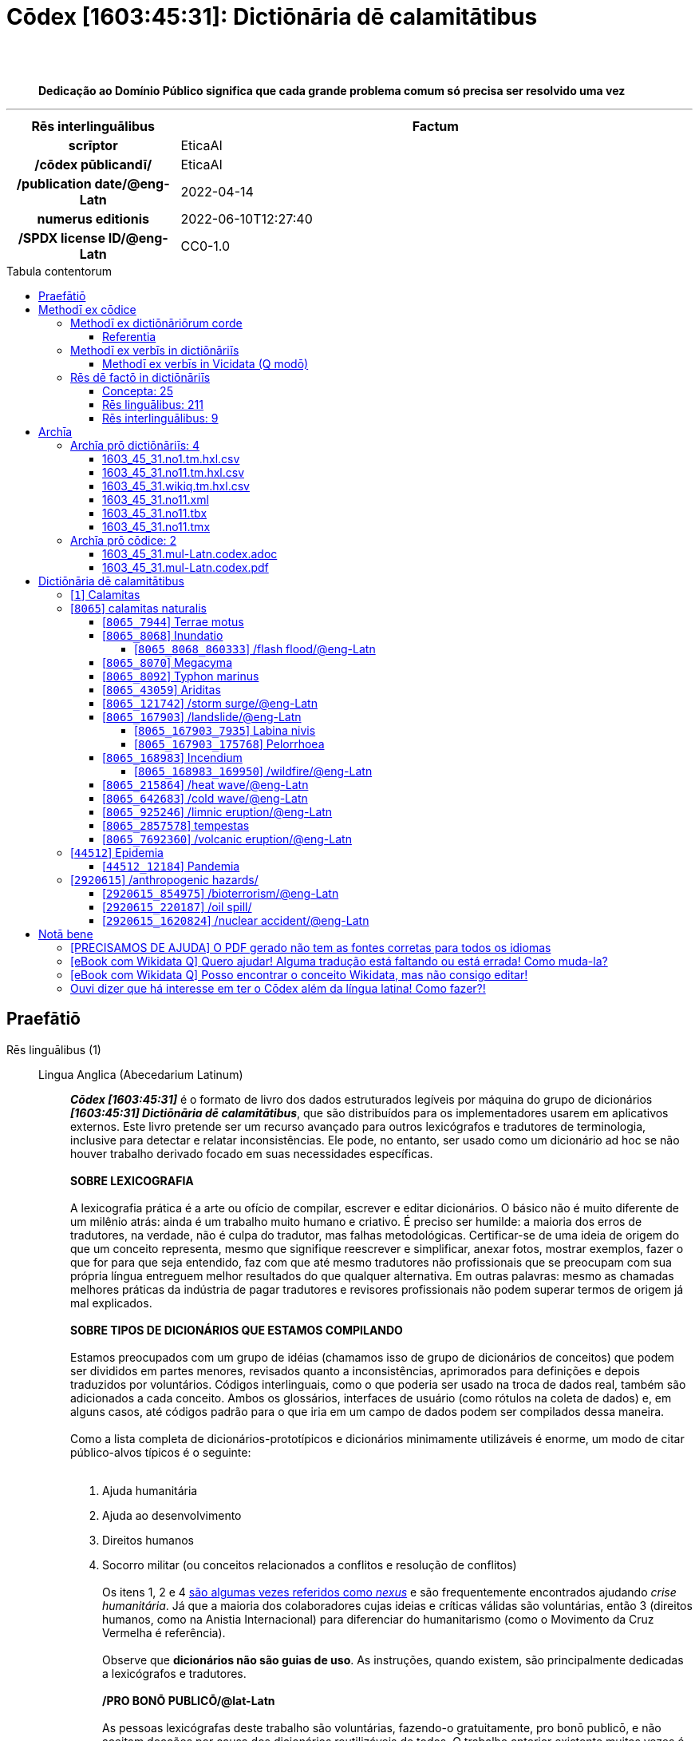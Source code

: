 = Cōdex [1603:45:31]: Dictiōnāria dē calamitātibus
:doctype: book
:title: Cōdex [1603:45:31]: Dictiōnāria dē calamitātibus
:lang: la
:toc: macro
:toclevels: 5
:toc-title: Tabula contentorum
:table-caption: Tabula
:figure-caption: Pictūra
:example-caption: Exemplum
:last-update-label: Renovatio
:version-label: Versiō
:appendix-caption: Appendix
:source-highlighter: rouge
:warning-caption: Hic sunt dracones
:tip-caption: Commendātum
:front-cover-image: image:1603_45_31.mul-Latn.codex.svg["Cōdex [1603_45_31]: Dictiōnāria dē calamitātibus",1050,1600]




{nbsp} +
{nbsp} +
[quote]
**Dedicação ao Domínio Público significa que cada grande problema comum só precisa ser resolvido uma vez**

'''

[%header,cols="25h,~a"]
|===
|
Rēs interlinguālibus
|
Factum

|
scrīptor
|
EticaAI

|
/cōdex pūblicandī/
|
EticaAI

|
/publication date/@eng-Latn
|
2022-04-14

|
numerus editionis
|
2022-06-10T12:27:40

|
/SPDX license ID/@eng-Latn
|
CC0-1.0

|===


ifndef::backend-epub3[]
<<<
toc::[]
<<<
endif::[]


[id=0_999_1603_1]
== Praefātiō 

Rēs linguālibus (1)::
  Lingua Anglica (Abecedarium Latinum):::
    _**Cōdex [1603:45:31]**_ é o formato de livro dos dados estruturados legíveis por máquina do grupo de dicionários _**[1603:45:31] Dictiōnāria dē calamitātibus**_, que são distribuídos para os implementadores usarem em aplicativos externos. Este livro pretende ser um recurso avançado para outros lexicógrafos e tradutores de terminologia, inclusive para detectar e relatar inconsistências. Ele pode, no entanto, ser usado como um dicionário ad hoc se não houver trabalho derivado focado em suas necessidades específicas.
    +++<br><br>+++
    **SOBRE LEXICOGRAFIA**
    +++<br><br>+++
    A lexicografia prática é a arte ou ofício de compilar, escrever e editar dicionários. O básico não é muito diferente de um milênio atrás: ainda é um trabalho muito humano e criativo. É preciso ser humilde: a maioria dos erros de tradutores, na verdade, não é culpa do tradutor, mas falhas metodológicas. Certificar-se de uma ideia de origem do que um conceito representa, mesmo que signifique reescrever e simplificar, anexar fotos, mostrar exemplos, fazer o que for para que seja entendido, faz com que até mesmo tradutores não profissionais que se preocupam com sua própria língua entreguem melhor resultados do que qualquer alternativa. Em outras palavras: mesmo as chamadas melhores práticas da indústria de pagar tradutores e revisores profissionais não podem superar termos de origem já mal explicados.
    +++<br><br>+++
    **SOBRE TIPOS DE DICIONÁRIOS QUE ESTAMOS COMPILANDO**
    +++<br><br>+++
    Estamos preocupados com um grupo de idéias (chamamos isso de grupo de dicionários de conceitos) que podem ser divididos em partes menores, revisados quanto a inconsistências, aprimorados para definições e depois traduzidos por voluntários. Códigos interlinguais, como o que poderia ser usado na troca de dados real, também são adicionados a cada conceito. Ambos os glossários, interfaces de usuário (como rótulos na coleta de dados) e, em alguns casos, até códigos padrão para o que iria em um campo de dados podem ser compilados dessa maneira.
    +++<br><br>+++
    Como a lista completa de dicionários-prototípicos e dicionários minimamente utilizáveis é enorme, um modo de citar público-alvos típicos é o seguinte:
    +++<br><br>+++
    . Ajuda humanitária
    . Ajuda ao desenvolvimento
    . Direitos humanos
    . Socorro militar (ou conceitos relacionados a conflitos e resolução de conflitos)
    +++<br><br>+++
    Os itens 1, 2 e 4 https://en.m.wikipedia.org/wiki/Humanitarian-Development_Nexus[são algumas vezes referidos como _nexus_] e são frequentemente encontrados ajudando _crise humanitária_. Já que a maioria dos colaboradores cujas ideias e críticas válidas são voluntárias, então 3 (direitos humanos, como na Anistia Internacional) para diferenciar do humanitarismo (como o Movimento da Cruz Vermelha é referência).
    +++<br><br>+++
    Observe que **dicionários não são guias de uso**. As instruções, quando existem, são principalmente dedicadas a lexicógrafos e tradutores.
    +++<br><br>+++
    **/PRO BONŌ PUBLICŌ/@lat-Latn**
    +++<br><br>+++
    As pessoas lexicógrafas deste trabalho são voluntárias, fazendo-o gratuitamente, pro bonō publicō, e não aceitam doações por causa dos dicionários reutilizáveis ​​de todos. O trabalho anterior existente muitas vezes é baseado em livros antigos de domínio público. A maioria dos tradutores de terminologia já seriam voluntários porque acreditam em uma causa. A melhor maneira de inspirar a colaboração é sermos nós mesmos exemplos.
    +++<br><br>+++
    Há um aspecto não moralista, bastante simples de entender: quão caro seria pagar pelo trabalho de todos considerando que é viável em mais de 200 idiomas? A logística para decidir quem deve ser pago, depois a transferência de dinheiro em todo o mundo (pode incluir pessoas de países embargados), depois os mecanismos tradicionais de auditoria para verificar o uso indevido que os doadores esperam, existe? Em terminologia especial (os próprios termos do dicionário) e tantas línguas, não existe dinheiro suficiente nem humanos interessados ​​em ser coordenadores.


<<<

== Methodī ex cōdice
=== Methodī ex dictiōnāriōrum corde
Rēs interlinguālibus (1)::
  /scope and content/@eng-Latn:::
    The decision making behind the concepts of the dictionaries is based mostly on calamities (disasters) commonly cited on emergency response in humanitarian areas. When this is the case, the interlingual external codes will also be added to the concept.
    +++<br><br>+++
    The terminology translations are extracted from Wikidata, which means this recommended derived works periodically check for updates.



==== Referentia
Referēns 1::
  /reference URL/@eng-Latn:::
    link:https://reliefweb.int/taxonomy-descriptions#disastertype[]
  Linguae multiplīs (Scrīptum incognitō):::
    /This URL (also recommended as vocabulary by https://vocabulary.unocha.org/) was used as base for initial bootstrapping. We may have more items/@eng-Latn

Referēns 2::
  /reference URL/@eng-Latn:::
    link:https://glidenumber.net/[]
  Linguae multiplīs (Scrīptum incognitō):::
    /The mentioned _GLIDE hazard code_ are used on this page as _event_/@eng-Latn

Referēns 3::
  /reference URL/@eng-Latn:::
    link:https://council.science/wp-content/uploads/2020/06/UNDRR_Hazard-Report_DIGITAL.pdf[]
  Linguae multiplīs (Scrīptum incognitō):::
    /This report (for now) is just a reference. However, it does have more candidates for this group of dictionaries (as long as we safely disambiguate them)/@eng-Latn

Referēns 4::
  /reference URL/@eng-Latn:::
    link:https://www.wikidata.org/wiki/Wikidata:WikiProject_Humanitarian_Wikidata[]
  Linguae multiplīs (Scrīptum incognitō):::
    Wikidata:WikiProject Humanitarian Wikidata. More volunteers are welcome!


=== Methodī ex verbīs in dictiōnāriīs
NOTE: /No momento, não há fluxo de trabalho para usar https://www.wikidata.org/wiki/Wikidata:Lexicographical_data[Wikidata lexicographical data], que na verdade poderia ser usado como armazenamento para nomenclatura mais rigorosa. As implementações atuais usam apenas conceitos do Wikidata, os Q-items./@eng-Latn

==== Methodī ex verbīs in Vicidata (Q modō)
Rēs linguālibus (1)::
  Lingua Anglica (Abecedarium Latinum):::
    O ***[1603:45:31] Dictiōnāria dē calamitātibus*** usa o Wikidata como uma estratégia para conciliar termos linguísticos para um ou mais de seus conceitos.
    +++<br><br>+++
    Isso significa que este livro e os arquivos de dados de dicionários relacionados requerem atualizações periódicas para , no mínimo, sincronize e compartilhe novamente as traduções atualizadas.
    +++<br><br>+++
    **Qual a confiabilidade das traduções da comunidade (fonte Wikidata)?**
    +++<br><br>+++
    A resposta curta padrão é: **elas são confiáveis**, mesmo nos casos de não haver traduções oficiais para cada assunto.
    +++<br><br>+++
    Como referência, é provável que um tradutor profissional (sem acesso à Wikipedia ou bases de terminologia interna das organizações de controle) forneça resultados de qualidade inferior se você fizer testes cegos. Isso é possível porque não apenas o público médio, mas também terminólogos e tradutores profissionais ajudam a Wikipédia (e implicitamente o Wikidata).
    +++<br><br>+++
    No entanto, mesmo quando o resultado está correto, a versão atual precisa de diferenciação aprimorada, no mínimo, sigla e forma longa . Para grandes organizações, existem recursos como __P1813 nomes curtos__, mas ainda não foram compilados com o conjunto de dados atual.
    +++<br><br>+++
    **Os principais motivos para "traduções erradas" não são culpa dos tradutores**
    +++<br><br>+++
    DICA: Como regra geral, para conceitos já muito definidos em que você, como humano, pode verificar manualmente um ou mais termos traduzidos como um resultado decente, as outras traduções provavelmente serão aceitáveis. Dicionários com casos extremos (como nomes de territórios em disputa) teriam mais explicações.
    +++<br><br>+++
    A principal razão para "traduções erradas" são conceitos mal definidos usados ​​para explicar aos tradutores da comunidade como gerar traduções de terminologia. Isso tornaria as traduções existentes do Wikidata (usadas não apenas por nós) inconsistentes. A segunda razão é se os dicionários usam traduções para conceitos sem uma correspondência estrita; em outras palavras, se fizermos definições mais estritas do que significa conceito, mas reutilizarmos termos menos exatos da Wikidada. Também há problemas quando idiomas inteiros são codificados com códigos errados. Observe que todos esses casos **traduções erradas NÃO são estritamente culpa do tradutor, mas sim da lexicografia**.
    +++<br><br>+++
    Ainda é possível ter erros estritos no nível de tradução. Mas mesmo que indiquemos aos usuários como corrigir o Wikidata/Wikipedia (com base na melhor explicação contextual de um conceito, como este livro), os requisitos para dizer que o termo anterior foi objetivamente um erro de tradução humana errado (se seguir nossa seriedade na construção de dicionário) são muito elevados.
    +++<br><br>+++
    Do ponto de vista da conciliação de dados, a seguinte metodologia é utilizada para publicar as traduções da terminologia com a tabela de conceitos principais.
    +++<br><br>+++
    . A principal tabela lexicográfica artesanal (explicada no tópico anterior), também fornecida em `1603_45_31.no1.tm.hxl.csv`, pode fazer referência ao Wiki QID.
    . Cada QID exclusivo de `1603_45_31.no1.tm.hxl.csv`, juntamente com códigos de idioma de [`1603:1:51`] (que requer conhecimento de idiomas humanos), é usado para preparar uma consulta SPARQL otimizada para execução em https://query.wikidata.org/[Wikidata Query Service]. A consulta é tão grande que não é viável para links "Try it" (URL longo), como https://www.wikidata.org/wiki/Wikidata:SPARQL_query_service/queries/examples[como o que você encontraria nos Tutoriais Wikidata ], ***mas*** funciona!
    .. Note que o conhecimento é gratuito, as traduções estão lá, mas as necessidades humanitárias multilíngues podem faltar pessoas para preparar os arquivos e compartilhar do que para uso geral.
    . O resultado da consulta, com todos os QIDs e rótulos de termos, é compartilhado como `1603_45_31.wikiq.tm.hxl.csv`
    . As traduções revisadas pela comunidade de cada QID singular são pré-compiladas em um arquivo individual `1603_45_31.wikiq.tm.hxl.csv`
    . `1603_45_31.no1.tm.hxl.csv` mais `1603_45_31.wikiq.tm.hxl.csv` criado `1603_45_31.no11.tm.hxl.csv`


=== Rēs dē factō in dictiōnāriīs
==== Concepta: 25

==== Rēs linguālibus: 211

[%header,cols="15h,25a,~,17"]
|===
|
Cōdex linguae
|
Glotto cōdicī +++<br>+++ ISO 639-3 +++<br>+++ Wiki QID cōdicī
|
Nōmen Latīnum
|
Concepta

|
mul-Zyyy
|

+++<br>+++
https://iso639-3.sil.org/code/mul[mul]
+++<br>+++ 
|
Linguae multiplīs (Scrīptum incognitō)
|
25

|
ara-Arab
|
https://glottolog.org/resource/languoid/id/arab1395[arab1395]
+++<br>+++
https://iso639-3.sil.org/code/ara[ara]
+++<br>+++ https://www.wikidata.org/wiki/Q13955[Q13955]
|
Macrolingua Arabica (Abecedarium Arabicum)
|
23

|
hye-Armn
|
https://glottolog.org/resource/languoid/id/nucl1235[nucl1235]
+++<br>+++
https://iso639-3.sil.org/code/hye[hye]
+++<br>+++ https://www.wikidata.org/wiki/Q8785[Q8785]
|
Lingua Armenia (Alphabetum Armenium)
|
18

|
ben-Beng
|
https://glottolog.org/resource/languoid/id/beng1280[beng1280]
+++<br>+++
https://iso639-3.sil.org/code/ben[ben]
+++<br>+++ https://www.wikidata.org/wiki/Q9610[Q9610]
|
Lingua Bengali (/ISO 15924 Beng/)
|
19

|
rus-Cyrl
|
https://glottolog.org/resource/languoid/id/russ1263[russ1263]
+++<br>+++
https://iso639-3.sil.org/code/rus[rus]
+++<br>+++ https://www.wikidata.org/wiki/Q7737[Q7737]
|
Lingua Russica (Abecedarium Cyrillicum)
|
24

|
hin-Deva
|
https://glottolog.org/resource/languoid/id/hind1269[hind1269]
+++<br>+++
https://iso639-3.sil.org/code/hin[hin]
+++<br>+++ https://www.wikidata.org/wiki/Q1568[Q1568]
|
Lingua Hindica (Devanāgarī)
|
20

|
amh-Ethi
|
https://glottolog.org/resource/languoid/id/amha1245[amha1245]
+++<br>+++
https://iso639-3.sil.org/code/amh[amh]
+++<br>+++ https://www.wikidata.org/wiki/Q28244[Q28244]
|
Lingua Amharica (/ISO 15924 Ethi/)
|
4

|
kat-Geor
|
https://glottolog.org/resource/languoid/id/nucl1302[nucl1302]
+++<br>+++
https://iso639-3.sil.org/code/kat[kat]
+++<br>+++ https://www.wikidata.org/wiki/Q8108[Q8108]
|
Lingua Georgiana (Abecedarium Georgianum)
|
14

|
guj-Gujr
|
https://glottolog.org/resource/languoid/id/guja1252[guja1252]
+++<br>+++
https://iso639-3.sil.org/code/guj[guj]
+++<br>+++ https://www.wikidata.org/wiki/Q5137[Q5137]
|
Lingua Gujaratensis (/ISO 15924 Gujr/)
|
7

|
pan-Guru
|
https://glottolog.org/resource/languoid/id/panj1256[panj1256]
+++<br>+++
https://iso639-3.sil.org/code/pan[pan]
+++<br>+++ https://www.wikidata.org/wiki/Q58635[Q58635]
|
Lingua Paniabica (/ISO 15924 Guru/)
|
11

|
kan-Knda
|
https://glottolog.org/resource/languoid/id/nucl1305[nucl1305]
+++<br>+++
https://iso639-3.sil.org/code/kan[kan]
+++<br>+++ https://www.wikidata.org/wiki/Q33673[Q33673]
|
Lingua Cannadica (/ISO 15924 Knda/)
|
10

|
kor-Hang
|
https://glottolog.org/resource/languoid/id/kore1280[kore1280]
+++<br>+++
https://iso639-3.sil.org/code/kor[kor]
+++<br>+++ https://www.wikidata.org/wiki/Q9176[Q9176]
|
Lingua Coreana (Abecedarium Coreanum)
|
22

|
lzh-Hant
|
https://glottolog.org/resource/languoid/id/lite1248[lite1248]
+++<br>+++
https://iso639-3.sil.org/code/lzh[lzh]
+++<br>+++ https://www.wikidata.org/wiki/Q37041[Q37041]
|
Lingua Sinica classica (/ISO 15924 Hant/)
|
7

|
heb-Hebr
|
https://glottolog.org/resource/languoid/id/hebr1245[hebr1245]
+++<br>+++
https://iso639-3.sil.org/code/heb[heb]
+++<br>+++ https://www.wikidata.org/wiki/Q9288[Q9288]
|
Lingua Hebraica (Alphabetum Hebraicum)
|
22

|
khm-Khmr
|
https://glottolog.org/resource/languoid/id/cent1989[cent1989]
+++<br>+++
https://iso639-3.sil.org/code/khm[khm]
+++<br>+++ https://www.wikidata.org/wiki/Q9205[Q9205]
|
Lingua Khmer (/ISO 15924 Khmr/)
|
4

|
lao-Laoo
|
https://glottolog.org/resource/languoid/id/laoo1244[laoo1244]
+++<br>+++
https://iso639-3.sil.org/code/lao[lao]
+++<br>+++ https://www.wikidata.org/wiki/Q9211[Q9211]
|
/Lao language/ (/ISO 15924 Laoo/)
|
1

|
lat-Latn
|
https://glottolog.org/resource/languoid/id/lati1261[lati1261]
+++<br>+++
https://iso639-3.sil.org/code/lat[lat]
+++<br>+++ https://www.wikidata.org/wiki/Q397[Q397]
|
Lingua Latina (Abecedarium Latinum)
|
13

|
mnw-Mymr
|
https://glottolog.org/resource/languoid/id/monn1252[monn1252]
+++<br>+++
https://iso639-3.sil.org/code/mnw[mnw]
+++<br>+++ https://www.wikidata.org/wiki/Q13349[Q13349]
|
/Mon language/ (/ISO 15924 Mymr/)
|
1

|
nqo-Nkoo
|
https://glottolog.org/resource/languoid/id/nkoa1234[nkoa1234]
+++<br>+++
https://iso639-3.sil.org/code/nqo[nqo]
+++<br>+++ https://www.wikidata.org/wiki/Q18546266[Q18546266]
|
/N'Ko/ (/ISO 15924 Nkoo/)
|
1

|
sat-Olck
|
https://glottolog.org/resource/languoid/id/sant1410[sant1410]
+++<br>+++
https://iso639-3.sil.org/code/sat[sat]
+++<br>+++ https://www.wikidata.org/wiki/Q33965[Q33965]
|
Lingua Santali (/ISO 15924 Olck/)
|
2

|
ori-Orya
|

+++<br>+++
https://iso639-3.sil.org/code/ori[ori]
+++<br>+++ https://www.wikidata.org/wiki/Q33810[Q33810]
|
Macrolingua Orissensis (/ISO 15924 Orya/)
|
5

|
sin-Sinh
|
https://glottolog.org/resource/languoid/id/sinh1246[sinh1246]
+++<br>+++
https://iso639-3.sil.org/code/sin[sin]
+++<br>+++ https://www.wikidata.org/wiki/Q13267[Q13267]
|
Lingua Singhalensis (/ISO 15924 Sinh/)
|
10

|
tam-Taml
|
https://glottolog.org/resource/languoid/id/tami1289[tami1289]
+++<br>+++
https://iso639-3.sil.org/code/tam[tam]
+++<br>+++ https://www.wikidata.org/wiki/Q5885[Q5885]
|
Lingua Tamulica (/ISO 15924 Taml/)
|
15

|
tel-Telu
|
https://glottolog.org/resource/languoid/id/telu1262[telu1262]
+++<br>+++
https://iso639-3.sil.org/code/tel[tel]
+++<br>+++ https://www.wikidata.org/wiki/Q8097[Q8097]
|
Lingua Telingana (/ISO 15924 Telu/)
|
12

|
tha-Thai
|
https://glottolog.org/resource/languoid/id/thai1261[thai1261]
+++<br>+++
https://iso639-3.sil.org/code/tha[tha]
+++<br>+++ https://www.wikidata.org/wiki/Q9217[Q9217]
|
Lingua Thai (/ISO 15924 Thai/)
|
16

|
bod-Tibt
|
https://glottolog.org/resource/languoid/id/tibe1272[tibe1272]
+++<br>+++
https://iso639-3.sil.org/code/bod[bod]
+++<br>+++ https://www.wikidata.org/wiki/Q34271[Q34271]
|
Lingua Tibetana (Scriptura Tibetana)
|
1

|
san-Zyyy
|
https://glottolog.org/resource/languoid/id/sans1269[sans1269]
+++<br>+++
https://iso639-3.sil.org/code/san[san]
+++<br>+++ https://www.wikidata.org/wiki/Q11059[Q11059]
|
Lingua Sanscrita (/ISO 15924 Zyyy/)
|
7

|
zho-Zyyy
|
https://glottolog.org/resource/languoid/id/sini1245[sini1245]
+++<br>+++
https://iso639-3.sil.org/code/zho[zho]
+++<br>+++ https://www.wikidata.org/wiki/Q7850[Q7850]
|
/Macrolingua Sinicae (/ISO 15924 Zyyy/)/
|
25

|
por-Latn
|
https://glottolog.org/resource/languoid/id/port1283[port1283]
+++<br>+++
https://iso639-3.sil.org/code/por[por]
+++<br>+++ https://www.wikidata.org/wiki/Q5146[Q5146]
|
Lingua Lusitana (Abecedarium Latinum)
|
24

|
eng-Latn
|
https://glottolog.org/resource/languoid/id/stan1293[stan1293]
+++<br>+++
https://iso639-3.sil.org/code/eng[eng]
+++<br>+++ https://www.wikidata.org/wiki/Q1860[Q1860]
|
Lingua Anglica (Abecedarium Latinum)
|
28

|
fra-Latn
|
https://glottolog.org/resource/languoid/id/stan1290[stan1290]
+++<br>+++
https://iso639-3.sil.org/code/fra[fra]
+++<br>+++ https://www.wikidata.org/wiki/Q150[Q150]
|
Lingua Francogallica (Abecedarium Latinum)
|
25

|
nld-Latn
|
https://glottolog.org/resource/languoid/id/mode1257[mode1257]
+++<br>+++
https://iso639-3.sil.org/code/nld[nld]
+++<br>+++ https://www.wikidata.org/wiki/Q7411[Q7411]
|
Lingua Batavica (Abecedarium Latinum)
|
25

|
deu-Latn
|
https://glottolog.org/resource/languoid/id/stan1295[stan1295]
+++<br>+++
https://iso639-3.sil.org/code/deu[deu]
+++<br>+++ https://www.wikidata.org/wiki/Q188[Q188]
|
Lingua Germanica (Abecedarium Latinum)
|
24

|
spa-Latn
|
https://glottolog.org/resource/languoid/id/stan1288[stan1288]
+++<br>+++
https://iso639-3.sil.org/code/spa[spa]
+++<br>+++ https://www.wikidata.org/wiki/Q1321[Q1321]
|
Lingua Hispanica (Abecedarium Latinum)
|
25

|
ita-Latn
|
https://glottolog.org/resource/languoid/id/ital1282[ital1282]
+++<br>+++
https://iso639-3.sil.org/code/ita[ita]
+++<br>+++ https://www.wikidata.org/wiki/Q652[Q652]
|
Lingua Italiana (Abecedarium Latinum)
|
23

|
gle-Latn
|
https://glottolog.org/resource/languoid/id/iris1253[iris1253]
+++<br>+++
https://iso639-3.sil.org/code/gle[gle]
+++<br>+++ https://www.wikidata.org/wiki/Q9142[Q9142]
|
Lingua Hibernica (Abecedarium Latinum)
|
18

|
swe-Latn
|
https://glottolog.org/resource/languoid/id/swed1254[swed1254]
+++<br>+++
https://iso639-3.sil.org/code/swe[swe]
+++<br>+++ https://www.wikidata.org/wiki/Q9027[Q9027]
|
Lingua Suecica (Abecedarium Latinum)
|
22

|
ceb-Latn
|
https://glottolog.org/resource/languoid/id/cebu1242[cebu1242]
+++<br>+++
https://iso639-3.sil.org/code/ceb[ceb]
+++<br>+++ https://www.wikidata.org/wiki/Q33239[Q33239]
|
Lingua Caebuana (Abecedarium Latinum)
|
3

|
sqi-Latn
|
https://glottolog.org/resource/languoid/id/alba1267[alba1267]
+++<br>+++
https://iso639-3.sil.org/code/sqi[sqi]
+++<br>+++ https://www.wikidata.org/wiki/Q8748[Q8748]
|
Macrolingua Albanica (/Abecedarium Latinum/)
|
5

|
pol-Latn
|
https://glottolog.org/resource/languoid/id/poli1260[poli1260]
+++<br>+++
https://iso639-3.sil.org/code/pol[pol]
+++<br>+++ https://www.wikidata.org/wiki/Q809[Q809]
|
Lingua Polonica (Abecedarium Latinum)
|
22

|
fin-Latn
|
https://glottolog.org/resource/languoid/id/finn1318[finn1318]
+++<br>+++
https://iso639-3.sil.org/code/fin[fin]
+++<br>+++ https://www.wikidata.org/wiki/Q1412[Q1412]
|
Lingua Finnica (Abecedarium Latinum)
|
21

|
ron-Latn
|
https://glottolog.org/resource/languoid/id/roma1327[roma1327]
+++<br>+++
https://iso639-3.sil.org/code/ron[ron]
+++<br>+++ https://www.wikidata.org/wiki/Q7913[Q7913]
|
Lingua Dacoromanica (Abecedarium Latinum)
|
21

|
vie-Latn
|
https://glottolog.org/resource/languoid/id/viet1252[viet1252]
+++<br>+++
https://iso639-3.sil.org/code/vie[vie]
+++<br>+++ https://www.wikidata.org/wiki/Q9199[Q9199]
|
Lingua Vietnamensis (Abecedarium Latinum)
|
22

|
cat-Latn
|
https://glottolog.org/resource/languoid/id/stan1289[stan1289]
+++<br>+++
https://iso639-3.sil.org/code/cat[cat]
+++<br>+++ https://www.wikidata.org/wiki/Q7026[Q7026]
|
Lingua Catalana (Abecedarium Latinum)
|
25

|
ukr-Cyrl
|
https://glottolog.org/resource/languoid/id/ukra1253[ukra1253]
+++<br>+++
https://iso639-3.sil.org/code/ukr[ukr]
+++<br>+++ https://www.wikidata.org/wiki/Q8798[Q8798]
|
Lingua Ucrainica (Abecedarium Cyrillicum)
|
22

|
bul-Cyrl
|
https://glottolog.org/resource/languoid/id/bulg1262[bulg1262]
+++<br>+++
https://iso639-3.sil.org/code/bul[bul]
+++<br>+++ https://www.wikidata.org/wiki/Q7918[Q7918]
|
Lingua Bulgarica (Abecedarium Cyrillicum)
|
15

|
slv-Latn
|
https://glottolog.org/resource/languoid/id/slov1268[slov1268]
+++<br>+++
https://iso639-3.sil.org/code/slv[slv]
+++<br>+++ https://www.wikidata.org/wiki/Q9063[Q9063]
|
Lingua Slovena (Abecedarium Latinum)
|
17

|
war-Latn
|
https://glottolog.org/resource/languoid/id/wara1300[wara1300]
+++<br>+++
https://iso639-3.sil.org/code/war[war]
+++<br>+++ https://www.wikidata.org/wiki/Q34279[Q34279]
|
/Waray language/ (Abecedarium Latinum)
|
11

|
nob-Latn
|
https://glottolog.org/resource/languoid/id/norw1259[norw1259]
+++<br>+++
https://iso639-3.sil.org/code/nob[nob]
+++<br>+++ https://www.wikidata.org/wiki/Q25167[Q25167]
|
/Bokmål/ (Abecedarium Latinum)
|
23

|
ces-Latn
|
https://glottolog.org/resource/languoid/id/czec1258[czec1258]
+++<br>+++
https://iso639-3.sil.org/code/ces[ces]
+++<br>+++ https://www.wikidata.org/wiki/Q9056[Q9056]
|
Lingua Bohemica (Abecedarium Latinum)
|
22

|
dan-Latn
|
https://glottolog.org/resource/languoid/id/dani1285[dani1285]
+++<br>+++
https://iso639-3.sil.org/code/dan[dan]
+++<br>+++ https://www.wikidata.org/wiki/Q9035[Q9035]
|
Lingua Danica (Abecedarium Latinum)
|
20

|
jpn-Jpan
|
https://glottolog.org/resource/languoid/id/nucl1643[nucl1643]
+++<br>+++
https://iso639-3.sil.org/code/jpn[jpn]
+++<br>+++ https://www.wikidata.org/wiki/Q5287[Q5287]
|
Lingua Iaponica (Scriptura Iaponica)
|
25

|
nno-Latn
|
https://glottolog.org/resource/languoid/id/norw1262[norw1262]
+++<br>+++
https://iso639-3.sil.org/code/nno[nno]
+++<br>+++ https://www.wikidata.org/wiki/Q25164[Q25164]
|
/Nynorsk/ (Abecedarium Latinum)
|
20

|
mal-Mlym
|
https://glottolog.org/resource/languoid/id/mala1464[mala1464]
+++<br>+++
https://iso639-3.sil.org/code/mal[mal]
+++<br>+++ https://www.wikidata.org/wiki/Q36236[Q36236]
|
Lingua Malabarica (/Malayalam script/)
|
17

|
ind-Latn
|
https://glottolog.org/resource/languoid/id/indo1316[indo1316]
+++<br>+++
https://iso639-3.sil.org/code/ind[ind]
+++<br>+++ https://www.wikidata.org/wiki/Q9240[Q9240]
|
Lingua Indonesiana (Abecedarium Latinum)
|
25

|
fas-Zyyy
|

+++<br>+++
https://iso639-3.sil.org/code/fas[fas]
+++<br>+++ https://www.wikidata.org/wiki/Q9168[Q9168]
|
Macrolingua Persica (//Abecedarium Arabicum//)
|
22

|
hun-Latn
|
https://glottolog.org/resource/languoid/id/hung1274[hung1274]
+++<br>+++
https://iso639-3.sil.org/code/hun[hun]
+++<br>+++ https://www.wikidata.org/wiki/Q9067[Q9067]
|
Lingua Hungarica (Abecedarium Latinum)
|
19

|
eus-Latn
|
https://glottolog.org/resource/languoid/id/basq1248[basq1248]
+++<br>+++
https://iso639-3.sil.org/code/eus[eus]
+++<br>+++ https://www.wikidata.org/wiki/Q8752[Q8752]
|
Lingua Vasconica (Abecedarium Latinum)
|
19

|
cym-Latn
|
https://glottolog.org/resource/languoid/id/wels1247[wels1247]
+++<br>+++
https://iso639-3.sil.org/code/cym[cym]
+++<br>+++ https://www.wikidata.org/wiki/Q9309[Q9309]
|
Lingua Cambrica (Abecedarium Latinum)
|
15

|
glg-Latn
|
https://glottolog.org/resource/languoid/id/gali1258[gali1258]
+++<br>+++
https://iso639-3.sil.org/code/glg[glg]
+++<br>+++ https://www.wikidata.org/wiki/Q9307[Q9307]
|
Lingua Gallaica (Abecedarium Latinum)
|
17

|
slk-Latn
|
https://glottolog.org/resource/languoid/id/slov1269[slov1269]
+++<br>+++
https://iso639-3.sil.org/code/slk[slk]
+++<br>+++ https://www.wikidata.org/wiki/Q9058[Q9058]
|
Lingua Slovaca (Abecedarium Latinum)
|
16

|
epo-Latn
|
https://glottolog.org/resource/languoid/id/espe1235[espe1235]
+++<br>+++
https://iso639-3.sil.org/code/epo[epo]
+++<br>+++ https://www.wikidata.org/wiki/Q143[Q143]
|
Lingua Esperantica (Abecedarium Latinum)
|
25

|
msa-Zyyy
|

+++<br>+++
https://iso639-3.sil.org/code/msa[msa]
+++<br>+++ https://www.wikidata.org/wiki/Q9237[Q9237]
|
Macrolingua Malayana (/ISO 15924 Zyyy/)
|
19

|
est-Latn
|

+++<br>+++
https://iso639-3.sil.org/code/est[est]
+++<br>+++ https://www.wikidata.org/wiki/Q9072[Q9072]
|
Macrolingua Estonica (Abecedarium Latinum)
|
19

|
hrv-Latn
|
https://glottolog.org/resource/languoid/id/croa1245[croa1245]
+++<br>+++
https://iso639-3.sil.org/code/hrv[hrv]
+++<br>+++ https://www.wikidata.org/wiki/Q6654[Q6654]
|
Lingua Croatica (Abecedarium Latinum)
|
17

|
tur-Latn
|
https://glottolog.org/resource/languoid/id/nucl1301[nucl1301]
+++<br>+++
https://iso639-3.sil.org/code/tur[tur]
+++<br>+++ https://www.wikidata.org/wiki/Q256[Q256]
|
Lingua Turcica (Abecedarium Latinum)
|
20

|
nds-Latn
|
https://glottolog.org/resource/languoid/id/lowg1239[lowg1239]
+++<br>+++
https://iso639-3.sil.org/code/nds[nds]
+++<br>+++ https://www.wikidata.org/wiki/Q25433[Q25433]
|
Lingua Saxonica (Abecedarium Latinum)
|
9

|
oci-Latn
|
https://glottolog.org/resource/languoid/id/occi1239[occi1239]
+++<br>+++
https://iso639-3.sil.org/code/oci[oci]
+++<br>+++ https://www.wikidata.org/wiki/Q14185[Q14185]
|
Lingua Occitana (Abecedarium Latinum)
|
15

|
bre-Latn
|
https://glottolog.org/resource/languoid/id/bret1244[bret1244]
+++<br>+++
https://iso639-3.sil.org/code/bre[bre]
+++<br>+++ https://www.wikidata.org/wiki/Q12107[Q12107]
|
Lingua Britonica (Abecedarium Latinum)
|
7

|
arz-Latn
|
https://glottolog.org/resource/languoid/id/egyp1253[egyp1253]
+++<br>+++
https://iso639-3.sil.org/code/arz[arz]
+++<br>+++ https://www.wikidata.org/wiki/Q29919[Q29919]
|
/Egyptian Arabic/ (Abecedarium Arabicum)
|
3

|
afr-Latn
|
https://glottolog.org/resource/languoid/id/afri1274[afri1274]
+++<br>+++
https://iso639-3.sil.org/code/afr[afr]
+++<br>+++ https://www.wikidata.org/wiki/Q14196[Q14196]
|
Lingua Batava Capitensis (Abecedarium Latinum)
|
13

|
ltz-Latn
|
https://glottolog.org/resource/languoid/id/luxe1241[luxe1241]
+++<br>+++
https://iso639-3.sil.org/code/ltz[ltz]
+++<br>+++ https://www.wikidata.org/wiki/Q9051[Q9051]
|
Lingua Luxemburgensis (Abecedarium Latinum)
|
7

|
sco-Latn
|
https://glottolog.org/resource/languoid/id/scot1243[scot1243]
+++<br>+++
https://iso639-3.sil.org/code/sco[sco]
+++<br>+++ https://www.wikidata.org/wiki/Q14549[Q14549]
|
Lingua Scotica quae Teutonica (Abecedarium Latinum)
|
8

|
bar-Latn
|
https://glottolog.org/resource/languoid/id/bava1246[bava1246]
+++<br>+++
https://iso639-3.sil.org/code/bar[bar]
+++<br>+++ https://www.wikidata.org/wiki/Q29540[Q29540]
|
Lingua Bavarica (Abecedarium Latinum)
|
7

|
arg-Latn
|
https://glottolog.org/resource/languoid/id/arag1245[arag1245]
+++<br>+++
https://iso639-3.sil.org/code/arg[arg]
+++<br>+++ https://www.wikidata.org/wiki/Q8765[Q8765]
|
Lingua Aragonensis (Abecedarium Latinum)
|
12

|
zho-Hant
|

+++<br>+++
https://iso639-3.sil.org/code/zho[zho]
+++<br>+++ https://www.wikidata.org/wiki/Q18130932[Q18130932]
|
//Traditional Chinese// (/ISO 15924 Hant/)
|
19

|
pap-Latn
|
https://glottolog.org/resource/languoid/id/papi1253[papi1253]
+++<br>+++
https://iso639-3.sil.org/code/pap[pap]
+++<br>+++ https://www.wikidata.org/wiki/Q33856[Q33856]
|
/lingua Papiamentica/ (Abecedarium Latinum)
|
5

|
cos-Latn
|
https://glottolog.org/resource/languoid/id/cors1241[cors1241]
+++<br>+++
https://iso639-3.sil.org/code/cos[cos]
+++<br>+++ https://www.wikidata.org/wiki/Q33111[Q33111]
|
Lingua Corsica (Abecedarium Latinum)
|
2

|
gsw-Latn
|
https://glottolog.org/resource/languoid/id/swis1247[swis1247]
+++<br>+++
https://iso639-3.sil.org/code/gsw[gsw]
+++<br>+++ https://www.wikidata.org/wiki/Q131339[Q131339]
|
Dialecti Alemannicae (Abecedarium Latinum)
|
9

|
isl-Latn
|
https://glottolog.org/resource/languoid/id/icel1247[icel1247]
+++<br>+++
https://iso639-3.sil.org/code/isl[isl]
+++<br>+++ https://www.wikidata.org/wiki/Q294[Q294]
|
Lingua Islandica (Abecedarium Latinum)
|
17

|
min-Latn
|
https://glottolog.org/resource/languoid/id/mina1268[mina1268]
+++<br>+++
https://iso639-3.sil.org/code/min[min]
+++<br>+++ https://www.wikidata.org/wiki/Q13324[Q13324]
|
/Minangkabau language/ (Abecedarium Latinum)
|
3

|
roh-Latn
|
https://glottolog.org/resource/languoid/id/roma1326[roma1326]
+++<br>+++
https://iso639-3.sil.org/code/roh[roh]
+++<br>+++ https://www.wikidata.org/wiki/Q13199[Q13199]
|
Lingua Rhaetica (Abecedarium Latinum)
|
2

|
vec-Latn
|
https://glottolog.org/resource/languoid/id/vene1258[vene1258]
+++<br>+++
https://iso639-3.sil.org/code/vec[vec]
+++<br>+++ https://www.wikidata.org/wiki/Q32724[Q32724]
|
Lingua Veneta (Abecedarium Latinum)
|
11

|
pms-Latn
|
https://glottolog.org/resource/languoid/id/piem1238[piem1238]
+++<br>+++
https://iso639-3.sil.org/code/pms[pms]
+++<br>+++ https://www.wikidata.org/wiki/Q15085[Q15085]
|
Lingua Pedemontana (Abecedarium Latinum)
|
1

|
scn-Latn
|
https://glottolog.org/resource/languoid/id/sici1248[sici1248]
+++<br>+++
https://iso639-3.sil.org/code/scn[scn]
+++<br>+++ https://www.wikidata.org/wiki/Q33973[Q33973]
|
Lingua Sicula (Abecedarium Latinum)
|
11

|
srd-Latn
|

+++<br>+++
https://iso639-3.sil.org/code/srd[srd]
+++<br>+++ https://www.wikidata.org/wiki/Q33976[Q33976]
|
Macrolingua Sarda (Abecedarium Latinum)
|
4

|
gla-Latn
|
https://glottolog.org/resource/languoid/id/scot1245[scot1245]
+++<br>+++
https://iso639-3.sil.org/code/gla[gla]
+++<br>+++ https://www.wikidata.org/wiki/Q9314[Q9314]
|
Lingua Scotica seu Scotica Gadelica (Abecedarium Latinum)
|
4

|
lim-Latn
|
https://glottolog.org/resource/languoid/id/limb1263[limb1263]
+++<br>+++
https://iso639-3.sil.org/code/lim[lim]
+++<br>+++ https://www.wikidata.org/wiki/Q102172[Q102172]
|
Lingua Limburgica (Abecedarium Latinum)
|
8

|
wln-Latn
|
https://glottolog.org/resource/languoid/id/wall1255[wall1255]
+++<br>+++
https://iso639-3.sil.org/code/wln[wln]
+++<br>+++ https://www.wikidata.org/wiki/Q34219[Q34219]
|
Lingua Vallonica (Abecedarium Latinum)
|
9

|
srp-Latn
|
https://glottolog.org/resource/languoid/id/serb1264[serb1264]
+++<br>+++
https://iso639-3.sil.org/code/srp[srp]
+++<br>+++ https://www.wikidata.org/wiki/Q21161949[Q21161949]
|
/Serbian/ (Abecedarium Latinum)
|
8

|
vls-Latn
|
https://glottolog.org/resource/languoid/id/vlaa1240[vlaa1240]
+++<br>+++
https://iso639-3.sil.org/code/vls[vls]
+++<br>+++ https://www.wikidata.org/wiki/Q100103[Q100103]
|
/West Flemish/ (Abecedarium Latinum)
|
2

|
nap-Latn
|
https://glottolog.org/resource/languoid/id/neap1235[neap1235]
+++<br>+++
https://iso639-3.sil.org/code/nap[nap]
+++<br>+++ https://www.wikidata.org/wiki/Q33845[Q33845]
|
Lingua Neapolitana (Abecedarium Latinum)
|
3

|
lij-Latn
|
https://glottolog.org/resource/languoid/id/ligu1248[ligu1248]
+++<br>+++
https://iso639-3.sil.org/code/lij[lij]
+++<br>+++ https://www.wikidata.org/wiki/Q36106[Q36106]
|
Lingua Ligustica (Abecedarium Latinum)
|
1

|
fur-Latn
|
https://glottolog.org/resource/languoid/id/friu1240[friu1240]
+++<br>+++
https://iso639-3.sil.org/code/fur[fur]
+++<br>+++ https://www.wikidata.org/wiki/Q33441[Q33441]
|
Lingua Foroiuliensis (Abecedarium Latinum)
|
2

|
pcd-Latn
|
https://glottolog.org/resource/languoid/id/pica1241[pica1241]
+++<br>+++
https://iso639-3.sil.org/code/pcd[pcd]
+++<br>+++ https://www.wikidata.org/wiki/Q34024[Q34024]
|
Lingua Picardica (Abecedarium Latinum)
|
3

|
wol-Latn
|
https://glottolog.org/resource/languoid/id/nucl1347[nucl1347]
+++<br>+++
https://iso639-3.sil.org/code/wol[wol]
+++<br>+++ https://www.wikidata.org/wiki/Q34257[Q34257]
|
/Wolof language/ (Abecedarium Latinum)
|
1

|
kon-Latn
|

+++<br>+++
https://iso639-3.sil.org/code/kon[kon]
+++<br>+++ https://www.wikidata.org/wiki/Q33702[Q33702]
|
/Kongo macrolanguage/ (Abecedarium Latinum)
|
1

|
frp-Latn
|
https://glottolog.org/resource/languoid/id/fran1260[fran1260]
+++<br>+++
https://iso639-3.sil.org/code/frp[frp]
+++<br>+++ https://www.wikidata.org/wiki/Q15087[Q15087]
|
Lingua Arpitanica (Abecedarium Latinum)
|
2

|
wuu-Zyyy
|
https://glottolog.org/resource/languoid/id/wuch1236[wuch1236]
+++<br>+++
https://iso639-3.sil.org/code/wuu[wuu]
+++<br>+++ https://www.wikidata.org/wiki/Q34290[Q34290]
|
//Macrolingua Wu// (/ISO 15924 Zyyy/)
|
17

|
srp-Cyrl
|
https://glottolog.org/resource/languoid/id/serb1264[serb1264]
+++<br>+++
https://iso639-3.sil.org/code/srp[srp]
+++<br>+++ https://www.wikidata.org/wiki/Q9299[Q9299]
|
Lingua Serbica (Abecedarium Cyrillicum)
|
20

|
urd-Arab
|
https://glottolog.org/resource/languoid/id/urdu1245[urdu1245]
+++<br>+++
https://iso639-3.sil.org/code/urd[urd]
+++<br>+++ https://www.wikidata.org/wiki/Q1617[Q1617]
|
Lingua Urdu (Abecedarium Arabicum)
|
13

|
gan-Zyyy
|
https://glottolog.org/resource/languoid/id/ganc1239[ganc1239]
+++<br>+++
https://iso639-3.sil.org/code/gan[gan]
+++<br>+++ https://www.wikidata.org/wiki/Q33475[Q33475]
|
Lingua Gan (/ISO 15924 Zyyy/)
|
5

|
lit-Latn
|
https://glottolog.org/resource/languoid/id/lith1251[lith1251]
+++<br>+++
https://iso639-3.sil.org/code/lit[lit]
+++<br>+++ https://www.wikidata.org/wiki/Q9083[Q9083]
|
Lingua Lithuanica (Abecedarium Latinum)
|
17

|
gan-Hans
|
https://glottolog.org/resource/languoid/id/ganc1239[ganc1239]
+++<br>+++
https://iso639-3.sil.org/code/gan[gan]
+++<br>+++ https://www.wikidata.org/wiki/Q64427344[Q64427344]
|
Lingua Gan (/ISO 15924 Hans/)
|
1

|
hbs-Latn
|
https://glottolog.org/resource/languoid/id/sout1528[sout1528]
+++<br>+++
https://iso639-3.sil.org/code/hbs[hbs]
+++<br>+++ https://www.wikidata.org/wiki/Q9301[Q9301]
|
Macrolingua Serbocroatica (Abecedarium Latinum)
|
16

|
lav-Latn
|
https://glottolog.org/resource/languoid/id/latv1249[latv1249]
+++<br>+++
https://iso639-3.sil.org/code/lav[lav]
+++<br>+++ https://www.wikidata.org/wiki/Q9078[Q9078]
|
Macrolingua Lettonica (Abecedarium Latinum)
|
16

|
bos-Latn
|
https://glottolog.org/resource/languoid/id/bosn1245[bosn1245]
+++<br>+++
https://iso639-3.sil.org/code/bos[bos]
+++<br>+++ https://www.wikidata.org/wiki/Q9303[Q9303]
|
Lingua Bosnica (Abecedarium Latinum)
|
14

|
srn-Latn
|
https://glottolog.org/resource/languoid/id/sran1240[sran1240]
+++<br>+++
https://iso639-3.sil.org/code/srn[srn]
+++<br>+++ https://www.wikidata.org/wiki/Q33989[Q33989]
|
/Sranan Tongo/ (Abecedarium Latinum)
|
1

|
azb-Arab
|
https://glottolog.org/resource/languoid/id/sout2697[sout2697]
+++<br>+++
https://iso639-3.sil.org/code/azb[azb]
+++<br>+++ https://www.wikidata.org/wiki/Q3449805[Q3449805]
|
/South Azerbaijani/ (Abecedarium Arabicum)
|
5

|
jav-Latn
|
https://glottolog.org/resource/languoid/id/java1254[java1254]
+++<br>+++
https://iso639-3.sil.org/code/jav[jav]
+++<br>+++ https://www.wikidata.org/wiki/Q33549[Q33549]
|
Lingua Iavanica (Abecedarium Latinum)
|
6

|
ell-Grek
|
https://glottolog.org/resource/languoid/id/mode1248[mode1248]
+++<br>+++
https://iso639-3.sil.org/code/ell[ell]
+++<br>+++ https://www.wikidata.org/wiki/Q36510[Q36510]
|
Lingua Neograeca (Alphabetum Graecum)
|
19

|
sun-Latn
|
https://glottolog.org/resource/languoid/id/sund1252[sund1252]
+++<br>+++
https://iso639-3.sil.org/code/sun[sun]
+++<br>+++ https://www.wikidata.org/wiki/Q34002[Q34002]
|
/Sundanese language/ (Abecedarium Latinum)
|
6

|
fry-Latn
|
https://glottolog.org/resource/languoid/id/west2354[west2354]
+++<br>+++
https://iso639-3.sil.org/code/fry[fry]
+++<br>+++ https://www.wikidata.org/wiki/Q27175[Q27175]
|
Lingua Frisice occidentalis (Abecedarium Latinum)
|
16

|
ace-Latn
|
https://glottolog.org/resource/languoid/id/achi1257[achi1257]
+++<br>+++
https://iso639-3.sil.org/code/ace[ace]
+++<br>+++ https://www.wikidata.org/wiki/Q27683[Q27683]
|
/Acehnese language/ (Abecedarium Latinum)
|
1

|
jam-Latn
|
https://glottolog.org/resource/languoid/id/jama1262[jama1262]
+++<br>+++
https://iso639-3.sil.org/code/jam[jam]
+++<br>+++ https://www.wikidata.org/wiki/Q35939[Q35939]
|
Lingua creola Iamaicana (Abecedarium Latinum)
|
3

|
che-Cyrl
|
https://glottolog.org/resource/languoid/id/chec1245[chec1245]
+++<br>+++
https://iso639-3.sil.org/code/che[che]
+++<br>+++ https://www.wikidata.org/wiki/Q33350[Q33350]
|
Lingua Tsetsenica (Abecedarium Cyrillicum)
|
2

|
bel-Cyrl
|
https://glottolog.org/resource/languoid/id/bela1254[bela1254]
+++<br>+++
https://iso639-3.sil.org/code/bel[bel]
+++<br>+++ https://www.wikidata.org/wiki/Q9091[Q9091]
|
Lingua Ruthenica Alba (Abecedarium Cyrillicum)
|
16

|
kab-Latn
|
https://glottolog.org/resource/languoid/id/kaby1243[kaby1243]
+++<br>+++
https://iso639-3.sil.org/code/kab[kab]
+++<br>+++ https://www.wikidata.org/wiki/Q35853[Q35853]
|
/Kabyle language/ (Abecedarium Latinum)
|
5

|
fao-Latn
|
https://glottolog.org/resource/languoid/id/faro1244[faro1244]
+++<br>+++
https://iso639-3.sil.org/code/fao[fao]
+++<br>+++ https://www.wikidata.org/wiki/Q25258[Q25258]
|
Lingua Faeroensis (Abecedarium Latinum)
|
5

|
lmo-Latn
|
https://glottolog.org/resource/languoid/id/lomb1257[lomb1257]
+++<br>+++
https://iso639-3.sil.org/code/lmo[lmo]
+++<br>+++ https://www.wikidata.org/wiki/Q33754[Q33754]
|
Langobardus sermo (Abecedarium Latinum)
|
5

|
mar-Deva
|
https://glottolog.org/resource/languoid/id/mara1378[mara1378]
+++<br>+++
https://iso639-3.sil.org/code/mar[mar]
+++<br>+++ https://www.wikidata.org/wiki/Q1571[Q1571]
|
Lingua Marathica (Devanāgarī)
|
14

|
ary-Arab
|
https://glottolog.org/resource/languoid/id/moro1292[moro1292]
+++<br>+++
https://iso639-3.sil.org/code/ary[ary]
+++<br>+++ https://www.wikidata.org/wiki/Q56426[Q56426]
|
/Moroccan Arabic/ (Abecedarium Arabicum)
|
1

|
ban-Latn
|
https://glottolog.org/resource/languoid/id/bali1278[bali1278]
+++<br>+++
https://iso639-3.sil.org/code/ban[ban]
+++<br>+++ https://www.wikidata.org/wiki/Q33070[Q33070]
|
/Balinese/ (Abecedarium Latinum)
|
2

|
ast-Latn
|
https://glottolog.org/resource/languoid/id/astu1245[astu1245]
+++<br>+++
https://iso639-3.sil.org/code/ast[ast]
+++<br>+++ https://www.wikidata.org/wiki/Q29507[Q29507]
|
Lingua Asturiana (Abecedarium Latinum)
|
16

|
bcl-Latn
|
https://glottolog.org/resource/languoid/id/cent2087[cent2087]
+++<br>+++
https://iso639-3.sil.org/code/bcl[bcl]
+++<br>+++ https://www.wikidata.org/wiki/Q33284[Q33284]
|
/Central Bikol/  (Abecedarium Latinum)
|
6

|
bho-Deva
|
https://glottolog.org/resource/languoid/id/bhoj1244[bhoj1244]
+++<br>+++
https://iso639-3.sil.org/code/bho[bho]
+++<br>+++ https://www.wikidata.org/wiki/Q33268[Q33268]
|
Lingua Bhojpuri (Devanāgarī)
|
10

|
bxr-Cyrl
|
https://glottolog.org/resource/languoid/id/russ1264[russ1264]
+++<br>+++
https://iso639-3.sil.org/code/bxr[bxr]
+++<br>+++ https://www.wikidata.org/wiki/Q33120[Q33120]
|
Lingua Buriatica (Abecedarium Cyrillicum)
|
2

|
cdo-Zyyy
|
https://glottolog.org/resource/languoid/id/mind1253[mind1253]
+++<br>+++
https://iso639-3.sil.org/code/cdo[cdo]
+++<br>+++ https://www.wikidata.org/wiki/Q36455[Q36455]
|
/Min Dong Chinese/ (/ISO 15924 Zyyy/)
|
5

|
diq-Latn
|
https://glottolog.org/resource/languoid/id/diml1238[diml1238]
+++<br>+++
https://iso639-3.sil.org/code/diq[diq]
+++<br>+++ https://www.wikidata.org/wiki/Q10199[Q10199]
|
Lingua Zazaca (Abecedarium Latinum)
|
5

|
ext-Latn
|
https://glottolog.org/resource/languoid/id/extr1243[extr1243]
+++<br>+++
https://iso639-3.sil.org/code/ext[ext]
+++<br>+++ https://www.wikidata.org/wiki/Q30007[Q30007]
|
Lingua Extremadurensis (Abecedarium Latinum)
|
2

|
gcr-Latn
|
https://glottolog.org/resource/languoid/id/guia1246[guia1246]
+++<br>+++
https://iso639-3.sil.org/code/gcr[gcr]
+++<br>+++ https://www.wikidata.org/wiki/Q1363072[Q1363072]
|
/Guianese Creole French/ (Abecedarium Latinum)
|
3

|
frr-latn
|
https://glottolog.org/resource/languoid/id/nort2626[nort2626]
+++<br>+++
https://iso639-3.sil.org/code/frr[frr]
+++<br>+++ https://www.wikidata.org/wiki/Q28224[Q28224]
|
/Northern Frisian/ (Abecedarium Latinum)
|
0

|
hak-Zyyy
|
https://glottolog.org/resource/languoid/id/hakk1236[hakk1236]
+++<br>+++
https://iso639-3.sil.org/code/hak[hak]
+++<br>+++ https://www.wikidata.org/wiki/Q33375[Q33375]
|
/Hakka Chinese/ (/ISO 15924 Zyyy/)
|
2

|
hif-Zyyy
|
https://glottolog.org/resource/languoid/id/fiji1242[fiji1242]
+++<br>+++
https://iso639-3.sil.org/code/hif[hif]
+++<br>+++ https://www.wikidata.org/wiki/Q46728[Q46728]
|
Lingua Hindi Vitiensis (/ISO 15924 Zyyy/)
|
1

|
hsb-Latn
|
https://glottolog.org/resource/languoid/id/uppe1395[uppe1395]
+++<br>+++
https://iso639-3.sil.org/code/hsb[hsb]
+++<br>+++ https://www.wikidata.org/wiki/Q13248[Q13248]
|
/Upper Sorbian/ (Abecedarium Latinum)
|
3

|
hyw-Armn
|
https://glottolog.org/resource/languoid/id/homs1234[homs1234]
+++<br>+++
https://iso639-3.sil.org/code/hyw[hyw]
+++<br>+++ https://www.wikidata.org/wiki/Q180945[Q180945]
|
/Western Armenian/ (Alphabetum Armenium)
|
2

|
ilo-Latn
|
https://glottolog.org/resource/languoid/id/ilok1237[ilok1237]
+++<br>+++
https://iso639-3.sil.org/code/ilo[ilo]
+++<br>+++ https://www.wikidata.org/wiki/Q35936[Q35936]
|
Lingua Ilocana (Abecedarium Latinum)
|
6

|
inh-Cyrl
|
https://glottolog.org/resource/languoid/id/ingu1240[ingu1240]
+++<br>+++
https://iso639-3.sil.org/code/inh[inh]
+++<br>+++ https://www.wikidata.org/wiki/Q33509[Q33509]
|
Lingua Ingussica (Abecedarium Cyrillicum)
|
2

|
kbd-Cyrl
|
https://glottolog.org/resource/languoid/id/kaba1278[kaba1278]
+++<br>+++
https://iso639-3.sil.org/code/kbd[kbd]
+++<br>+++ https://www.wikidata.org/wiki/Q33522[Q33522]
|
Lingua Cabardino-Circassica (Abecedarium Cyrillicum)
|
1

|
kbp-Latn
|
https://glottolog.org/resource/languoid/id/kabi1261[kabi1261]
+++<br>+++
https://iso639-3.sil.org/code/kbp[kbp]
+++<br>+++ https://www.wikidata.org/wiki/Q35475[Q35475]
|
/Kabiye language/ (Abecedarium Latinum)
|
5

|
mai-Deva
|
https://glottolog.org/resource/languoid/id/mait1250[mait1250]
+++<br>+++
https://iso639-3.sil.org/code/mai[mai]
+++<br>+++ https://www.wikidata.org/wiki/Q36109[Q36109]
|
Lingua Maithili (Devanāgarī)
|
1

|
mwl-Latn
|
https://glottolog.org/resource/languoid/id/mira1251[mira1251]
+++<br>+++
https://iso639-3.sil.org/code/mwl[mwl]
+++<br>+++ https://www.wikidata.org/wiki/Q13330[Q13330]
|
Lingua Mirandica (Abecedarium Latinum)
|
5

|
nah-Latn
|

+++<br>+++
https://iso639-3.sil.org/code/nah[nah]
+++<br>+++ https://www.wikidata.org/wiki/Q13300[Q13300]
|
Lingua Navatlaca (Abecedarium Latinum)
|
2

|
nan-Latn
|
https://glottolog.org/resource/languoid/id/minn1241[minn1241]
+++<br>+++
https://iso639-3.sil.org/code/nan[nan]
+++<br>+++ https://www.wikidata.org/wiki/Q36495[Q36495]
|
/Min Nan Chinese/ (Abecedarium Latinum)
|
12

|
new-Deva
|
https://glottolog.org/resource/languoid/id/newa1246[newa1246]
+++<br>+++
https://iso639-3.sil.org/code/new[new]
+++<br>+++ https://www.wikidata.org/wiki/Q33979[Q33979]
|
Lingua Newari (Devanāgarī)
|
4

|
pam-Latn
|
https://glottolog.org/resource/languoid/id/pamp1243[pamp1243]
+++<br>+++
https://iso639-3.sil.org/code/pam[pam]
+++<br>+++ https://www.wikidata.org/wiki/Q36121[Q36121]
|
/Kapampangan language/ (Abecedarium Latinum)
|
1

|
pnb-Arab
|
https://glottolog.org/resource/languoid/id/west2386[west2386]
+++<br>+++
https://iso639-3.sil.org/code/pnb[pnb]
+++<br>+++ https://www.wikidata.org/wiki/Q1389492[Q1389492]
|
Lingua Paniabica occidentalis (Abecedarium Arabicum)
|
9

|
rue-Cyrl
|
https://glottolog.org/resource/languoid/id/rusy1239[rusy1239]
+++<br>+++
https://iso639-3.sil.org/code/rue[rue]
+++<br>+++ https://www.wikidata.org/wiki/Q26245[Q26245]
|
Lingua Rusinica (Abecedarium Cyrillicum)
|
6

|
rup-Latn
|
https://glottolog.org/resource/languoid/id/arom1237[arom1237]
+++<br>+++
https://iso639-3.sil.org/code/rup[rup]
+++<br>+++ https://www.wikidata.org/wiki/Q29316[Q29316]
|
Lingua aromanian (Abecedarium Latinum)
|
1

|
sah-Cyrl
|
https://glottolog.org/resource/languoid/id/yaku1245[yaku1245]
+++<br>+++
https://iso639-3.sil.org/code/sah[sah]
+++<br>+++ https://www.wikidata.org/wiki/Q34299[Q34299]
|
Lingua Iacutica (Abecedarium Cyrillicum)
|
5

|
sgs-Latn
|
https://glottolog.org/resource/languoid/id/samo1265[samo1265]
+++<br>+++
https://iso639-3.sil.org/code/sgs[sgs]
+++<br>+++ https://www.wikidata.org/wiki/Q213434[Q213434]
|
Lingua Samogitica (Abecedarium Latinum)
|
8

|
shi-Zyyy
|
https://glottolog.org/resource/languoid/id/tach1250[tach1250]
+++<br>+++
https://iso639-3.sil.org/code/shi[shi]
+++<br>+++ https://www.wikidata.org/wiki/Q34152[Q34152]
|
Shilha language (/ISO 15924 Zyyy/)
|
1

|
smn-Latn
|
https://glottolog.org/resource/languoid/id/inar1241[inar1241]
+++<br>+++
https://iso639-3.sil.org/code/smn[smn]
+++<br>+++ https://www.wikidata.org/wiki/Q33462[Q33462]
|
/Inari Sami/ (Abecedarium Latinum)
|
7

|
szl-Latn
|
https://glottolog.org/resource/languoid/id/sile1253[sile1253]
+++<br>+++
https://iso639-3.sil.org/code/szl[szl]
+++<br>+++ https://www.wikidata.org/wiki/Q30319[Q30319]
|
Lingua Silesica (Abecedarium Latinum)
|
3

|
vep-Latn
|
https://glottolog.org/resource/languoid/id/veps1250[veps1250]
+++<br>+++
https://iso639-3.sil.org/code/vep[vep]
+++<br>+++ https://www.wikidata.org/wiki/Q32747[Q32747]
|
Lingua Vepsica (Abecedarium Latinum)
|
1

|
vro-Latn
|
https://glottolog.org/resource/languoid/id/sout2679[sout2679]
+++<br>+++
https://iso639-3.sil.org/code/vro[vro]
+++<br>+++ https://www.wikidata.org/wiki/Q32762[Q32762]
|
Lingua Voruvica (Abecedarium Latinum)
|
6

|
yue-Zyyy
|
https://glottolog.org/resource/languoid/id/yuec1235[yuec1235]
+++<br>+++
https://iso639-3.sil.org/code/yue[yue]
+++<br>+++ https://www.wikidata.org/wiki/Q7033959[Q7033959]
|
Lingua Yue (/ISO 15924 Zyyy/)
|
18

|
lez-Cyrl
|
https://glottolog.org/resource/languoid/id/lezg1247[lezg1247]
+++<br>+++
https://iso639-3.sil.org/code/lez[lez]
+++<br>+++ https://www.wikidata.org/wiki/Q31746[Q31746]
|
Lingua Lesghica (Abecedarium Cyrillicum)
|
1

|
swa-Latn
|

+++<br>+++
https://iso639-3.sil.org/code/swa[swa]
+++<br>+++ https://www.wikidata.org/wiki/Q7838[Q7838]
|
Macrolingua Suahelica (Abecedarium Latinum)
|
12

|
zha-Zyyy
|
https://glottolog.org/resource/languoid/id/nort3180[nort3180]
+++<br>+++
https://iso639-3.sil.org/code/zha[zha]
+++<br>+++ https://www.wikidata.org/wiki/Q13216[Q13216]
|
/Zhuang languages/ (/ISO 15924 Zyyy/)
|
4

|
yor-Latn
|
https://glottolog.org/resource/languoid/id/yoru1245[yoru1245]
+++<br>+++
https://iso639-3.sil.org/code/yor[yor]
+++<br>+++ https://www.wikidata.org/wiki/Q34311[Q34311]
|
Lingua yoruba (Abecedarium Latinum)
|
2

|
yid-Hebr
|
https://glottolog.org/resource/languoid/id/yidd1255[yidd1255]
+++<br>+++
https://iso639-3.sil.org/code/yid[yid]
+++<br>+++ https://www.wikidata.org/wiki/Q8641[Q8641]
|
Macrolingua Iudaeo-Germanica (Alphabetum Hebraicum)
|
13

|
xho-Latn
|
https://glottolog.org/resource/languoid/id/xhos1239[xhos1239]
+++<br>+++
https://iso639-3.sil.org/code/xho[xho]
+++<br>+++ https://www.wikidata.org/wiki/Q13218[Q13218]
|
Lingua Xosana (Abecedarium Latinum)
|
2

|
uzb-Latn
|
https://glottolog.org/resource/languoid/id/uzbe1247[uzbe1247]
+++<br>+++
https://iso639-3.sil.org/code/uzb[uzb]
+++<br>+++ https://www.wikidata.org/wiki/Q9264[Q9264]
|
Macrolingua Uzbecica (Abecedarium Latinum)
|
11

|
uig-Zyyy
|
https://glottolog.org/resource/languoid/id/uigh1240[uigh1240]
+++<br>+++
https://iso639-3.sil.org/code/uig[uig]
+++<br>+++ https://www.wikidata.org/wiki/Q13263[Q13263]
|
Lingua Uigurica (/ISO 15924 Zyyy/)
|
3

|
tat-Zyyy
|
https://glottolog.org/resource/languoid/id/tata1255[tata1255]
+++<br>+++
https://iso639-3.sil.org/code/tat[tat]
+++<br>+++ https://www.wikidata.org/wiki/Q25285[Q25285]
|
Lingua Tatarica (/ISO 15924 Zyyy/)
|
10

|
tat-Cyrl
|
https://glottolog.org/resource/languoid/id/tata1255[tata1255]
+++<br>+++
https://iso639-3.sil.org/code/tat[tat]
+++<br>+++ https://www.wikidata.org/wiki/Q39132549[Q39132549]
|
Lingua Tatarica (Abecedarium Cyrillicum)
|
2

|
tgl-Latn
|
https://glottolog.org/resource/languoid/id/taga1270[taga1270]
+++<br>+++
https://iso639-3.sil.org/code/tgl[tgl]
+++<br>+++ https://www.wikidata.org/wiki/Q34057[Q34057]
|
Lingua Tagalog (Abecedarium Latinum)
|
14

|
asm-Beng
|
https://glottolog.org/resource/languoid/id/assa1263[assa1263]
+++<br>+++
https://iso639-3.sil.org/code/asm[asm]
+++<br>+++ https://www.wikidata.org/wiki/Q29401[Q29401]
|
Lingua Assamica (/ISO 15924 Beng/)
|
6

|
aze-Latn
|

+++<br>+++
https://iso639-3.sil.org/code/aze[aze]
+++<br>+++ https://www.wikidata.org/wiki/Q9292[Q9292]
|
Macrolingua Atropatenica (Abecedarium Latinum)
|
17

|
bak-Cyrl
|
https://glottolog.org/resource/languoid/id/bash1264[bash1264]
+++<br>+++
https://iso639-3.sil.org/code/bak[bak]
+++<br>+++ https://www.wikidata.org/wiki/Q13389[Q13389]
|
Lingua Baschkirica (Abecedarium Cyrillicum)
|
11

|
bis-Latn
|
https://glottolog.org/resource/languoid/id/bisl1239[bisl1239]
+++<br>+++
https://iso639-3.sil.org/code/bis[bis]
+++<br>+++ https://www.wikidata.org/wiki/Q35452[Q35452]
|
Lingua Bislama (Abecedarium Latinum)
|
1

|
chv-Cyrl
|
https://glottolog.org/resource/languoid/id/chuv1255[chuv1255]
+++<br>+++
https://iso639-3.sil.org/code/chv[chv]
+++<br>+++ https://www.wikidata.org/wiki/Q33348[Q33348]
|
Lingua Tschuvaschica (Abecedarium Cyrillicum)
|
16

|
grn-Latn
|

+++<br>+++
https://iso639-3.sil.org/code/grn[grn]
+++<br>+++ https://www.wikidata.org/wiki/Q35876[Q35876]
|
Macrolingua Guaranica (Abecedarium Latinum)
|
4

|
hau-Latn
|
https://glottolog.org/resource/languoid/id/haus1257[haus1257]
+++<br>+++
https://iso639-3.sil.org/code/hau[hau]
+++<br>+++ https://www.wikidata.org/wiki/Q56475[Q56475]
|
Lingua Haussana (Abecedarium Latinum)
|
5

|
hat-Latn
|
https://glottolog.org/resource/languoid/id/hait1244[hait1244]
+++<br>+++
https://iso639-3.sil.org/code/hat[hat]
+++<br>+++ https://www.wikidata.org/wiki/Q33491[Q33491]
|
Lingua creola Haitiana (Abecedarium Latinum)
|
10

|
xmf-Geor
|
https://glottolog.org/resource/languoid/id/ming1252[ming1252]
+++<br>+++
https://iso639-3.sil.org/code/xmf[xmf]
+++<br>+++ https://www.wikidata.org/wiki/Q13359[Q13359]
|
Lingua Mingrelica (Abecedarium Georgianum)
|
10

|
kaz-Zyyy
|
https://glottolog.org/resource/languoid/id/kaza1248[kaza1248]
+++<br>+++
https://iso639-3.sil.org/code/kaz[kaz]
+++<br>+++ https://www.wikidata.org/wiki/Q9252[Q9252]
|
Lingua Kazachica (/ISO 15924 Zyyy/)
|
15

|
kaz-Arab
|
https://glottolog.org/resource/languoid/id/kaza1248[kaza1248]
+++<br>+++
https://iso639-3.sil.org/code/kaz[kaz]
+++<br>+++ https://www.wikidata.org/wiki/Q64362991[Q64362991]
|
Lingua Kazachica (Abecedarium Arabicum)
|
3

|
kaz-Cyrl
|
https://glottolog.org/resource/languoid/id/kaza1248[kaza1248]
+++<br>+++
https://iso639-3.sil.org/code/kaz[kaz]
+++<br>+++ https://www.wikidata.org/wiki/Q64362992[Q64362992]
|
Lingua Kazachica (Abecedarium Cyrillicum)
|
3

|
kaz-Latn
|
https://glottolog.org/resource/languoid/id/kaza1248[kaza1248]
+++<br>+++
https://iso639-3.sil.org/code/kaz[kaz]
+++<br>+++ https://www.wikidata.org/wiki/Q64362993[Q64362993]
|
Lingua Kazachica (Abecedarium Latinum)
|
3

|
kal-Latn
|
https://glottolog.org/resource/languoid/id/kala1399[kala1399]
+++<br>+++
https://iso639-3.sil.org/code/kal[kal]
+++<br>+++ https://www.wikidata.org/wiki/Q25355[Q25355]
|
Lingua Groenlandica (Abecedarium Latinum)
|
1

|
krc-Cyrl
|
https://glottolog.org/resource/languoid/id/kara1465[kara1465]
+++<br>+++
https://iso639-3.sil.org/code/krc[krc]
+++<br>+++ https://www.wikidata.org/wiki/Q33714[Q33714]
|
Lingua Karaczaevo-Balcarica (Abecedarium Cyrillicum)
|
1

|
kur-Zyyy
|
https://glottolog.org/resource/languoid/id/kurd1259[kurd1259]
+++<br>+++
https://iso639-3.sil.org/code/kur[kur]
+++<br>+++ https://www.wikidata.org/wiki/Q36368[Q36368]
|
Macrolingua Curdica (/ISO 15924 Zyyy/)
|
7

|
ckb-Arab
|
https://glottolog.org/resource/languoid/id/cent1972[cent1972]
+++<br>+++
https://iso639-3.sil.org/code/ckb[ckb]
+++<br>+++ https://www.wikidata.org/wiki/Q36811[Q36811]
|
/Central Kurdish/ (Abecedarium Arabicum)
|
9

|
cor-Latn
|
https://glottolog.org/resource/languoid/id/corn1251[corn1251]
+++<br>+++
https://iso639-3.sil.org/code/cor[cor]
+++<br>+++ https://www.wikidata.org/wiki/Q25289[Q25289]
|
Lingua Cornubica (Abecedarium Latinum)
|
2

|
kir-Zyyy
|
https://glottolog.org/resource/languoid/id/kirg1245[kirg1245]
+++<br>+++
https://iso639-3.sil.org/code/kir[kir]
+++<br>+++ https://www.wikidata.org/wiki/Q9255[Q9255]
|
Lingua Kyrgyzensis (/ISO 15924 Zyyy/)
|
13

|
lin-Latn
|
https://glottolog.org/resource/languoid/id/ling1263[ling1263]
+++<br>+++
https://iso639-3.sil.org/code/lin[lin]
+++<br>+++ https://www.wikidata.org/wiki/Q36217[Q36217]
|
/Lingala/ (Abecedarium Latinum)
|
2

|
mlg-Latn
|

+++<br>+++
https://iso639-3.sil.org/code/mlg[mlg]
+++<br>+++ https://www.wikidata.org/wiki/Q7930[Q7930]
|
Macrolingua Malagasiensis (Abecedarium Latinum)
|
3

|
mkd-Cyrl
|
https://glottolog.org/resource/languoid/id/mace1250[mace1250]
+++<br>+++
https://iso639-3.sil.org/code/mkd[mkd]
+++<br>+++ https://www.wikidata.org/wiki/Q9296[Q9296]
|
Lingua Macedonica (Abecedarium Cyrillicum)
|
18

|
mon-Cyrl
|
https://glottolog.org/resource/languoid/id/mong1331[mong1331]
+++<br>+++
https://iso639-3.sil.org/code/mon[mon]
+++<br>+++ https://www.wikidata.org/wiki/Q9246[Q9246]
|
Macrolingua Mongolica (Abecedarium Cyrillicum)
|
6

|
mya-Mymr
|
https://glottolog.org/resource/languoid/id/nucl1310[nucl1310]
+++<br>+++
https://iso639-3.sil.org/code/mya[mya]
+++<br>+++ https://www.wikidata.org/wiki/Q9228[Q9228]
|
Lingua Birmanica (/ISO 15924 Mymr/)
|
8

|
nep-Deva
|
https://glottolog.org/resource/languoid/id/east1436[east1436]
+++<br>+++
https://iso639-3.sil.org/code/nep[nep]
+++<br>+++ https://www.wikidata.org/wiki/Q33823[Q33823]
|
Macrolingua Nepalensis (Devanāgarī)
|
13

|
dty-Deva
|
https://glottolog.org/resource/languoid/id/doty1234[doty1234]
+++<br>+++
https://iso639-3.sil.org/code/dty[dty]
+++<br>+++ https://www.wikidata.org/wiki/Q18415595[Q18415595]
|
/Dotyali/ (Devanāgarī)
|
4

|
nav-Latn
|
https://glottolog.org/resource/languoid/id/nava1243[nava1243]
+++<br>+++
https://iso639-3.sil.org/code/nav[nav]
+++<br>+++ https://www.wikidata.org/wiki/Q13310[Q13310]
|
/Navajo/ (Abecedarium Arabicum)
|
2

|
oss-Cyrl
|
https://glottolog.org/resource/languoid/id/iron1242[iron1242]
+++<br>+++
https://iso639-3.sil.org/code/oss[oss]
+++<br>+++ https://www.wikidata.org/wiki/Q33968[Q33968]
|
Lingua Ossetica (Abecedarium Cyrillicum)
|
1

|
pus-Arab
|
https://glottolog.org/resource/languoid/id/nucl1276[nucl1276]
+++<br>+++
https://iso639-3.sil.org/code/pus[pus]
+++<br>+++ https://www.wikidata.org/wiki/Q58680[Q58680]
|
Macrolingua Afganica (Abecedarium Arabicum)
|
9

|
que-Latn
|

+++<br>+++
https://iso639-3.sil.org/code/que[que]
+++<br>+++ https://www.wikidata.org/wiki/Q5218[Q5218]
|
Macrolinguae Quechuae (Abecedarium Latinum)
|
7

|
kin-Latn
|
https://glottolog.org/resource/languoid/id/kiny1244[kiny1244]
+++<br>+++
https://iso639-3.sil.org/code/kin[kin]
+++<br>+++ https://www.wikidata.org/wiki/Q33573[Q33573]
|
/Kinyarwanda/ (Abecedarium Latinum)
|
1

|
snd-Arab
|
https://glottolog.org/resource/languoid/id/sind1272[sind1272]
+++<br>+++
https://iso639-3.sil.org/code/snd[snd]
+++<br>+++ https://www.wikidata.org/wiki/Q33997[Q33997]
|
Lingua Sindhuica (Abecedarium Arabicum)
|
3

|
sme-Latn
|
https://glottolog.org/resource/languoid/id/nort2671[nort2671]
+++<br>+++
https://iso639-3.sil.org/code/sme[sme]
+++<br>+++ https://www.wikidata.org/wiki/Q33947[Q33947]
|
Lingua Samica septentrionalis (Abecedarium Latinum)
|
8

|
sna-Latn
|
https://glottolog.org/resource/languoid/id/shon1251[shon1251]
+++<br>+++
https://iso639-3.sil.org/code/sna[sna]
+++<br>+++ https://www.wikidata.org/wiki/Q34004[Q34004]
|
/Shona/ (Abecedarium Latinum)
|
5

|
som-Latn
|
https://glottolog.org/resource/languoid/id/soma1255[soma1255]
+++<br>+++
https://iso639-3.sil.org/code/som[som]
+++<br>+++ https://www.wikidata.org/wiki/Q13275[Q13275]
|
Lingua Somalica (Abecedarium Latinum)
|
5

|
tgk-Zyyy
|
https://glottolog.org/resource/languoid/id/taji1245[taji1245]
+++<br>+++
https://iso639-3.sil.org/code/tgk[tgk]
+++<br>+++ https://www.wikidata.org/wiki/Q9260[Q9260]
|
Lingua Tadzikica (/ISO 15924 Zyyy/)
|
5

|
zul-Latn
|
https://glottolog.org/resource/languoid/id/zulu1248[zulu1248]
+++<br>+++
https://iso639-3.sil.org/code/zul[zul]
+++<br>+++ https://www.wikidata.org/wiki/Q10179[Q10179]
|
Lingua Zuluana (Abecedarium Latinum)
|
2

|
vol-Latn
|
https://glottolog.org/resource/languoid/id/vola1234[vola1234]
+++<br>+++
https://iso639-3.sil.org/code/vol[vol]
+++<br>+++ https://www.wikidata.org/wiki/Q36986[Q36986]
|
Volapük (Abecedarium Latinum)
|
1

|
ina-Latn
|
https://glottolog.org/resource/languoid/id/inte1239[inte1239]
+++<br>+++
https://iso639-3.sil.org/code/ina[ina]
+++<br>+++ https://www.wikidata.org/wiki/Q35934[Q35934]
|
Interlingua (Abecedarium Latinum)
|
11

|
ile-Latn
|
https://glottolog.org/resource/languoid/id/inte1260[inte1260]
+++<br>+++
https://iso639-3.sil.org/code/ile[ile]
+++<br>+++ https://www.wikidata.org/wiki/Q35850[Q35850]
|
Lingua Occidental (Abecedarium Latinum)
|
2

|
jbo-Latn
|
https://glottolog.org/resource/languoid/id/lojb1234[lojb1234]
+++<br>+++
https://iso639-3.sil.org/code/jbo[jbo]
+++<br>+++ https://www.wikidata.org/wiki/Q36350[Q36350]
|
Lojban (Abecedarium Latinum)
|
1

|
ido-Latn
|
https://glottolog.org/resource/languoid/id/idoo1234[idoo1234]
+++<br>+++
https://iso639-3.sil.org/code/ido[ido]
+++<br>+++ https://www.wikidata.org/wiki/Q35224[Q35224]
|
Ido (Abecedarium Latinum)
|
7

|
lfn-Latn
|
https://glottolog.org/resource/languoid/id/ling1267[ling1267]
+++<br>+++
https://iso639-3.sil.org/code/lfn[lfn]
+++<br>+++ https://www.wikidata.org/wiki/Q146803[Q146803]
|
Lingua Franca Nova (Abecedarium Latinum)
|
1

|===

==== Rēs interlinguālibus: 9
Rēs::
  /SPDX license ID/@eng-Latn:::
    Rēs interlinguālibus::::
      /Wiki P/;;
        https://www.wikidata.org/wiki/Property:P2479[P2479]

      /rēgulam/;;
        [0-9A-Za-z\.\-]{3,36}[+]?

      /formatter URL/@eng-Latn;;
        https://spdx.org/licenses/$1.html

      ix_hxlix;;
        ix_wdatap2479

      ix_hxlvoc;;
        v_wikidata_p_2479

    Rēs linguālibus::::
      Lingua Latina (Abecedarium Latinum);;
        +++<span lang="la">/SPDX license ID/@eng-Latn</span>+++

      #item+rem+definitionem+i_eng+is_latn;;
        SPDX license identifier

      #item+rem+definitionem+i_por+is_latn;;
        identificador de licença SPDX

  /GLIDE hazard code/:::
    Rēs interlinguālibus::::
      ix_hxlix;;
        ix_glidehc

    Rēs linguālibus::::
      Lingua Latina (Abecedarium Latinum);;
        +++<span lang="la">/GLIDE hazard code/</span>+++

  /scope and content/@eng-Latn:::
    Rēs interlinguālibus::::
      /Wiki P/;;
        https://www.wikidata.org/wiki/Property:P7535[P7535]

      ix_hxlix;;
        ix_wdatap7535

      ix_hxlvoc;;
        v_wikidata_p_7535

    Rēs linguālibus::::
      Lingua Latina (Abecedarium Latinum);;
        +++<span lang="la">/scope and content/@eng-Latn</span>+++

      #item+rem+definitionem+i_eng+is_latn;;
        a summary statement providing an overview of the archival collection

      #item+rem+definitionem+i_por+is_latn;;
        uma declaração resumida fornecendo uma visão geral da coleção de arquivo

  /cōdex pūblicandī/:::
    Rēs interlinguālibus::::
      /Wiki P/;;
        https://www.wikidata.org/wiki/Property:P123[P123]

      ix_hxlix;;
        ix_wdatap123

      ix_hxlvoc;;
        v_wikidata_p_123

    Rēs linguālibus::::
      Lingua Latina (Abecedarium Latinum);;
        +++<span lang="la">/cōdex pūblicandī/</span>+++

      #item+rem+definitionem+i_eng+is_latn;;
        organization or person responsible for publishing books, periodicals, printed music, podcasts, games or software

      #item+rem+definitionem+i_por+is_latn;;
        organização ou pessoa responsável pela publicação de livros, periódicos, música impressa, podcasts, jogos ou software

  scrīptor:::
    Rēs interlinguālibus::::
      /Wiki P/;;
        https://www.wikidata.org/wiki/Property:P50[P50]

      ix_hxlix;;
        ix_wdatap50

      ix_hxlvoc;;
        v_wikidata_p_50

    Rēs linguālibus::::
      Lingua Latina (Abecedarium Latinum);;
        +++<span lang="la">scrīptor</span>+++

      #item+rem+definitionem+i_eng+is_latn;;
        Main creator(s) of a written work (use on works, not humans)

      #item+rem+definitionem+i_por+is_latn;;
        Principais criadores de uma obra escrita (uso em obras, não em humanos)

  numerus editionis:::
    Rēs interlinguālibus::::
      /Wiki P/;;
        https://www.wikidata.org/wiki/Property:P393[P393]

      ix_hxlix;;
        ix_wdatap393

      ix_hxlvoc;;
        v_wikidata_p_393

    Rēs linguālibus::::
      Lingua Latina (Abecedarium Latinum);;
        +++<span lang="la">numerus editionis</span>+++

      #item+rem+definitionem+i_eng+is_latn;;
        number of an edition (first, second, ... as 1, 2, ...) or event

      #item+rem+definitionem+i_por+is_latn;;
        número de uma edição (primeira, segunda, ... como 1, 2, ...) ou evento

  /publication date/@eng-Latn:::
    Rēs interlinguālibus::::
      /Wiki P/;;
        https://www.wikidata.org/wiki/Property:P577[P577]

      ix_hxlix;;
        ix_wdatap577

      ix_hxlvoc;;
        v_wikidata_p_577

    Rēs linguālibus::::
      Lingua Latina (Abecedarium Latinum);;
        +++<span lang="la">/publication date/@eng-Latn</span>+++

      #item+rem+definitionem+i_eng+is_latn;;
        Date or point in time when a work was first published or released

      #item+rem+definitionem+i_por+is_latn;;
        Data ou ponto no tempo em que um trabalho foi publicado ou lançado pela primeira vez

  /Wiki QID/:::
    Rēs interlinguālibus::::
      /rēgulam/;;
        Q[1-9]\d*

      ix_hxlix;;
        ix_wikiq

      ix_hxlvoc;;
        v_wiki_q

    Rēs linguālibus::::
      Lingua Latina (Abecedarium Latinum);;
        +++<span lang="la">/Wiki QID/</span>+++

      #item+rem+definitionem+i_eng+is_latn;;
        QID (or Q number) is the unique identifier of a data item on Wikidata, comprising the letter "Q" followed by one or more digits. It is used to help people and machines understand the difference between items with the same or similar names e.g there are several places in the world called London and many people called James Smith. This number appears next to the name at the top of each Wikidata item.

      #item+rem+definitionem+i_por+is_latn;;
        QID (ou número Q) é o identificador único de um item de dados no Wikidata, composto pela letra "Q" seguida por um ou mais dígitos. Ele é usado para ajudar pessoas e máquinas a entender a diferença entre itens com nomes iguais ou semelhantes, por exemplo, existem vários lugares no mundo chamados Londres e muitas pessoas chamadas James Smith. Este número aparece ao lado do nome na parte superior de cada item do Wikidata.

  UNESCO thēsaurus:::
    Rēs interlinguālibus::::
      /Wiki P/;;
        https://www.wikidata.org/wiki/Property:P3916[P3916]

      /rēgulam/;;
        concept[1-9]\d*

      /formatter URL/@eng-Latn;;
        http://vocabularies.unesco.org/thesaurus/$1

      ix_hxlix;;
        ix_wdatap3916

      ix_hxlvoc;;
        v_wikidata_p_3916

    Rēs linguālibus::::
      Lingua Latina (Abecedarium Latinum);;
        +++<span lang="la">UNESCO thēsaurus</span>+++

      #item+rem+definitionem+i_eng+is_latn;;
        The UNESCO Thesaurus is a controlled and structured list of terms used in subject analysis and retrieval of documents and publications in the fields of education, culture, natural sciences, social and human sciences, communication and information. Continuously enriched and updated, its multidisciplinary terminology reflects the evolution of UNESCO's programmes and activities.

      #item+rem+definitionem+i_por+is_latn;;
        O Thesaurus da UNESCO é uma lista controlada e estruturada de termos usados na análise de assuntos e recuperação de documentos e publicações nas áreas de educação, cultura, ciências naturais, ciências sociais e humanas, comunicação e informação. Continuamente enriquecida e atualizada, sua terminologia multidisciplinar reflete a evolução dos programas e atividades da UNESCO.


<<<

== Archīa

Rēs linguālibus (1)::
  Lingua Anglica (Abecedarium Latinum):::
    **Informações de contexto**: ignorando por um momento o fato de ter várias traduções (e otimizadas para receber contribuições regularmente, não _apenas_ um trabalho estático), então a diferença real no fluxo de trabalho usado para gerar cada grupo de dicionários em um Cōdex como este é o seguinte fato: **fornecemos formatos de arquivos estruturados legíveis por máquina mesmo quando os equivalentes em _idiomas internacionais_, como o inglês, não possuem para áreas como ajuda humanitária, ajuda ao desenvolvimento e direitos humanos**. Os mais próximos desse multilinguismo (fora da Wikimedia) são o SEMIeu da União Europeia (até 24 idiomas), mas mesmo assim têm problemas ao compartilhar traduções em todos os idiomas. As traduções das Nações Unidas (até 6 idiomas, raramente mais) não estão disponíveis por agências humanitárias para ajudar nas traduções de terminologia.
    +++<br><br>+++
    **Implicação prática**: os documentos de texto em _Archīa prō cōdice_ (tradução literal em inglês: _File for book_) são alternativas a este formato de livro que são altamente automatizados usando apenas o formato de dados. No entanto, os formatos legíveis por máquina em _Archīa prō dictiōnāriīs_ (tradução literal em inglês: _Arquivos para dicionários_) são o foco e recomendados para trabalhos derivados e destinados a mitigar erros humanos adicionais. Podemos até criar novos formatos a pedido! O objetivo aqui é permitir tradutores de terminologia e uso de produção onde isso tenha um impacto positivo.


=== Archīa prō dictiōnāriīs: 4


==== 1603_45_31.no1.tm.hxl.csv

Rēs interlinguālibus::
  /download link/@eng-Latn::: link:1603_45_31.no1.tm.hxl.csv[1603_45_31.no1.tm.hxl.csv]
Rēs linguālibus::
  Lingua Anglica (Abecedarium Latinum):::
    /Numerordinatio no contêiner HXLTM/



==== 1603_45_31.no11.tm.hxl.csv

Rēs interlinguālibus::
  /download link/@eng-Latn::: link:1603_45_31.no11.tm.hxl.csv[1603_45_31.no11.tm.hxl.csv]
Rēs linguālibus::
  Lingua Anglica (Abecedarium Latinum):::
    /Numerordinatio no contêiner HXLTM (expandido com traduções de terminologia)/



==== 1603_45_31.wikiq.tm.hxl.csv

Rēs interlinguālibus::
  /download link/@eng-Latn::: link:1603_45_31.wikiq.tm.hxl.csv[1603_45_31.wikiq.tm.hxl.csv]
  /reference URL/@eng-Latn:::
    https://hxltm.etica.ai/

Rēs linguālibus::
  Lingua Anglica (Abecedarium Latinum):::
    Dialeto HXLTM do Padrão HXL em CSV RFC 4180. Resumidamente: wikiq significa que #item+conceptum+codicem são estritamente Wikidata QIDs.



==== 1603_45_31.no11.xml

Rēs interlinguālibus::
  /download link/@eng-Latn::: link:1603_45_31.no11.xml[1603_45_31.no11.xml]
  /reference URL/@eng-Latn:::
    https://hxltm.etica.ai/

Rēs linguālibus::
  Lingua Anglica (Abecedarium Latinum):::
    TODO no11.xml



==== 1603_45_31.no11.tbx

Rēs interlinguālibus::
  /download link/@eng-Latn::: link:1603_45_31.no11.tbx[1603_45_31.no11.tbx]
  /reference URL/@eng-Latn:::
    http://www.terminorgs.net/downloads/TBX_Basic_Version_3.1.pdf

Rēs linguālibus::
  Lingua Anglica (Abecedarium Latinum):::
    TBX-Basic é uma linguagem de marcação terminológica (TML) que é uma versão mais leve de TBX-Default, a TML que é definida na ISO 30042. TBX-Basic é projetada para o setor de localização e é baseada em informações de pesquisas e estudos que foram conduzida pelo LISA Term SIG sobre os tipos de dados de terminologia que o setor de localização exige.



==== 1603_45_31.no11.tmx

Rēs interlinguālibus::
  /download link/@eng-Latn::: link:1603_45_31.no11.tmx[1603_45_31.no11.tmx]
  /reference URL/@eng-Latn:::
    https://www.gala-global.org/tmx-14b

Rēs linguālibus::
  Lingua Anglica (Abecedarium Latinum):::
    O objetivo do formato Translation Memory eXchange (TMX) é fornecer um método padrão para descrever dados de memória de tradução que estão sendo trocados entre ferramentas e/ou fornecedores de tradução, ao mesmo tempo em que introduz pouca ou nenhuma perda de dados críticos durante o processo



=== Archīa prō cōdice: 2


==== 1603_45_31.mul-Latn.codex.adoc

Rēs interlinguālibus::
  /download link/@eng-Latn::: link:1603_45_31.mul-Latn.codex.adoc[1603_45_31.mul-Latn.codex.adoc]
  /reference URL/@eng-Latn:::
    https://docs.asciidoctor.org/

Rēs linguālibus::
  Lingua Anglica (Abecedarium Latinum):::
    AsciiDoc é um formato de autoria de texto simples (ou seja, linguagem de marcação leve) para escrever conteúdo técnico, como documentação, artigos e livros.



==== 1603_45_31.mul-Latn.codex.pdf

Rēs interlinguālibus::
  /download link/@eng-Latn::: link:1603_45_31.mul-Latn.codex.pdf[1603_45_31.mul-Latn.codex.pdf]
  /reference URL/@eng-Latn:::
    https://www.adobe.com/content/dam/acom/en/devnet/pdf/pdfs/PDF32000_2008.pdf

Rēs linguālibus::
  Lingua Anglica (Abecedarium Latinum):::
    Portable Document Format (PDF), padronizado como ISO 32000, é um formato de arquivo desenvolvido pela Adobe em 1992 para apresentar documentos, incluindo formatação de texto e imagens, de maneira independente do software aplicativo, hardware e sistemas operacionais.




<<<

[.text-center]

Dictiōnāria initiīs

<<<

== Dictiōnāria dē calamitātibus
image::1603_45_31.~1/0~1.jpg[title="++Sine nomine++"]

Sine nomine

<<<

[id='1']
=== [`1`] Calamitas

Rēs interlinguālibus (2)::
  UNESCO thēsaurus:::
    http://vocabularies.unesco.org/thesaurus/concept206[concept206]

  /Wiki QID/:::
    https://www.wikidata.org/wiki/Q3839081[Q3839081]

Rēs linguālibus (117)::
  Linguae multiplīs (Scrīptum incognitō):::
    /disaster/

  Macrolingua Arabica (Abecedarium Arabicum):::
    +++<span lang="ar">كارثة</span>+++

  Lingua Armenia (Alphabetum Armenium):::
    +++<span lang="hy">աղետ</span>+++

  Lingua Bengali (/ISO 15924 Beng/):::
    +++<span lang="bn">দুর্যোগ</span>+++

  Lingua Russica (Abecedarium Cyrillicum):::
    +++<span lang="ru">катастрофа</span>+++

  Lingua Hindica (Devanāgarī):::
    +++<span lang="hi">आपदा</span>+++

  Lingua Georgiana (Abecedarium Georgianum):::
    +++<span lang="ka">კატასტროფა</span>+++

  Lingua Cannadica (/ISO 15924 Knda/):::
    +++<span lang="kn">ವಿಪತ್ತು</span>+++

  Lingua Coreana (Abecedarium Coreanum):::
    +++<span lang="ko">재난</span>+++

  Lingua Hebraica (Alphabetum Hebraicum):::
    +++<span lang="he">אסון</span>+++

  Lingua Khmer (/ISO 15924 Khmr/):::
    +++<span lang="km">គ្រោះមហន្តរាយ</span>+++

  Lingua Latina (Abecedarium Latinum):::
    +++<span lang="la">Calamitas</span>+++

  Lingua Singhalensis (/ISO 15924 Sinh/):::
    +++<span lang="si">ව් යසන</span>+++

  Lingua Thai (/ISO 15924 Thai/):::
    +++<span lang="th">ภัยพิบัติ</span>+++

  Lingua Sanscrita (/ISO 15924 Zyyy/):::
    +++<span lang="sa">Chanakya</span>+++

  /Macrolingua Sinicae (/ISO 15924 Zyyy/)/:::
    +++<span lang="zh">灾害</span>+++

  Lingua Lusitana (Abecedarium Latinum):::
    +++<span lang="pt">desastre</span>+++

  Lingua Anglica (Abecedarium Latinum):::
    +++<span lang="en">disaster</span>+++

  Lingua Francogallica (Abecedarium Latinum):::
    +++<span lang="fr">catastrophe</span>+++

  Lingua Batavica (Abecedarium Latinum):::
    +++<span lang="nl">ramp</span>+++

  Lingua Germanica (Abecedarium Latinum):::
    +++<span lang="de">Katastrophe</span>+++

  Lingua Hispanica (Abecedarium Latinum):::
    +++<span lang="es">desastre</span>+++

  Lingua Italiana (Abecedarium Latinum):::
    +++<span lang="it">disastro</span>+++

  Lingua Hibernica (Abecedarium Latinum):::
    +++<span lang="ga">tubaiste</span>+++

  Lingua Suecica (Abecedarium Latinum):::
    +++<span lang="sv">katastrof</span>+++

  Lingua Polonica (Abecedarium Latinum):::
    +++<span lang="pl">katastrofa</span>+++

  Lingua Finnica (Abecedarium Latinum):::
    +++<span lang="fi">onnettomuus</span>+++

  Lingua Dacoromanica (Abecedarium Latinum):::
    +++<span lang="ro">Dezastru</span>+++

  Lingua Vietnamensis (Abecedarium Latinum):::
    +++<span lang="vi">thảm họa</span>+++

  Lingua Catalana (Abecedarium Latinum):::
    +++<span lang="ca">desastre</span>+++

  Lingua Ucrainica (Abecedarium Cyrillicum):::
    +++<span lang="uk">катастрофа</span>+++

  Lingua Bulgarica (Abecedarium Cyrillicum):::
    +++<span lang="bg">бедствие</span>+++

  Lingua Slovena (Abecedarium Latinum):::
    +++<span lang="sl">Desastre</span>+++

  /Bokmål/ (Abecedarium Latinum):::
    +++<span lang="nb">katastrofe</span>+++

  Lingua Bohemica (Abecedarium Latinum):::
    +++<span lang="cs">katastrofa</span>+++

  Lingua Danica (Abecedarium Latinum):::
    +++<span lang="da">katastrofe</span>+++

  Lingua Iaponica (Scriptura Iaponica):::
    +++<span lang="ja">災害</span>+++

  /Nynorsk/ (Abecedarium Latinum):::
    +++<span lang="nn">katastrofe</span>+++

  Lingua Malabarica (/Malayalam script/):::
    +++<span lang="ml">ദുരന്തം</span>+++

  Lingua Indonesiana (Abecedarium Latinum):::
    +++<span lang="id">bencana</span>+++

  Macrolingua Persica (//Abecedarium Arabicum//):::
    +++<span lang="fa">فاجعه</span>+++

  Lingua Hungarica (Abecedarium Latinum):::
    +++<span lang="hu">baleset</span>+++

  Lingua Vasconica (Abecedarium Latinum):::
    +++<span lang="eu">hondamen</span>+++

  Lingua Cambrica (Abecedarium Latinum):::
    +++<span lang="cy">trychineb</span>+++

  Lingua Gallaica (Abecedarium Latinum):::
    +++<span lang="gl">desastre</span>+++

  Lingua Slovaca (Abecedarium Latinum):::
    +++<span lang="sk">katastrofa</span>+++

  Lingua Esperantica (Abecedarium Latinum):::
    +++<span lang="eo">katastrofo</span>+++

  Macrolingua Malayana (/ISO 15924 Zyyy/):::
    +++<span lang="ms">bencana</span>+++

  Macrolingua Estonica (Abecedarium Latinum):::
    +++<span lang="et">Katastroof</span>+++

  Lingua Croatica (Abecedarium Latinum):::
    +++<span lang="hr">katastrofa</span>+++

  Lingua Turcica (Abecedarium Latinum):::
    +++<span lang="tr">afet</span>+++

  Lingua Saxonica (Abecedarium Latinum):::
    +++<span lang="nds">Desastre</span>+++

  Lingua Occitana (Abecedarium Latinum):::
    +++<span lang="oc">desastre</span>+++

  Lingua Britonica (Abecedarium Latinum):::
    +++<span lang="br">desastre</span>+++

  Lingua Batava Capitensis (Abecedarium Latinum):::
    +++<span lang="af">desastre</span>+++

  Lingua Luxemburgensis (Abecedarium Latinum):::
    +++<span lang="lb">Desastre</span>+++

  Lingua Scotica quae Teutonica (Abecedarium Latinum):::
    +++<span lang="sco">disaster</span>+++

  Lingua Bavarica (Abecedarium Latinum):::
    +++<span lang="bar">Katastrophen</span>+++

  Lingua Aragonensis (Abecedarium Latinum):::
    +++<span lang="an">desastre</span>+++

  //Traditional Chinese// (/ISO 15924 Hant/):::
    +++<span lang="zh-hant">災害</span>+++

  Lingua Corsica (Abecedarium Latinum):::
    +++<span lang="co">desastre</span>+++

  Dialecti Alemannicae (Abecedarium Latinum):::
    +++<span lang="gsw">Katastrophe</span>+++

  Lingua Islandica (Abecedarium Latinum):::
    +++<span lang="is">Desastre</span>+++

  /Minangkabau language/ (Abecedarium Latinum):::
    +++<span lang="min">Desastre</span>+++

  Lingua Rhaetica (Abecedarium Latinum):::
    +++<span lang="rm">Desastre</span>+++

  Lingua Veneta (Abecedarium Latinum):::
    +++<span lang="vec">Desastre</span>+++

  Lingua Pedemontana (Abecedarium Latinum):::
    +++<span lang="pms">Desastre</span>+++

  Lingua Sicula (Abecedarium Latinum):::
    +++<span lang="scn">Desastre</span>+++

  Macrolingua Sarda (Abecedarium Latinum):::
    +++<span lang="sc">Desastre</span>+++

  Lingua Scotica seu Scotica Gadelica (Abecedarium Latinum):::
    +++<span lang="gd">desastre</span>+++

  Lingua Limburgica (Abecedarium Latinum):::
    +++<span lang="li">Desastre</span>+++

  Lingua Vallonica (Abecedarium Latinum):::
    +++<span lang="wa">Desastre</span>+++

  /Serbian/ (Abecedarium Latinum):::
    +++<span lang="sr-el">katastrofa</span>+++

  /West Flemish/ (Abecedarium Latinum):::
    +++<span lang="vls">Desastre</span>+++

  Lingua Neapolitana (Abecedarium Latinum):::
    +++<span lang="nap">Desastre</span>+++

  Lingua Ligustica (Abecedarium Latinum):::
    +++<span lang="lij">Desastre</span>+++

  Lingua Foroiuliensis (Abecedarium Latinum):::
    +++<span lang="fur">desastre</span>+++

  Lingua Picardica (Abecedarium Latinum):::
    +++<span lang="pcd">Desastre</span>+++

  /Wolof language/ (Abecedarium Latinum):::
    +++<span lang="wo">Desastre</span>+++

  /Kongo macrolanguage/ (Abecedarium Latinum):::
    +++<span lang="kg">Desastre</span>+++

  Lingua Arpitanica (Abecedarium Latinum):::
    +++<span lang="frp">desastre</span>+++

  //Macrolingua Wu// (/ISO 15924 Zyyy/):::
    +++<span lang="wuu">灾害</span>+++

  Lingua Serbica (Abecedarium Cyrillicum):::
    +++<span lang="sr">катастрофа</span>+++

  Lingua Urdu (Abecedarium Arabicum):::
    +++<span lang="ur">disaster and there types</span>+++

  Lingua Lithuanica (Abecedarium Latinum):::
    +++<span lang="lt">Katastrofa</span>+++

  Macrolingua Serbocroatica (Abecedarium Latinum):::
    +++<span lang="sh">katastrofa</span>+++

  Macrolingua Lettonica (Abecedarium Latinum):::
    +++<span lang="lv">katastrofa</span>+++

  Lingua Bosnica (Abecedarium Latinum):::
    +++<span lang="bs">katastrofa</span>+++

  Lingua Neograeca (Alphabetum Graecum):::
    +++<span lang="el">καταστροφή</span>+++

  Lingua Frisice occidentalis (Abecedarium Latinum):::
    +++<span lang="fy">Ramp</span>+++

  Lingua Ruthenica Alba (Abecedarium Cyrillicum):::
    +++<span lang="be">катастрофа</span>+++

  Lingua Marathica (Devanāgarī):::
    +++<span lang="mr">अपघात</span>+++

  Lingua Asturiana (Abecedarium Latinum):::
    +++<span lang="ast">catástrofe</span>+++

  /Kabiye language/ (Abecedarium Latinum):::
    +++<span lang="kbp">Asɛyʊʊ</span>+++

  Lingua Yue (/ISO 15924 Zyyy/):::
    +++<span lang="yue">災禍</span>+++

  Macrolingua Suahelica (Abecedarium Latinum):::
    +++<span lang="sw">Desastre</span>+++

  Macrolingua Iudaeo-Germanica (Alphabetum Hebraicum):::
    +++<span lang="yi">קאטאסטראף</span>+++

  Lingua Tagalog (Abecedarium Latinum):::
    +++<span lang="tl">Sakuna</span>+++

  Macrolingua Atropatenica (Abecedarium Latinum):::
    +++<span lang="az">fəlakət</span>+++

  Lingua Baschkirica (Abecedarium Cyrillicum):::
    +++<span lang="ba">афәт</span>+++

  Lingua Tschuvaschica (Abecedarium Cyrillicum):::
    +++<span lang="cv">Катастрофа</span>+++

  Lingua Haussana (Abecedarium Latinum):::
    +++<span lang="ha">masifa</span>+++

  Lingua creola Haitiana (Abecedarium Latinum):::
    +++<span lang="ht">Katastrof</span>+++

  Lingua Kazachica (/ISO 15924 Zyyy/):::
    +++<span lang="kk">апат</span>+++

  Lingua Kazachica (Abecedarium Arabicum):::
    +++<span lang="kk-arab">اپات</span>+++

  Lingua Kazachica (Abecedarium Cyrillicum):::
    +++<span lang="kk-cyrl">апат</span>+++

  Lingua Kazachica (Abecedarium Latinum):::
    +++<span lang="kk-latn">apat</span>+++

  Lingua Kyrgyzensis (/ISO 15924 Zyyy/):::
    +++<span lang="ky">кырсыктар теориясы</span>+++

  Macrolingua Malagasiensis (Abecedarium Latinum):::
    +++<span lang="mg">Desastre</span>+++

  Lingua Macedonica (Abecedarium Cyrillicum):::
    +++<span lang="mk">катастрофа</span>+++

  Macrolingua Nepalensis (Devanāgarī):::
    +++<span lang="ne">विपद्</span>+++

  Lingua Somalica (Abecedarium Latinum):::
    +++<span lang="so">Masuubo</span>+++

  Lingua Zuluana (Abecedarium Latinum):::
    +++<span lang="zu">Desastre</span>+++

  Volapük (Abecedarium Latinum):::
    +++<span lang="vo">Desastre</span>+++

  Interlingua (Abecedarium Latinum):::
    +++<span lang="ia">calamitate</span>+++

  Lingua Occidental (Abecedarium Latinum):::
    +++<span lang="ie">Desastre</span>+++

  Ido (Abecedarium Latinum):::
    +++<span lang="io">Dizastro</span>+++





<<<

[id='8065']
=== [`8065`] calamitas naturalis

Rēs interlinguālibus (3)::
  /GLIDE hazard code/:::
    EP

  UNESCO thēsaurus:::
    http://vocabularies.unesco.org/thesaurus/concept4772[concept4772]

  /Wiki QID/:::
    https://www.wikidata.org/wiki/Q8065[Q8065]

Rēs linguālibus (103)::
  Linguae multiplīs (Scrīptum incognitō):::
    /natural disaster/@eng-Latn

  Macrolingua Arabica (Abecedarium Arabicum):::
    +++<span lang="ar">كارثة طبيعية</span>+++

  Lingua Armenia (Alphabetum Armenium):::
    +++<span lang="hy">Տարերային աղետներ</span>+++

  Lingua Bengali (/ISO 15924 Beng/):::
    +++<span lang="bn">প্রাকৃতিক দুর্যোগ</span>+++

  Lingua Russica (Abecedarium Cyrillicum):::
    +++<span lang="ru">стихийное бедствие</span>+++

  Lingua Hindica (Devanāgarī):::
    +++<span lang="hi">प्राकृतिक आपदjhjjn</span>+++

  Lingua Georgiana (Abecedarium Georgianum):::
    +++<span lang="ka">სტიქიური უბედურება</span>+++

  Lingua Gujaratensis (/ISO 15924 Gujr/):::
    +++<span lang="gu">કુદરતી આફતો</span>+++

  Lingua Paniabica (/ISO 15924 Guru/):::
    +++<span lang="pa">ਕੁਦਰਤੀ ਤਬਾਹੀ</span>+++

  Lingua Cannadica (/ISO 15924 Knda/):::
    +++<span lang="kn">ನೈಸರ್ಗಿಕ ವಿಕೋಪ</span>+++

  Lingua Coreana (Abecedarium Coreanum):::
    +++<span lang="ko">자연재해</span>+++

  Lingua Hebraica (Alphabetum Hebraicum):::
    +++<span lang="he">אסון טבע</span>+++

  Lingua Khmer (/ISO 15924 Khmr/):::
    +++<span lang="km">គ្រោះមហន្តរាយ</span>+++

  Lingua Latina (Abecedarium Latinum):::
    +++<span lang="la">calamitas naturalis</span>+++

  Lingua Tamulica (/ISO 15924 Taml/):::
    +++<span lang="ta">இயற்கைப் பேரழிவு</span>+++

  Lingua Telingana (/ISO 15924 Telu/):::
    +++<span lang="te">ప్రకృతి వైపరీత్యాలు</span>+++

  Lingua Thai (/ISO 15924 Thai/):::
    +++<span lang="th">ภัยธรรมชาติ</span>+++

  Lingua Sanscrita (/ISO 15924 Zyyy/):::
    +++<span lang="sa">प्राकृतिकी आपद्</span>+++

  /Macrolingua Sinicae (/ISO 15924 Zyyy/)/:::
    +++<span lang="zh">自然灾害</span>+++

  Lingua Lusitana (Abecedarium Latinum):::
    +++<span lang="pt">desastre natural</span>+++

  Lingua Anglica (Abecedarium Latinum):::
    +++<span lang="en">natural disaster</span>+++

  Lingua Francogallica (Abecedarium Latinum):::
    +++<span lang="fr">catastrophe naturelle</span>+++

  Lingua Batavica (Abecedarium Latinum):::
    +++<span lang="nl">natuurramp</span>+++

  Lingua Germanica (Abecedarium Latinum):::
    +++<span lang="de">Naturkatastrophe</span>+++

  Lingua Hispanica (Abecedarium Latinum):::
    +++<span lang="es">desastre natural</span>+++

  Lingua Italiana (Abecedarium Latinum):::
    +++<span lang="it">disastro naturale</span>+++

  Lingua Hibernica (Abecedarium Latinum):::
    +++<span lang="ga">tubaiste nádúrtha</span>+++

  Lingua Suecica (Abecedarium Latinum):::
    +++<span lang="sv">naturkatastrof</span>+++

  Lingua Polonica (Abecedarium Latinum):::
    +++<span lang="pl">klęska żywiołowa</span>+++

  Lingua Finnica (Abecedarium Latinum):::
    +++<span lang="fi">luonnonkatastrofi</span>+++

  Lingua Dacoromanica (Abecedarium Latinum):::
    +++<span lang="ro">catastrofă naturală</span>+++

  Lingua Vietnamensis (Abecedarium Latinum):::
    +++<span lang="vi">thiên tai</span>+++

  Lingua Catalana (Abecedarium Latinum):::
    +++<span lang="ca">catàstrofe natural</span>+++

  Lingua Ucrainica (Abecedarium Cyrillicum):::
    +++<span lang="uk">стихійне лихо</span>+++

  Lingua Bulgarica (Abecedarium Cyrillicum):::
    +++<span lang="bg">Природно бедствие</span>+++

  Lingua Slovena (Abecedarium Latinum):::
    +++<span lang="sl">naravna katastrofa</span>+++

  /Waray language/ (Abecedarium Latinum):::
    +++<span lang="war">desastre natural</span>+++

  /Bokmål/ (Abecedarium Latinum):::
    +++<span lang="nb">naturkatastrofe</span>+++

  Lingua Bohemica (Abecedarium Latinum):::
    +++<span lang="cs">živelná pohroma</span>+++

  Lingua Danica (Abecedarium Latinum):::
    +++<span lang="da">naturkatastrofe</span>+++

  Lingua Iaponica (Scriptura Iaponica):::
    +++<span lang="ja">自然災害</span>+++

  /Nynorsk/ (Abecedarium Latinum):::
    +++<span lang="nn">naturkatastrofe</span>+++

  Lingua Malabarica (/Malayalam script/):::
    +++<span lang="ml">പ്രകൃതിക്ഷോഭം</span>+++

  Lingua Indonesiana (Abecedarium Latinum):::
    +++<span lang="id">bencana alam</span>+++

  Macrolingua Persica (//Abecedarium Arabicum//):::
    +++<span lang="fa">بلایای طبیعی</span>+++

  Lingua Hungarica (Abecedarium Latinum):::
    +++<span lang="hu">természeti katasztrófa</span>+++

  Lingua Vasconica (Abecedarium Latinum):::
    +++<span lang="eu">Hondamen natural</span>+++

  Lingua Cambrica (Abecedarium Latinum):::
    +++<span lang="cy">trychineb naturiol</span>+++

  Lingua Gallaica (Abecedarium Latinum):::
    +++<span lang="gl">catástrofe natural</span>+++

  Lingua Slovaca (Abecedarium Latinum):::
    +++<span lang="sk">živelná pohroma</span>+++

  Lingua Esperantica (Abecedarium Latinum):::
    +++<span lang="eo">naturkatastrofo</span>+++

  Macrolingua Malayana (/ISO 15924 Zyyy/):::
    +++<span lang="ms">bencana alam</span>+++

  Macrolingua Estonica (Abecedarium Latinum):::
    +++<span lang="et">loodusõnnetus</span>+++

  Lingua Croatica (Abecedarium Latinum):::
    +++<span lang="hr">prirodna katastrofa</span>+++

  Lingua Turcica (Abecedarium Latinum):::
    +++<span lang="tr">doğal afet</span>+++

  Lingua Saxonica (Abecedarium Latinum):::
    +++<span lang="nds">Naturkatastroof</span>+++

  Lingua Occitana (Abecedarium Latinum):::
    +++<span lang="oc">catastròfa naturala</span>+++

  Lingua Batava Capitensis (Abecedarium Latinum):::
    +++<span lang="af">natuurramp</span>+++

  Lingua Scotica quae Teutonica (Abecedarium Latinum):::
    +++<span lang="sco">naitural disaster</span>+++

  Lingua Bavarica (Abecedarium Latinum):::
    +++<span lang="bar">Natuakatastrophn</span>+++

  Lingua Aragonensis (Abecedarium Latinum):::
    +++<span lang="an">desastre naturalu</span>+++

  //Traditional Chinese// (/ISO 15924 Hant/):::
    +++<span lang="zh-hant">自然災害</span>+++

  Dialecti Alemannicae (Abecedarium Latinum):::
    +++<span lang="gsw">Naturkatastrophe</span>+++

  Lingua Islandica (Abecedarium Latinum):::
    +++<span lang="is">náttúruhamfarir</span>+++

  Lingua Veneta (Abecedarium Latinum):::
    +++<span lang="vec">dezastro naturałe</span>+++

  Lingua Sicula (Abecedarium Latinum):::
    +++<span lang="scn">disastru</span>+++

  Lingua Limburgica (Abecedarium Latinum):::
    +++<span lang="li">Netuurramp</span>+++

  //Macrolingua Wu// (/ISO 15924 Zyyy/):::
    +++<span lang="wuu">天灾</span>+++

  Lingua Serbica (Abecedarium Cyrillicum):::
    +++<span lang="sr">природна катастрофа</span>+++

  Lingua Urdu (Abecedarium Arabicum):::
    +++<span lang="ur">قدرتی آفت</span>+++

  Lingua Lithuanica (Abecedarium Latinum):::
    +++<span lang="lt">stichinė nelaimė</span>+++

  Macrolingua Serbocroatica (Abecedarium Latinum):::
    +++<span lang="sh">prirodna katastrofa</span>+++

  Macrolingua Lettonica (Abecedarium Latinum):::
    +++<span lang="lv">dabas katastrofa</span>+++

  Lingua Bosnica (Abecedarium Latinum):::
    +++<span lang="bs">prirodna katastrofa</span>+++

  Lingua Neograeca (Alphabetum Graecum):::
    +++<span lang="el">φυσική καταστροφή</span>+++

  Lingua Frisice occidentalis (Abecedarium Latinum):::
    +++<span lang="fy">Natoerramp</span>+++

  Lingua Ruthenica Alba (Abecedarium Cyrillicum):::
    +++<span lang="be">стыхійнае бедства</span>+++

  Lingua Faeroensis (Abecedarium Latinum):::
    +++<span lang="fo">náttúruvanlukka</span>+++

  Lingua Marathica (Devanāgarī):::
    +++<span lang="mr">नैसर्गिक संकट</span>+++

  Lingua Asturiana (Abecedarium Latinum):::
    +++<span lang="ast">desastre natural</span>+++

  /Northern Frisian/ (Abecedarium Latinum):::
    +++<span lang="frr">natüürkatastroof</span>+++

  Lingua Ilocana (Abecedarium Latinum):::
    +++<span lang="ilo">masna a didigra</span>+++

  /Min Nan Chinese/ (Abecedarium Latinum):::
    +++<span lang="nan">Chū-jiân chai-hāi</span>+++

  Lingua Paniabica occidentalis (Abecedarium Arabicum):::
    +++<span lang="pnb">قدرتی تباہی</span>+++

  Lingua Samogitica (Abecedarium Latinum):::
    +++<span lang="sgs">Gomtuos ėškadas</span>+++

  Lingua Yue (/ISO 15924 Zyyy/):::
    +++<span lang="yue">天災</span>+++

  Macrolingua Suahelica (Abecedarium Latinum):::
    +++<span lang="sw">Maafa asilia</span>+++

  Macrolingua Iudaeo-Germanica (Alphabetum Hebraicum):::
    +++<span lang="yi">נאטירלעכע קאטאסטראפע</span>+++

  Lingua Tagalog (Abecedarium Latinum):::
    +++<span lang="tl">Likas na sakuna</span>+++

  Lingua Assamica (/ISO 15924 Beng/):::
    +++<span lang="as">প্ৰাকৃতিক দুৰ্যোগ</span>+++

  Macrolingua Atropatenica (Abecedarium Latinum):::
    +++<span lang="az">Təbii fəlakət</span>+++

  Lingua Baschkirica (Abecedarium Cyrillicum):::
    +++<span lang="ba">Тәбиғәт һәләкәте</span>+++

  Lingua Kazachica (/ISO 15924 Zyyy/):::
    +++<span lang="kk">Тілсіз қияпат</span>+++

  /Central Kurdish/ (Abecedarium Arabicum):::
    +++<span lang="ckb">کارەساتی سروشتی</span>+++

  Lingua Kyrgyzensis (/ISO 15924 Zyyy/):::
    +++<span lang="ky">Табият кырсыктары</span>+++

  Lingua Macedonica (Abecedarium Cyrillicum):::
    +++<span lang="mk">Природна катастрофа</span>+++

  Macrolingua Mongolica (Abecedarium Cyrillicum):::
    +++<span lang="mn">Байгалийн гамшиг</span>+++

  Lingua Birmanica (/ISO 15924 Mymr/):::
    +++<span lang="my">သဘာဝဘေးအန္တရာယ်</span>+++

  Macrolingua Nepalensis (Devanāgarī):::
    +++<span lang="ne">प्राकृतिक प्रकोप</span>+++

  Macrolingua Afganica (Abecedarium Arabicum):::
    +++<span lang="ps">طبيعي ناورين</span>+++

  Lingua Sindhuica (Abecedarium Arabicum):::
    +++<span lang="sd">قدرتي آفت</span>+++

  Lingua Tadzikica (/ISO 15924 Zyyy/):::
    +++<span lang="tg">Офатҳои табиӣ</span>+++

  Interlingua (Abecedarium Latinum):::
    +++<span lang="ia">Disastro natural</span>+++





[id='8065_7944']
==== [`8065_7944`] Terrae motus

Rēs interlinguālibus (3)::
  /GLIDE hazard code/:::
    EQ

  UNESCO thēsaurus:::
    http://vocabularies.unesco.org/thesaurus/concept8600[concept8600]

  /Wiki QID/:::
    https://www.wikidata.org/wiki/Q7944[Q7944]

Rēs linguālibus (165)::
  Linguae multiplīs (Scrīptum incognitō):::
    /earthquake || result of a sudden release of energy in the Earth's crust that creates seismic waves/@eng-Latn

  Macrolingua Arabica (Abecedarium Arabicum):::
    +++<span lang="ar">زلزال</span>+++

  Lingua Armenia (Alphabetum Armenium):::
    +++<span lang="hy">երկրաշարժ</span>+++

  Lingua Bengali (/ISO 15924 Beng/):::
    +++<span lang="bn">ভূমিকম্প</span>+++

  Lingua Russica (Abecedarium Cyrillicum):::
    +++<span lang="ru">Землетрясение</span>+++

  Lingua Hindica (Devanāgarī):::
    +++<span lang="hi">भूकंप</span>+++

  Lingua Amharica (/ISO 15924 Ethi/):::
    +++<span lang="am">የመሬት መንቀጥቀጥ</span>+++

  Lingua Georgiana (Abecedarium Georgianum):::
    +++<span lang="ka">მიწისძვრა</span>+++

  Lingua Gujaratensis (/ISO 15924 Gujr/):::
    +++<span lang="gu">ધરતીકંપ</span>+++

  Lingua Paniabica (/ISO 15924 Guru/):::
    +++<span lang="pa">ਭੁਚਾਲ</span>+++

  Lingua Cannadica (/ISO 15924 Knda/):::
    +++<span lang="kn">ಭೂಕಂಪ</span>+++

  Lingua Coreana (Abecedarium Coreanum):::
    +++<span lang="ko">지진</span>+++

  Lingua Sinica classica (/ISO 15924 Hant/):::
    +++<span lang="lzh">地震</span>+++

  Lingua Hebraica (Alphabetum Hebraicum):::
    +++<span lang="he">רעידת אדמה</span>+++

  Lingua Khmer (/ISO 15924 Khmr/):::
    +++<span lang="km">រញ្ជួយផែនដី</span>+++

  /Lao language/ (/ISO 15924 Laoo/):::
    +++<span lang="lo">ลาว</span>+++

  Lingua Latina (Abecedarium Latinum):::
    +++<span lang="la">Terrae motus</span>+++

  Macrolingua Orissensis (/ISO 15924 Orya/):::
    +++<span lang="or">ଭୂମିକମ୍ପ</span>+++

  Lingua Singhalensis (/ISO 15924 Sinh/):::
    +++<span lang="si">භූමිකම්පාව</span>+++

  Lingua Tamulica (/ISO 15924 Taml/):::
    +++<span lang="ta">நிலநடுக்கம்</span>+++

  Lingua Telingana (/ISO 15924 Telu/):::
    +++<span lang="te">భూకంపం</span>+++

  Lingua Thai (/ISO 15924 Thai/):::
    +++<span lang="th">แผ่นดินไหว</span>+++

  Lingua Sanscrita (/ISO 15924 Zyyy/):::
    +++<span lang="sa">भूकंप</span>+++

  /Macrolingua Sinicae (/ISO 15924 Zyyy/)/:::
    +++<span lang="zh">地震</span>+++

  Lingua Lusitana (Abecedarium Latinum):::
    +++<span lang="pt">sismo</span>+++

  Lingua Anglica (Abecedarium Latinum):::
    +++<span lang="en">earthquake</span>+++

  Lingua Francogallica (Abecedarium Latinum):::
    +++<span lang="fr">séisme</span>+++

  Lingua Batavica (Abecedarium Latinum):::
    +++<span lang="nl">aardbeving</span>+++

  Lingua Germanica (Abecedarium Latinum):::
    +++<span lang="de">Erdbeben</span>+++

  Lingua Hispanica (Abecedarium Latinum):::
    +++<span lang="es">terremoto</span>+++

  Lingua Italiana (Abecedarium Latinum):::
    +++<span lang="it">terremoto</span>+++

  Lingua Hibernica (Abecedarium Latinum):::
    +++<span lang="ga">Crith talún</span>+++

  Lingua Suecica (Abecedarium Latinum):::
    +++<span lang="sv">jordbävning</span>+++

  Lingua Caebuana (Abecedarium Latinum):::
    +++<span lang="ceb">Linog</span>+++

  Macrolingua Albanica (/Abecedarium Latinum/):::
    +++<span lang="sq">Tërmeti</span>+++

  Lingua Polonica (Abecedarium Latinum):::
    +++<span lang="pl">trzęsienie ziemi</span>+++

  Lingua Finnica (Abecedarium Latinum):::
    +++<span lang="fi">maanjäristys</span>+++

  Lingua Dacoromanica (Abecedarium Latinum):::
    +++<span lang="ro">Cutremur</span>+++

  Lingua Vietnamensis (Abecedarium Latinum):::
    +++<span lang="vi">Động đất</span>+++

  Lingua Catalana (Abecedarium Latinum):::
    +++<span lang="ca">terratrèmol</span>+++

  Lingua Ucrainica (Abecedarium Cyrillicum):::
    +++<span lang="uk">землетрус</span>+++

  Lingua Bulgarica (Abecedarium Cyrillicum):::
    +++<span lang="bg">Земетресение</span>+++

  Lingua Slovena (Abecedarium Latinum):::
    +++<span lang="sl">Potres</span>+++

  /Waray language/ (Abecedarium Latinum):::
    +++<span lang="war">Linog</span>+++

  /Bokmål/ (Abecedarium Latinum):::
    +++<span lang="nb">jordskjelv</span>+++

  Lingua Bohemica (Abecedarium Latinum):::
    +++<span lang="cs">zemětřesení</span>+++

  Lingua Danica (Abecedarium Latinum):::
    +++<span lang="da">Jordskælv</span>+++

  Lingua Iaponica (Scriptura Iaponica):::
    +++<span lang="ja">地震</span>+++

  /Nynorsk/ (Abecedarium Latinum):::
    +++<span lang="nn">jordskjelv</span>+++

  Lingua Malabarica (/Malayalam script/):::
    +++<span lang="ml">ഭൂകമ്പം</span>+++

  Lingua Indonesiana (Abecedarium Latinum):::
    +++<span lang="id">gempa bumi</span>+++

  Macrolingua Persica (//Abecedarium Arabicum//):::
    +++<span lang="fa">زمینلرزه</span>+++

  Lingua Hungarica (Abecedarium Latinum):::
    +++<span lang="hu">földrengés</span>+++

  Lingua Vasconica (Abecedarium Latinum):::
    +++<span lang="eu">lurrikara</span>+++

  Lingua Cambrica (Abecedarium Latinum):::
    +++<span lang="cy">Daeargryn</span>+++

  Lingua Gallaica (Abecedarium Latinum):::
    +++<span lang="gl">terremoto</span>+++

  Lingua Slovaca (Abecedarium Latinum):::
    +++<span lang="sk">zemetrasenie</span>+++

  Lingua Esperantica (Abecedarium Latinum):::
    +++<span lang="eo">tertremo</span>+++

  Macrolingua Malayana (/ISO 15924 Zyyy/):::
    +++<span lang="ms">gempa bumi</span>+++

  Macrolingua Estonica (Abecedarium Latinum):::
    +++<span lang="et">maavärin</span>+++

  Lingua Croatica (Abecedarium Latinum):::
    +++<span lang="hr">Potres</span>+++

  Lingua Turcica (Abecedarium Latinum):::
    +++<span lang="tr">Deprem</span>+++

  Lingua Saxonica (Abecedarium Latinum):::
    +++<span lang="nds">Eerdbeven</span>+++

  Lingua Occitana (Abecedarium Latinum):::
    +++<span lang="oc">Tèrratrem</span>+++

  Lingua Britonica (Abecedarium Latinum):::
    +++<span lang="br">Kren-douar</span>+++

  Lingua Batava Capitensis (Abecedarium Latinum):::
    +++<span lang="af">Aardbewing</span>+++

  Lingua Luxemburgensis (Abecedarium Latinum):::
    +++<span lang="lb">Äerdbiewen</span>+++

  Lingua Scotica quae Teutonica (Abecedarium Latinum):::
    +++<span lang="sco">yirdquauk</span>+++

  Lingua Bavarica (Abecedarium Latinum):::
    +++<span lang="bar">Eadbebm</span>+++

  Lingua Aragonensis (Abecedarium Latinum):::
    +++<span lang="an">Tierratremo</span>+++

  //Traditional Chinese// (/ISO 15924 Hant/):::
    +++<span lang="zh-hant">地震</span>+++

  /lingua Papiamentica/ (Abecedarium Latinum):::
    +++<span lang="pap">Terremoto</span>+++

  Lingua Corsica (Abecedarium Latinum):::
    +++<span lang="co">Terramotu</span>+++

  Dialecti Alemannicae (Abecedarium Latinum):::
    +++<span lang="gsw">Erdbäbe</span>+++

  Lingua Islandica (Abecedarium Latinum):::
    +++<span lang="is">Jarðskjálfti</span>+++

  Lingua Rhaetica (Abecedarium Latinum):::
    +++<span lang="rm">Terratrembel</span>+++

  Lingua Veneta (Abecedarium Latinum):::
    +++<span lang="vec">teramoto</span>+++

  Lingua Sicula (Abecedarium Latinum):::
    +++<span lang="scn">Tirrimotu</span>+++

  Macrolingua Sarda (Abecedarium Latinum):::
    +++<span lang="sc">Terremotu</span>+++

  Lingua Scotica seu Scotica Gadelica (Abecedarium Latinum):::
    +++<span lang="gd">Crith-thalmhainn</span>+++

  Lingua Limburgica (Abecedarium Latinum):::
    +++<span lang="li">Eerdsjók</span>+++

  Lingua Vallonica (Abecedarium Latinum):::
    +++<span lang="wa">Tronnmint d' tere</span>+++

  /West Flemish/ (Abecedarium Latinum):::
    +++<span lang="vls">Eirdbevienge</span>+++

  Lingua Neapolitana (Abecedarium Latinum):::
    +++<span lang="nap">Tarramut</span>+++

  Lingua Picardica (Abecedarium Latinum):::
    +++<span lang="pcd">Trannerie d'tère</span>+++

  //Macrolingua Wu// (/ISO 15924 Zyyy/):::
    +++<span lang="wuu">地震</span>+++

  Lingua Serbica (Abecedarium Cyrillicum):::
    +++<span lang="sr">земљотрес</span>+++

  Lingua Urdu (Abecedarium Arabicum):::
    +++<span lang="ur">زلزلہ</span>+++

  Lingua Gan (/ISO 15924 Zyyy/):::
    +++<span lang="gan">地震</span>+++

  Lingua Lithuanica (Abecedarium Latinum):::
    +++<span lang="lt">Žemės drebėjimas</span>+++

  Macrolingua Serbocroatica (Abecedarium Latinum):::
    +++<span lang="sh">potres</span>+++

  Macrolingua Lettonica (Abecedarium Latinum):::
    +++<span lang="lv">zemestrīce</span>+++

  Lingua Bosnica (Abecedarium Latinum):::
    +++<span lang="bs">Potres</span>+++

  /Sranan Tongo/ (Abecedarium Latinum):::
    +++<span lang="srn">Grontapubeyfi</span>+++

  /South Azerbaijani/ (Abecedarium Arabicum):::
    +++<span lang="azb">زلزله</span>+++

  Lingua Iavanica (Abecedarium Latinum):::
    +++<span lang="jv">Lindhu</span>+++

  Lingua Neograeca (Alphabetum Graecum):::
    +++<span lang="el">σεισμός</span>+++

  /Sundanese language/ (Abecedarium Latinum):::
    +++<span lang="su">Lini</span>+++

  Lingua Frisice occidentalis (Abecedarium Latinum):::
    +++<span lang="fy">Ierdskodding</span>+++

  Lingua creola Iamaicana (Abecedarium Latinum):::
    +++<span lang="jam">Oertkwiek</span>+++

  Lingua Ruthenica Alba (Abecedarium Cyrillicum):::
    +++<span lang="be">Землетрасенне</span>+++

  Lingua Faeroensis (Abecedarium Latinum):::
    +++<span lang="fo">Jarðskjálvti</span>+++

  Langobardus sermo (Abecedarium Latinum):::
    +++<span lang="lmo">Terremot</span>+++

  Lingua Marathica (Devanāgarī):::
    +++<span lang="mr">भूकंप</span>+++

  /Balinese/ (Abecedarium Latinum):::
    +++<span lang="ban">Linuh</span>+++

  Lingua Asturiana (Abecedarium Latinum):::
    +++<span lang="ast">Terremotu</span>+++

  /Central Bikol/  (Abecedarium Latinum):::
    +++<span lang="bcl">Linog</span>+++

  Lingua Bhojpuri (Devanāgarī):::
    +++<span lang="bho">भुइंडोल</span>+++

  Lingua Buriatica (Abecedarium Cyrillicum):::
    +++<span lang="bxr">Газар хүдэлэлгэ</span>+++

  /Min Dong Chinese/ (/ISO 15924 Zyyy/):::
    +++<span lang="cdo">Dê-cīng</span>+++

  Lingua Zazaca (Abecedarium Latinum):::
    +++<span lang="diq">Erdlerz</span>+++

  Lingua Extremadurensis (Abecedarium Latinum):::
    +++<span lang="ext">Terremotu</span>+++

  /Guianese Creole French/ (Abecedarium Latinum):::
    +++<span lang="gcr">Séyism</span>+++

  /Northern Frisian/ (Abecedarium Latinum):::
    +++<span lang="frr">Eerdbeewrin</span>+++

  /Western Armenian/ (Alphabetum Armenium):::
    +++<span lang="hyw">Երկրաշարժ</span>+++

  Lingua Ilocana (Abecedarium Latinum):::
    +++<span lang="ilo">gingined</span>+++

  Lingua Mirandica (Abecedarium Latinum):::
    +++<span lang="mwl">Sismo</span>+++

  Lingua Navatlaca (Abecedarium Latinum):::
    +++<span lang="nah">Tlālolīniliztli</span>+++

  /Min Nan Chinese/ (Abecedarium Latinum):::
    +++<span lang="nan">Tē-tāng</span>+++

  Lingua Newari (Devanāgarī):::
    +++<span lang="new">भुखा</span>+++

  Lingua Paniabica occidentalis (Abecedarium Arabicum):::
    +++<span lang="pnb">بھونچال</span>+++

  Lingua Rusinica (Abecedarium Cyrillicum):::
    +++<span lang="rue">Землетрясїня</span>+++

  Lingua Iacutica (Abecedarium Cyrillicum):::
    +++<span lang="sah">Сир хамсааһына</span>+++

  Lingua Samogitica (Abecedarium Latinum):::
    +++<span lang="sgs">Žemės kustiejėms</span>+++

  /Inari Sami/ (Abecedarium Latinum):::
    +++<span lang="smn">eennâmtuárgástâs</span>+++

  Lingua Silesica (Abecedarium Latinum):::
    +++<span lang="szl">Trzyńśyńy źymje</span>+++

  Lingua Voruvica (Abecedarium Latinum):::
    +++<span lang="vro">Maavärrin</span>+++

  Lingua Yue (/ISO 15924 Zyyy/):::
    +++<span lang="yue">地震</span>+++

  Lingua Lesghica (Abecedarium Cyrillicum):::
    +++<span lang="lez">Чилин зурзунар</span>+++

  Macrolingua Suahelica (Abecedarium Latinum):::
    +++<span lang="sw">Tetemeko la ardhi</span>+++

  /Zhuang languages/ (/ISO 15924 Zyyy/):::
    +++<span lang="za">Deihdoengh</span>+++

  Macrolingua Iudaeo-Germanica (Alphabetum Hebraicum):::
    +++<span lang="yi">ערדציטערניש</span>+++

  Lingua Xosana (Abecedarium Latinum):::
    +++<span lang="xh">Inyikima</span>+++

  Macrolingua Uzbecica (Abecedarium Latinum):::
    +++<span lang="uz">Zilzila</span>+++

  Lingua Uigurica (/ISO 15924 Zyyy/):::
    +++<span lang="ug">يەر تەۋرەش</span>+++

  Lingua Tatarica (/ISO 15924 Zyyy/):::
    +++<span lang="tt">Җир тетрәү</span>+++

  Lingua Tagalog (Abecedarium Latinum):::
    +++<span lang="tl">Lindol</span>+++

  Lingua Assamica (/ISO 15924 Beng/):::
    +++<span lang="as">ভূমিকম্প</span>+++

  Macrolingua Atropatenica (Abecedarium Latinum):::
    +++<span lang="az">Zəlzələ</span>+++

  Lingua Baschkirica (Abecedarium Cyrillicum):::
    +++<span lang="ba">Ер тетрәү</span>+++

  Lingua Tschuvaschica (Abecedarium Cyrillicum):::
    +++<span lang="cv">Çĕр чĕтрени</span>+++

  Macrolingua Guaranica (Abecedarium Latinum):::
    +++<span lang="gn">Yvyryrýi</span>+++

  Lingua Haussana (Abecedarium Latinum):::
    +++<span lang="ha">girgizar ƙasa</span>+++

  Lingua creola Haitiana (Abecedarium Latinum):::
    +++<span lang="ht">Tranblemanntè</span>+++

  Lingua Mingrelica (Abecedarium Georgianum):::
    +++<span lang="xmf">დიხაშნწალუა</span>+++

  Lingua Kazachica (/ISO 15924 Zyyy/):::
    +++<span lang="kk">Жер сілкіну</span>+++

  Macrolingua Curdica (/ISO 15924 Zyyy/):::
    +++<span lang="ku">Erdhej</span>+++

  /Central Kurdish/ (Abecedarium Arabicum):::
    +++<span lang="ckb">بوومەلەرزە</span>+++

  Lingua Kyrgyzensis (/ISO 15924 Zyyy/):::
    +++<span lang="ky">Жер титирөө</span>+++

  /Lingala/ (Abecedarium Latinum):::
    +++<span lang="ln">Moningí</span>+++

  Lingua Macedonica (Abecedarium Cyrillicum):::
    +++<span lang="mk">земјотрес</span>+++

  Macrolingua Mongolica (Abecedarium Cyrillicum):::
    +++<span lang="mn">Газар хөдлөлт</span>+++

  Lingua Birmanica (/ISO 15924 Mymr/):::
    +++<span lang="my">ငလျင်လှုပ်ခြင်း</span>+++

  Macrolingua Nepalensis (Devanāgarī):::
    +++<span lang="ne">भुँइचालो</span>+++

  /Dotyali/ (Devanāgarī):::
    +++<span lang="dty">भूकम्प</span>+++

  /Navajo/ (Abecedarium Arabicum):::
    +++<span lang="nv">Kéyah haʼdéísná</span>+++

  Macrolingua Afganica (Abecedarium Arabicum):::
    +++<span lang="ps">رېږدله</span>+++

  Macrolinguae Quechuae (Abecedarium Latinum):::
    +++<span lang="qu">Pacha kuyuy</span>+++

  /Kinyarwanda/ (Abecedarium Latinum):::
    +++<span lang="rw">Umutingito</span>+++

  Lingua Samica septentrionalis (Abecedarium Latinum):::
    +++<span lang="se">eatnandoarggástus</span>+++

  /Shona/ (Abecedarium Latinum):::
    +++<span lang="sn">Kundengenyeka kwenyika</span>+++

  Lingua Somalica (Abecedarium Latinum):::
    +++<span lang="so">Dhulgariir</span>+++

  Lingua Tadzikica (/ISO 15924 Zyyy/):::
    +++<span lang="tg">Заминларза</span>+++

  Interlingua (Abecedarium Latinum):::
    +++<span lang="ia">Seismo</span>+++

  Ido (Abecedarium Latinum):::
    +++<span lang="io">Ter-tremo</span>+++





[id='8065_8068']
==== [`8065_8068`] Inundatio

Rēs interlinguālibus (3)::
  /GLIDE hazard code/:::
    FL

  UNESCO thēsaurus:::
    http://vocabularies.unesco.org/thesaurus/concept10949[concept10949]

  /Wiki QID/:::
    https://www.wikidata.org/wiki/Q8068[Q8068]

Rēs linguālibus (142)::
  Linguae multiplīs (Scrīptum incognitō):::
    /flood || overflow of water that submerges land/@eng-Latn

  Macrolingua Arabica (Abecedarium Arabicum):::
    +++<span lang="ar">فيضان</span>+++

  Lingua Armenia (Alphabetum Armenium):::
    +++<span lang="hy">Ջրհեղեղ</span>+++

  Lingua Bengali (/ISO 15924 Beng/):::
    +++<span lang="bn">বন্যা</span>+++

  Lingua Russica (Abecedarium Cyrillicum):::
    +++<span lang="ru">наводнение</span>+++

  Lingua Hindica (Devanāgarī):::
    +++<span lang="hi">बाढ़</span>+++

  Lingua Amharica (/ISO 15924 Ethi/):::
    +++<span lang="am">ጎርፍ</span>+++

  Lingua Georgiana (Abecedarium Georgianum):::
    +++<span lang="ka">წყალდიდობა</span>+++

  Lingua Gujaratensis (/ISO 15924 Gujr/):::
    +++<span lang="gu">પૂર</span>+++

  Lingua Paniabica (/ISO 15924 Guru/):::
    +++<span lang="pa">ਹੜ੍ਹ</span>+++

  Lingua Cannadica (/ISO 15924 Knda/):::
    +++<span lang="kn">ಪ್ರವಾಹ</span>+++

  Lingua Coreana (Abecedarium Coreanum):::
    +++<span lang="ko">홍수</span>+++

  Lingua Sinica classica (/ISO 15924 Hant/):::
    +++<span lang="lzh">水災</span>+++

  Lingua Hebraica (Alphabetum Hebraicum):::
    +++<span lang="he">שיטפון</span>+++

  Lingua Latina (Abecedarium Latinum):::
    +++<span lang="la">Inundatio</span>+++

  Lingua Santali (/ISO 15924 Olck/):::
    +++<span lang="sat">ᱵᱟᱱ</span>+++

  Macrolingua Orissensis (/ISO 15924 Orya/):::
    +++<span lang="or">ବନ୍ୟା</span>+++

  Lingua Singhalensis (/ISO 15924 Sinh/):::
    +++<span lang="si">ගංවතුර</span>+++

  Lingua Tamulica (/ISO 15924 Taml/):::
    +++<span lang="ta">வெள்ளம்</span>+++

  Lingua Telingana (/ISO 15924 Telu/):::
    +++<span lang="te">వరద</span>+++

  Lingua Thai (/ISO 15924 Thai/):::
    +++<span lang="th">น้ำท่วม</span>+++

  Lingua Sanscrita (/ISO 15924 Zyyy/):::
    +++<span lang="sa">प्लावन</span>+++

  /Macrolingua Sinicae (/ISO 15924 Zyyy/)/:::
    +++<span lang="zh">洪灾</span>+++

  Lingua Lusitana (Abecedarium Latinum):::
    +++<span lang="pt">inundação</span>+++

  Lingua Anglica (Abecedarium Latinum):::
    +++<span lang="en">flood</span>+++

  Lingua Francogallica (Abecedarium Latinum):::
    +++<span lang="fr">inondation</span>+++

  Lingua Batavica (Abecedarium Latinum):::
    +++<span lang="nl">overstroming</span>+++

  Lingua Germanica (Abecedarium Latinum):::
    +++<span lang="de">Hochwasser</span>+++

  Lingua Hispanica (Abecedarium Latinum):::
    +++<span lang="es">inundación</span>+++

  Lingua Italiana (Abecedarium Latinum):::
    +++<span lang="it">inondazione</span>+++

  Lingua Hibernica (Abecedarium Latinum):::
    +++<span lang="ga">Tuile</span>+++

  Lingua Suecica (Abecedarium Latinum):::
    +++<span lang="sv">översvämning</span>+++

  Lingua Polonica (Abecedarium Latinum):::
    +++<span lang="pl">powódź</span>+++

  Lingua Finnica (Abecedarium Latinum):::
    +++<span lang="fi">tulva</span>+++

  Lingua Dacoromanica (Abecedarium Latinum):::
    +++<span lang="ro">Inundație</span>+++

  Lingua Vietnamensis (Abecedarium Latinum):::
    +++<span lang="vi">lụt</span>+++

  Lingua Catalana (Abecedarium Latinum):::
    +++<span lang="ca">inundació</span>+++

  Lingua Ucrainica (Abecedarium Cyrillicum):::
    +++<span lang="uk">повідь</span>+++

  Lingua Bulgarica (Abecedarium Cyrillicum):::
    +++<span lang="bg">наводнение</span>+++

  Lingua Slovena (Abecedarium Latinum):::
    +++<span lang="sl">Poplava</span>+++

  /Waray language/ (Abecedarium Latinum):::
    +++<span lang="war">Bahâ</span>+++

  /Bokmål/ (Abecedarium Latinum):::
    +++<span lang="nb">flom</span>+++

  Lingua Bohemica (Abecedarium Latinum):::
    +++<span lang="cs">povodeň</span>+++

  Lingua Danica (Abecedarium Latinum):::
    +++<span lang="da">oversvømmelse</span>+++

  Lingua Iaponica (Scriptura Iaponica):::
    +++<span lang="ja">洪水</span>+++

  /Nynorsk/ (Abecedarium Latinum):::
    +++<span lang="nn">flaum</span>+++

  Lingua Malabarica (/Malayalam script/):::
    +++<span lang="ml">വെള്ളപ്പൊക്കം</span>+++

  Lingua Indonesiana (Abecedarium Latinum):::
    +++<span lang="id">Banjir</span>+++

  Macrolingua Persica (//Abecedarium Arabicum//):::
    +++<span lang="fa">سیل</span>+++

  Lingua Hungarica (Abecedarium Latinum):::
    +++<span lang="hu">árvíz</span>+++

  Lingua Vasconica (Abecedarium Latinum):::
    +++<span lang="eu">uholde</span>+++

  Lingua Cambrica (Abecedarium Latinum):::
    +++<span lang="cy">Llifogydd</span>+++

  Lingua Gallaica (Abecedarium Latinum):::
    +++<span lang="gl">Inundación</span>+++

  Lingua Slovaca (Abecedarium Latinum):::
    +++<span lang="sk">Povodeň</span>+++

  Lingua Esperantica (Abecedarium Latinum):::
    +++<span lang="eo">inundo</span>+++

  Macrolingua Malayana (/ISO 15924 Zyyy/):::
    +++<span lang="ms">banjir</span>+++

  Macrolingua Estonica (Abecedarium Latinum):::
    +++<span lang="et">üleujutus</span>+++

  Lingua Croatica (Abecedarium Latinum):::
    +++<span lang="hr">Poplava</span>+++

  Lingua Turcica (Abecedarium Latinum):::
    +++<span lang="tr">Sel</span>+++

  Lingua Saxonica (Abecedarium Latinum):::
    +++<span lang="nds">Hoogwater</span>+++

  Lingua Occitana (Abecedarium Latinum):::
    +++<span lang="oc">Inondacion</span>+++

  Lingua Britonica (Abecedarium Latinum):::
    +++<span lang="br">dour-beuz</span>+++

  Lingua Batava Capitensis (Abecedarium Latinum):::
    +++<span lang="af">Oorstroming</span>+++

  Lingua Scotica quae Teutonica (Abecedarium Latinum):::
    +++<span lang="sco">fluid</span>+++

  Lingua Bavarica (Abecedarium Latinum):::
    +++<span lang="bar">Fluad</span>+++

  Lingua Aragonensis (Abecedarium Latinum):::
    +++<span lang="an">Inundación</span>+++

  //Traditional Chinese// (/ISO 15924 Hant/):::
    +++<span lang="zh-hant">洪災</span>+++

  Dialecti Alemannicae (Abecedarium Latinum):::
    +++<span lang="gsw">Hochwasser</span>+++

  Lingua Islandica (Abecedarium Latinum):::
    +++<span lang="is">flóð</span>+++

  Lingua Veneta (Abecedarium Latinum):::
    +++<span lang="vec">inondasion</span>+++

  Lingua Sicula (Abecedarium Latinum):::
    +++<span lang="scn">Allavinamentu</span>+++

  Lingua Vallonica (Abecedarium Latinum):::
    +++<span lang="wa">grossès aiwes</span>+++

  /Serbian/ (Abecedarium Latinum):::
    +++<span lang="sr-el">poplava</span>+++

  Lingua Neapolitana (Abecedarium Latinum):::
    +++<span lang="nap">Alluvione</span>+++

  //Macrolingua Wu// (/ISO 15924 Zyyy/):::
    +++<span lang="wuu">洪水</span>+++

  Lingua Serbica (Abecedarium Cyrillicum):::
    +++<span lang="sr">поплава</span>+++

  Lingua Urdu (Abecedarium Arabicum):::
    +++<span lang="ur">سیلاب</span>+++

  Lingua Gan (/ISO 15924 Zyyy/):::
    +++<span lang="gan">水澇</span>+++

  Lingua Lithuanica (Abecedarium Latinum):::
    +++<span lang="lt">Potvynis</span>+++

  Macrolingua Serbocroatica (Abecedarium Latinum):::
    +++<span lang="sh">poplava</span>+++

  Macrolingua Lettonica (Abecedarium Latinum):::
    +++<span lang="lv">plūdi</span>+++

  Lingua Bosnica (Abecedarium Latinum):::
    +++<span lang="bs">Poplava</span>+++

  /South Azerbaijani/ (Abecedarium Arabicum):::
    +++<span lang="azb">داشقین</span>+++

  Lingua Iavanica (Abecedarium Latinum):::
    +++<span lang="jv">Banjir</span>+++

  Lingua Neograeca (Alphabetum Graecum):::
    +++<span lang="el">πλημμύρα</span>+++

  /Sundanese language/ (Abecedarium Latinum):::
    +++<span lang="su">Caah</span>+++

  Lingua Frisice occidentalis (Abecedarium Latinum):::
    +++<span lang="fy">Oerstreaming</span>+++

  Lingua creola Iamaicana (Abecedarium Latinum):::
    +++<span lang="jam">Flod</span>+++

  Lingua Ruthenica Alba (Abecedarium Cyrillicum):::
    +++<span lang="be">паводка</span>+++

  Lingua Faeroensis (Abecedarium Latinum):::
    +++<span lang="fo">flóð</span>+++

  Lingua Marathica (Devanāgarī):::
    +++<span lang="mr">पूर</span>+++

  Lingua Asturiana (Abecedarium Latinum):::
    +++<span lang="ast">Inundación</span>+++

  /Central Bikol/  (Abecedarium Latinum):::
    +++<span lang="bcl">Baha</span>+++

  Lingua Bhojpuri (Devanāgarī):::
    +++<span lang="bho">बाढ़ि</span>+++

  Lingua Buriatica (Abecedarium Cyrillicum):::
    +++<span lang="bxr">Үер</span>+++

  /Min Dong Chinese/ (/ISO 15924 Zyyy/):::
    +++<span lang="cdo">Cūi-căi</span>+++

  /Guianese Creole French/ (Abecedarium Latinum):::
    +++<span lang="gcr">Inondasyon</span>+++

  /Northern Frisian/ (Abecedarium Latinum):::
    +++<span lang="frr">Huuchweeder</span>+++

  /Upper Sorbian/ (Abecedarium Latinum):::
    +++<span lang="hsb">wulka woda</span>+++

  Lingua Ilocana (Abecedarium Latinum):::
    +++<span lang="ilo">layus</span>+++

  /Kabiye language/ (Abecedarium Latinum):::
    +++<span lang="kbp">Lɩm wadʋʋ</span>+++

  Lingua Maithili (Devanāgarī):::
    +++<span lang="mai">बाढ़ि</span>+++

  /Min Nan Chinese/ (Abecedarium Latinum):::
    +++<span lang="nan">Tōa-chúi</span>+++

  Lingua Newari (Devanāgarī):::
    +++<span lang="new">खुसि बाहा</span>+++

  Lingua Paniabica occidentalis (Abecedarium Arabicum):::
    +++<span lang="pnb">ہڑ</span>+++

  Lingua Rusinica (Abecedarium Cyrillicum):::
    +++<span lang="rue">Повінь</span>+++

  Lingua Samogitica (Abecedarium Latinum):::
    +++<span lang="sgs">Plūds</span>+++

  /Inari Sami/ (Abecedarium Latinum):::
    +++<span lang="smn">tulve</span>+++

  Lingua Voruvica (Abecedarium Latinum):::
    +++<span lang="vro">Üleujotus</span>+++

  Lingua Yue (/ISO 15924 Zyyy/):::
    +++<span lang="yue">洪水</span>+++

  Macrolingua Suahelica (Abecedarium Latinum):::
    +++<span lang="sw">Mafuriko</span>+++

  /Zhuang languages/ (/ISO 15924 Zyyy/):::
    +++<span lang="za">Raemxrongz</span>+++

  Macrolingua Iudaeo-Germanica (Alphabetum Hebraicum):::
    +++<span lang="yi">פֿאַרפֿלייצונג</span>+++

  Macrolingua Uzbecica (Abecedarium Latinum):::
    +++<span lang="uz">Toshqin</span>+++

  Lingua Tatarica (/ISO 15924 Zyyy/):::
    +++<span lang="tt">Су басу</span>+++

  Lingua Tagalog (Abecedarium Latinum):::
    +++<span lang="tl">Baha</span>+++

  Lingua Assamica (/ISO 15924 Beng/):::
    +++<span lang="as">বানপানী</span>+++

  Macrolingua Atropatenica (Abecedarium Latinum):::
    +++<span lang="az">Daşqın</span>+++

  Lingua Baschkirica (Abecedarium Cyrillicum):::
    +++<span lang="ba">Һыу баҫыу</span>+++

  Lingua Tschuvaschica (Abecedarium Cyrillicum):::
    +++<span lang="cv">Ейӳ</span>+++

  Lingua Haussana (Abecedarium Latinum):::
    +++<span lang="ha">ambaliya</span>+++

  Lingua creola Haitiana (Abecedarium Latinum):::
    +++<span lang="ht">Inondasyon</span>+++

  Lingua Mingrelica (Abecedarium Georgianum):::
    +++<span lang="xmf">წყარალა</span>+++

  Lingua Kazachica (/ISO 15924 Zyyy/):::
    +++<span lang="kk">Сел</span>+++

  Macrolingua Curdica (/ISO 15924 Zyyy/):::
    +++<span lang="ku">Lehî</span>+++

  /Central Kurdish/ (Abecedarium Arabicum):::
    +++<span lang="ckb">لافاو</span>+++

  Lingua Cornubica (Abecedarium Latinum):::
    +++<span lang="kw">liv</span>+++

  Lingua Kyrgyzensis (/ISO 15924 Zyyy/):::
    +++<span lang="ky">Ташкын</span>+++

  Macrolingua Malagasiensis (Abecedarium Latinum):::
    +++<span lang="mg">Tondra-drano</span>+++

  Lingua Macedonica (Abecedarium Cyrillicum):::
    +++<span lang="mk">поплава</span>+++

  Macrolingua Mongolica (Abecedarium Cyrillicum):::
    +++<span lang="mn">Үер</span>+++

  Lingua Birmanica (/ISO 15924 Mymr/):::
    +++<span lang="my">ရေကြီးခြင်း</span>+++

  Macrolingua Nepalensis (Devanāgarī):::
    +++<span lang="ne">बाढी</span>+++

  /Dotyali/ (Devanāgarī):::
    +++<span lang="dty">बाढी</span>+++

  Macrolingua Afganica (Abecedarium Arabicum):::
    +++<span lang="ps">سيلاب</span>+++

  Macrolinguae Quechuae (Abecedarium Latinum):::
    +++<span lang="qu">Nuyuy</span>+++

  Lingua Samica septentrionalis (Abecedarium Latinum):::
    +++<span lang="se">dulvi</span>+++

  /Shona/ (Abecedarium Latinum):::
    +++<span lang="sn">Mafashamo</span>+++

  Lingua Somalica (Abecedarium Latinum):::
    +++<span lang="so">Daad</span>+++

  Lingua Tadzikica (/ISO 15924 Zyyy/):::
    +++<span lang="tg">обхезӣ</span>+++

  Interlingua (Abecedarium Latinum):::
    +++<span lang="ia">Inundation</span>+++

  Ido (Abecedarium Latinum):::
    +++<span lang="io">Diluvio</span>+++





[id='8065_8068_860333']
===== [`8065_8068_860333`] /flash flood/@eng-Latn

Rēs interlinguālibus (2)::
  /GLIDE hazard code/:::
    FF

  /Wiki QID/:::
    https://www.wikidata.org/wiki/Q860333[Q860333]

Rēs linguālibus (32)::
  Linguae multiplīs (Scrīptum incognitō):::
    /flash flood || rapid flooding of low-lying areas, often caused by heavy rain associated with a severe thunderstorm, hurricane, tropical storm, or melt water from ice or snow/@eng-Latn

  Macrolingua Arabica (Abecedarium Arabicum):::
    +++<span lang="ar">سيل</span>+++

  Lingua Russica (Abecedarium Cyrillicum):::
    +++<span lang="ru">внезапный паводок</span>+++

  Lingua Hindica (Devanāgarī):::
    +++<span lang="hi">flash flood</span>+++

  Lingua Hebraica (Alphabetum Hebraicum):::
    +++<span lang="he">שיטפון בזק</span>+++

  Lingua Thai (/ISO 15924 Thai/):::
    +++<span lang="th">น้ำป่า</span>+++

  /Macrolingua Sinicae (/ISO 15924 Zyyy/)/:::
    +++<span lang="zh">山洪暴發</span>+++

  Lingua Lusitana (Abecedarium Latinum):::
    +++<span lang="pt">enchente relâmpago</span>+++

  Lingua Anglica (Abecedarium Latinum):::
    +++<span lang="en">flash flood</span>+++

  Lingua Francogallica (Abecedarium Latinum):::
    +++<span lang="fr">crue soudaine</span>+++

  Lingua Batavica (Abecedarium Latinum):::
    +++<span lang="nl">stortvloed</span>+++

  Lingua Germanica (Abecedarium Latinum):::
    +++<span lang="de">Sturzflut</span>+++

  Lingua Hispanica (Abecedarium Latinum):::
    +++<span lang="es">inundación relámpago</span>+++

  Lingua Hibernica (Abecedarium Latinum):::
    +++<span lang="ga">Maidhm thuile</span>+++

  Lingua Polonica (Abecedarium Latinum):::
    +++<span lang="pl">Powódź błyskawiczna</span>+++

  Lingua Finnica (Abecedarium Latinum):::
    +++<span lang="fi">äkkitulva</span>+++

  Lingua Dacoromanica (Abecedarium Latinum):::
    +++<span lang="ro">Viitură</span>+++

  Lingua Vietnamensis (Abecedarium Latinum):::
    +++<span lang="vi">Lũ quét</span>+++

  Lingua Catalana (Abecedarium Latinum):::
    +++<span lang="ca">inundació sobtada</span>+++

  /Waray language/ (Abecedarium Latinum):::
    +++<span lang="war">Daralwa</span>+++

  Lingua Bohemica (Abecedarium Latinum):::
    +++<span lang="cs">blesková povodeň</span>+++

  Lingua Iaponica (Scriptura Iaponica):::
    +++<span lang="ja">鉄砲水</span>+++

  Lingua Indonesiana (Abecedarium Latinum):::
    +++<span lang="id">Banjir Bandang</span>+++

  Macrolingua Persica (//Abecedarium Arabicum//):::
    +++<span lang="fa">سیل ناگهانی</span>+++

  Lingua Esperantica (Abecedarium Latinum):::
    +++<span lang="eo">Subita inundo</span>+++

  Lingua Turcica (Abecedarium Latinum):::
    +++<span lang="tr">Seyelan</span>+++

  Lingua Britonica (Abecedarium Latinum):::
    +++<span lang="br">Dic'hlann</span>+++

  Lingua Aragonensis (Abecedarium Latinum):::
    +++<span lang="an">Flash flood</span>+++

  //Traditional Chinese// (/ISO 15924 Hant/):::
    +++<span lang="zh-hant">突發性洪水</span>+++

  /Sundanese language/ (Abecedarium Latinum):::
    +++<span lang="su">Caah déngdéng</span>+++

  Lingua Tschuvaschica (Abecedarium Cyrillicum):::
    +++<span lang="cv">Сасартăк шыв илни</span>+++

  Lingua Macedonica (Abecedarium Cyrillicum):::
    +++<span lang="mk">порој</span>+++





[id='8065_8070']
==== [`8065_8070`] Megacyma

Rēs interlinguālibus (3)::
  /GLIDE hazard code/:::
    TS

  UNESCO thēsaurus:::
    http://vocabularies.unesco.org/thesaurus/concept8611[concept8611]

  /Wiki QID/:::
    https://www.wikidata.org/wiki/Q8070[Q8070]

Rēs linguālibus (139)::
  Linguae multiplīs (Scrīptum incognitō):::
    /tsunami || series of water waves caused by the displacement of a large volume of a body of water/@eng-Latn

  Macrolingua Arabica (Abecedarium Arabicum):::
    +++<span lang="ar">تسونامي</span>+++

  Lingua Armenia (Alphabetum Armenium):::
    +++<span lang="hy">ցունամի</span>+++

  Lingua Bengali (/ISO 15924 Beng/):::
    +++<span lang="bn">সুনামি</span>+++

  Lingua Russica (Abecedarium Cyrillicum):::
    +++<span lang="ru">цунами</span>+++

  Lingua Hindica (Devanāgarī):::
    +++<span lang="hi">सूनामी</span>+++

  Lingua Georgiana (Abecedarium Georgianum):::
    +++<span lang="ka">ცუნამი</span>+++

  Lingua Gujaratensis (/ISO 15924 Gujr/):::
    +++<span lang="gu">સુનામી</span>+++

  Lingua Paniabica (/ISO 15924 Guru/):::
    +++<span lang="pa">ਸੁਨਾਮੀ</span>+++

  Lingua Cannadica (/ISO 15924 Knda/):::
    +++<span lang="kn">ಸುನಾಮಿ</span>+++

  Lingua Coreana (Abecedarium Coreanum):::
    +++<span lang="ko">지진해일</span>+++

  Lingua Sinica classica (/ISO 15924 Hant/):::
    +++<span lang="lzh">海溢</span>+++

  Lingua Hebraica (Alphabetum Hebraicum):::
    +++<span lang="he">צונאמי</span>+++

  Lingua Latina (Abecedarium Latinum):::
    +++<span lang="la">Megacyma</span>+++

  Lingua Santali (/ISO 15924 Olck/):::
    +++<span lang="sat">ᱥᱩᱱᱟᱢᱤ</span>+++

  Macrolingua Orissensis (/ISO 15924 Orya/):::
    +++<span lang="or">ସୁନାମି</span>+++

  Lingua Singhalensis (/ISO 15924 Sinh/):::
    +++<span lang="si">සුනාමි</span>+++

  Lingua Tamulica (/ISO 15924 Taml/):::
    +++<span lang="ta">ஆழிப்பேரலை</span>+++

  Lingua Telingana (/ISO 15924 Telu/):::
    +++<span lang="te">సునామి</span>+++

  Lingua Thai (/ISO 15924 Thai/):::
    +++<span lang="th">คลื่นสึนามิ</span>+++

  Lingua Sanscrita (/ISO 15924 Zyyy/):::
    +++<span lang="sa">त्सुनामी</span>+++

  /Macrolingua Sinicae (/ISO 15924 Zyyy/)/:::
    +++<span lang="zh">海啸</span>+++

  Lingua Lusitana (Abecedarium Latinum):::
    +++<span lang="pt">tsunami</span>+++

  Lingua Anglica (Abecedarium Latinum):::
    +++<span lang="en">tsunami</span>+++

  Lingua Francogallica (Abecedarium Latinum):::
    +++<span lang="fr">tsunami</span>+++

  Lingua Batavica (Abecedarium Latinum):::
    +++<span lang="nl">tsunami</span>+++

  Lingua Germanica (Abecedarium Latinum):::
    +++<span lang="de">Tsunami</span>+++

  Lingua Hispanica (Abecedarium Latinum):::
    +++<span lang="es">tsunami</span>+++

  Lingua Italiana (Abecedarium Latinum):::
    +++<span lang="it">maremoto</span>+++

  Lingua Hibernica (Abecedarium Latinum):::
    +++<span lang="ga">Súnámaí</span>+++

  Lingua Suecica (Abecedarium Latinum):::
    +++<span lang="sv">tsunami</span>+++

  Macrolingua Albanica (/Abecedarium Latinum/):::
    +++<span lang="sq">Cunami</span>+++

  Lingua Polonica (Abecedarium Latinum):::
    +++<span lang="pl">tsunami</span>+++

  Lingua Finnica (Abecedarium Latinum):::
    +++<span lang="fi">Tsunami</span>+++

  Lingua Dacoromanica (Abecedarium Latinum):::
    +++<span lang="ro">tsunami</span>+++

  Lingua Vietnamensis (Abecedarium Latinum):::
    +++<span lang="vi">sóng thần</span>+++

  Lingua Catalana (Abecedarium Latinum):::
    +++<span lang="ca">tsunami</span>+++

  Lingua Ucrainica (Abecedarium Cyrillicum):::
    +++<span lang="uk">цунамі</span>+++

  Lingua Bulgarica (Abecedarium Cyrillicum):::
    +++<span lang="bg">Цунами</span>+++

  Lingua Slovena (Abecedarium Latinum):::
    +++<span lang="sl">Cunami</span>+++

  /Waray language/ (Abecedarium Latinum):::
    +++<span lang="war">Tsunami</span>+++

  /Bokmål/ (Abecedarium Latinum):::
    +++<span lang="nb">tsunami</span>+++

  Lingua Bohemica (Abecedarium Latinum):::
    +++<span lang="cs">tsunami</span>+++

  Lingua Danica (Abecedarium Latinum):::
    +++<span lang="da">tsunami</span>+++

  Lingua Iaponica (Scriptura Iaponica):::
    +++<span lang="ja">津波</span>+++

  /Nynorsk/ (Abecedarium Latinum):::
    +++<span lang="nn">flodbølgje</span>+++

  Lingua Malabarica (/Malayalam script/):::
    +++<span lang="ml">സുനാമി</span>+++

  Lingua Indonesiana (Abecedarium Latinum):::
    +++<span lang="id">tsunami</span>+++

  Macrolingua Persica (//Abecedarium Arabicum//):::
    +++<span lang="fa">سونامی</span>+++

  Lingua Hungarica (Abecedarium Latinum):::
    +++<span lang="hu">Cunami</span>+++

  Lingua Vasconica (Abecedarium Latinum):::
    +++<span lang="eu">tsunami</span>+++

  Lingua Cambrica (Abecedarium Latinum):::
    +++<span lang="cy">Tsunami</span>+++

  Lingua Gallaica (Abecedarium Latinum):::
    +++<span lang="gl">Tsunami</span>+++

  Lingua Slovaca (Abecedarium Latinum):::
    +++<span lang="sk">Cunami</span>+++

  Lingua Esperantica (Abecedarium Latinum):::
    +++<span lang="eo">cunamo</span>+++

  Macrolingua Malayana (/ISO 15924 Zyyy/):::
    +++<span lang="ms">tsunami</span>+++

  Macrolingua Estonica (Abecedarium Latinum):::
    +++<span lang="et">Tsunami</span>+++

  Lingua Croatica (Abecedarium Latinum):::
    +++<span lang="hr">Cunami</span>+++

  Lingua Turcica (Abecedarium Latinum):::
    +++<span lang="tr">tsunami</span>+++

  Lingua Saxonica (Abecedarium Latinum):::
    +++<span lang="nds">Tsunami</span>+++

  Lingua Occitana (Abecedarium Latinum):::
    +++<span lang="oc">Tsunami</span>+++

  Lingua Britonica (Abecedarium Latinum):::
    +++<span lang="br">Tsunami</span>+++

  Lingua Batava Capitensis (Abecedarium Latinum):::
    +++<span lang="af">Tsoenami</span>+++

  Lingua Luxemburgensis (Abecedarium Latinum):::
    +++<span lang="lb">Tsunami</span>+++

  Lingua Scotica quae Teutonica (Abecedarium Latinum):::
    +++<span lang="sco">tsunami</span>+++

  Lingua Bavarica (Abecedarium Latinum):::
    +++<span lang="bar">Tsunami</span>+++

  Lingua Aragonensis (Abecedarium Latinum):::
    +++<span lang="an">Tsunami</span>+++

  //Traditional Chinese// (/ISO 15924 Hant/):::
    +++<span lang="zh-hant">海嘯</span>+++

  /lingua Papiamentica/ (Abecedarium Latinum):::
    +++<span lang="pap">Tsunami</span>+++

  Dialecti Alemannicae (Abecedarium Latinum):::
    +++<span lang="gsw">Tsunami</span>+++

  Lingua Islandica (Abecedarium Latinum):::
    +++<span lang="is">Flóðbylgja</span>+++

  /Minangkabau language/ (Abecedarium Latinum):::
    +++<span lang="min">Tsunami</span>+++

  Lingua Veneta (Abecedarium Latinum):::
    +++<span lang="vec">Tsunami</span>+++

  Lingua Sicula (Abecedarium Latinum):::
    +++<span lang="scn">Tsunami</span>+++

  Lingua Scotica seu Scotica Gadelica (Abecedarium Latinum):::
    +++<span lang="gd">Tsunami</span>+++

  Lingua Limburgica (Abecedarium Latinum):::
    +++<span lang="li">Tsunami</span>+++

  //Macrolingua Wu// (/ISO 15924 Zyyy/):::
    +++<span lang="wuu">海啸</span>+++

  Lingua Serbica (Abecedarium Cyrillicum):::
    +++<span lang="sr">цунами</span>+++

  Lingua Urdu (Abecedarium Arabicum):::
    +++<span lang="ur">جنوبی ايشيا ميں سونامی</span>+++

  Lingua Gan (/ISO 15924 Zyyy/):::
    +++<span lang="gan">海嘯</span>+++

  Lingua Lithuanica (Abecedarium Latinum):::
    +++<span lang="lt">Cunamis</span>+++

  Macrolingua Serbocroatica (Abecedarium Latinum):::
    +++<span lang="sh">Tsunami</span>+++

  Macrolingua Lettonica (Abecedarium Latinum):::
    +++<span lang="lv">cunami</span>+++

  Lingua Bosnica (Abecedarium Latinum):::
    +++<span lang="bs">Cunami</span>+++

  /South Azerbaijani/ (Abecedarium Arabicum):::
    +++<span lang="azb">تسونامی</span>+++

  Lingua Iavanica (Abecedarium Latinum):::
    +++<span lang="jv">Tsunami</span>+++

  Lingua Neograeca (Alphabetum Graecum):::
    +++<span lang="el">Τσουνάμι</span>+++

  /Sundanese language/ (Abecedarium Latinum):::
    +++<span lang="su">Sunami</span>+++

  Lingua Frisice occidentalis (Abecedarium Latinum):::
    +++<span lang="fy">Tsûnamy</span>+++

  /Acehnese language/ (Abecedarium Latinum):::
    +++<span lang="ace">Ië beuna</span>+++

  Lingua Ruthenica Alba (Abecedarium Cyrillicum):::
    +++<span lang="be">Цунамі</span>+++

  /Kabyle language/ (Abecedarium Latinum):::
    +++<span lang="kab">Tsunami</span>+++

  Lingua Faeroensis (Abecedarium Latinum):::
    +++<span lang="fo">Flóðaldur</span>+++

  Langobardus sermo (Abecedarium Latinum):::
    +++<span lang="lmo">Tsunami</span>+++

  Lingua Marathica (Devanāgarī):::
    +++<span lang="mr">त्सुनामी</span>+++

  /Moroccan Arabic/ (Abecedarium Arabicum):::
    +++<span lang="ary">تسونامي</span>+++

  Lingua Asturiana (Abecedarium Latinum):::
    +++<span lang="ast">tsunami</span>+++

  /Central Bikol/  (Abecedarium Latinum):::
    +++<span lang="bcl">Dolnop</span>+++

  Lingua Bhojpuri (Devanāgarī):::
    +++<span lang="bho">सुनामी</span>+++

  /Min Dong Chinese/ (/ISO 15924 Zyyy/):::
    +++<span lang="cdo">Hāi-lâung</span>+++

  Lingua Zazaca (Abecedarium Latinum):::
    +++<span lang="diq">Tsunami</span>+++

  /Northern Frisian/ (Abecedarium Latinum):::
    +++<span lang="frr">Tsunami</span>+++

  /Hakka Chinese/ (/ISO 15924 Zyyy/):::
    +++<span lang="hak">Hói-siau</span>+++

  Lingua Ilocana (Abecedarium Latinum):::
    +++<span lang="ilo">tsunami</span>+++

  /Kabiye language/ (Abecedarium Latinum):::
    +++<span lang="kbp">Cunaami</span>+++

  /Min Nan Chinese/ (Abecedarium Latinum):::
    +++<span lang="nan">Hái-tiòng</span>+++

  Lingua Newari (Devanāgarī):::
    +++<span lang="new">शुनामी</span>+++

  Lingua Paniabica occidentalis (Abecedarium Arabicum):::
    +++<span lang="pnb">سونامی</span>+++

  Lingua Rusinica (Abecedarium Cyrillicum):::
    +++<span lang="rue">Цунамі</span>+++

  Lingua Iacutica (Abecedarium Cyrillicum):::
    +++<span lang="sah">Цунами</span>+++

  Lingua Samogitica (Abecedarium Latinum):::
    +++<span lang="sgs">Cunamis</span>+++

  Lingua Voruvica (Abecedarium Latinum):::
    +++<span lang="vro">Tsunami</span>+++

  Lingua Yue (/ISO 15924 Zyyy/):::
    +++<span lang="yue">海嘯</span>+++

  Macrolingua Suahelica (Abecedarium Latinum):::
    +++<span lang="sw">Tsunami</span>+++

  /Zhuang languages/ (/ISO 15924 Zyyy/):::
    +++<span lang="za">Haij Rongx</span>+++

  Macrolingua Iudaeo-Germanica (Alphabetum Hebraicum):::
    +++<span lang="yi">צונאמי</span>+++

  Macrolingua Uzbecica (Abecedarium Latinum):::
    +++<span lang="uz">Sunami</span>+++

  Lingua Tatarica (/ISO 15924 Zyyy/):::
    +++<span lang="tt">Цунами</span>+++

  Lingua Tagalog (Abecedarium Latinum):::
    +++<span lang="tl">Sunami</span>+++

  Lingua Assamica (/ISO 15924 Beng/):::
    +++<span lang="as">ছুনামি</span>+++

  Macrolingua Atropatenica (Abecedarium Latinum):::
    +++<span lang="az">Sunami</span>+++

  Lingua Baschkirica (Abecedarium Cyrillicum):::
    +++<span lang="ba">Цунами</span>+++

  Lingua Tschuvaschica (Abecedarium Cyrillicum):::
    +++<span lang="cv">Цунами</span>+++

  Lingua creola Haitiana (Abecedarium Latinum):::
    +++<span lang="ht">Radmare</span>+++

  Lingua Mingrelica (Abecedarium Georgianum):::
    +++<span lang="xmf">ცუნამი</span>+++

  Lingua Kazachica (/ISO 15924 Zyyy/):::
    +++<span lang="kk">Цунами</span>+++

  Macrolingua Curdica (/ISO 15924 Zyyy/):::
    +++<span lang="ku">Tsunamî</span>+++

  /Central Kurdish/ (Abecedarium Arabicum):::
    +++<span lang="ckb">تسۆنامی</span>+++

  Lingua Kyrgyzensis (/ISO 15924 Zyyy/):::
    +++<span lang="ky">Цунами</span>+++

  Lingua Macedonica (Abecedarium Cyrillicum):::
    +++<span lang="mk">Цунами</span>+++

  Macrolingua Mongolica (Abecedarium Cyrillicum):::
    +++<span lang="mn">Цунами</span>+++

  Lingua Birmanica (/ISO 15924 Mymr/):::
    +++<span lang="my">ဆူနာမီ</span>+++

  Macrolingua Nepalensis (Devanāgarī):::
    +++<span lang="ne">सुनामी</span>+++

  /Dotyali/ (Devanāgarī):::
    +++<span lang="dty">सुनामी</span>+++

  /Navajo/ (Abecedarium Arabicum):::
    +++<span lang="nv">Tó nitéél nitságoʼ atságáá</span>+++

  Macrolingua Afganica (Abecedarium Arabicum):::
    +++<span lang="ps">Quadrati afat</span>+++

  /Shona/ (Abecedarium Latinum):::
    +++<span lang="sn">Tsunami</span>+++

  Lingua Somalica (Abecedarium Latinum):::
    +++<span lang="so">Tsunami</span>+++

  Interlingua (Abecedarium Latinum):::
    +++<span lang="ia">Tsunami</span>+++





[id='8065_8092']
==== [`8065_8092`] Typhon marinus

Rēs interlinguālibus (2)::
  /GLIDE hazard code/:::
    TC

  /Wiki QID/:::
    https://www.wikidata.org/wiki/Q8092[Q8092]

Rēs linguālibus (123)::
  Linguae multiplīs (Scrīptum incognitō):::
    /tropical cyclone || rapidly rotating storm system characterized by a low-pressure center, a closed low-level atmospheric circulation, strong winds, and a spiral arrangement of thunderstorms that produce heavy rain and/or squalls/@eng-Latn

  Macrolingua Arabica (Abecedarium Arabicum):::
    +++<span lang="ar">إعصار استوائي</span>+++

  Lingua Armenia (Alphabetum Armenium):::
    +++<span lang="hy">Արևադարձային ցիկլոն</span>+++

  Lingua Bengali (/ISO 15924 Beng/):::
    +++<span lang="bn">ক্রান্তীয় ঘূর্ণিঝড়</span>+++

  Lingua Russica (Abecedarium Cyrillicum):::
    +++<span lang="ru">тропический циклон</span>+++

  Lingua Hindica (Devanāgarī):::
    +++<span lang="hi">उष्णकटिबंधीय चक्रवात</span>+++

  Lingua Georgiana (Abecedarium Georgianum):::
    +++<span lang="ka">ტროპიკული ციკლონი</span>+++

  Lingua Paniabica (/ISO 15924 Guru/):::
    +++<span lang="pa">ਤਪਤ-ਖੰਡੀ ਵਾਵਰੋਲਾ</span>+++

  Lingua Cannadica (/ISO 15924 Knda/):::
    +++<span lang="kn">ಚಂಡಮಾರುತ</span>+++

  Lingua Coreana (Abecedarium Coreanum):::
    +++<span lang="ko">열대 저기압</span>+++

  Lingua Sinica classica (/ISO 15924 Hant/):::
    +++<span lang="lzh">熱帶氣旋</span>+++

  Lingua Hebraica (Alphabetum Hebraicum):::
    +++<span lang="he">סופה טרופית</span>+++

  Lingua Latina (Abecedarium Latinum):::
    +++<span lang="la">Typhon marinus</span>+++

  Macrolingua Orissensis (/ISO 15924 Orya/):::
    +++<span lang="or">କ୍ରାନ୍ତୀୟ ଘୂର୍ଣ୍ଣିବାତ୍ୟା</span>+++

  Lingua Singhalensis (/ISO 15924 Sinh/):::
    +++<span lang="si">නිවර්තන වැහි කුණාටු</span>+++

  Lingua Tamulica (/ISO 15924 Taml/):::
    +++<span lang="ta">வெப்ப மண்டலச் சூறாவளி</span>+++

  Lingua Thai (/ISO 15924 Thai/):::
    +++<span lang="th">พายุหมุนเขตร้อน</span>+++

  Lingua Sanscrita (/ISO 15924 Zyyy/):::
    +++<span lang="sa">प्रभञ्जन</span>+++

  /Macrolingua Sinicae (/ISO 15924 Zyyy/)/:::
    +++<span lang="zh">熱帶氣旋</span>+++

  Lingua Lusitana (Abecedarium Latinum):::
    +++<span lang="pt">ciclone tropical</span>+++

  Lingua Anglica (Abecedarium Latinum):::
    +++<span lang="en">tropical cyclone</span>+++

  Lingua Francogallica (Abecedarium Latinum):::
    +++<span lang="fr">cyclone tropical</span>+++

  Lingua Batavica (Abecedarium Latinum):::
    +++<span lang="nl">tropische cycloon</span>+++

  Lingua Germanica (Abecedarium Latinum):::
    +++<span lang="de">tropischer Wirbelsturm</span>+++

  Lingua Hispanica (Abecedarium Latinum):::
    +++<span lang="es">ciclón tropical</span>+++

  Lingua Italiana (Abecedarium Latinum):::
    +++<span lang="it">ciclone tropicale</span>+++

  Lingua Hibernica (Abecedarium Latinum):::
    +++<span lang="ga">cioclón trópaiceach</span>+++

  Lingua Suecica (Abecedarium Latinum):::
    +++<span lang="sv">tropisk cyklon</span>+++

  Lingua Caebuana (Abecedarium Latinum):::
    +++<span lang="ceb">Bagyo</span>+++

  Lingua Polonica (Abecedarium Latinum):::
    +++<span lang="pl">cyklon tropikalny</span>+++

  Lingua Finnica (Abecedarium Latinum):::
    +++<span lang="fi">trooppinen hirmumyrsky</span>+++

  Lingua Dacoromanica (Abecedarium Latinum):::
    +++<span lang="ro">ciclon tropical</span>+++

  Lingua Vietnamensis (Abecedarium Latinum):::
    +++<span lang="vi">xoáy thuận nhiệt đới</span>+++

  Lingua Catalana (Abecedarium Latinum):::
    +++<span lang="ca">cicló tropical</span>+++

  Lingua Ucrainica (Abecedarium Cyrillicum):::
    +++<span lang="uk">тропічний циклон</span>+++

  Lingua Bulgarica (Abecedarium Cyrillicum):::
    +++<span lang="bg">тропически циклон</span>+++

  Lingua Slovena (Abecedarium Latinum):::
    +++<span lang="sl">tropski ciklon</span>+++

  /Waray language/ (Abecedarium Latinum):::
    +++<span lang="war">bagyo</span>+++

  /Bokmål/ (Abecedarium Latinum):::
    +++<span lang="nb">tropisk syklon</span>+++

  Lingua Bohemica (Abecedarium Latinum):::
    +++<span lang="cs">tropická cyklóna</span>+++

  Lingua Danica (Abecedarium Latinum):::
    +++<span lang="da">tropisk cyklon</span>+++

  Lingua Iaponica (Scriptura Iaponica):::
    +++<span lang="ja">熱帯低気圧</span>+++

  /Nynorsk/ (Abecedarium Latinum):::
    +++<span lang="nn">tropisk syklon</span>+++

  Lingua Malabarica (/Malayalam script/):::
    +++<span lang="ml">ചുഴലിക്കാറ്റ്</span>+++

  Lingua Indonesiana (Abecedarium Latinum):::
    +++<span lang="id">siklon tropis</span>+++

  Macrolingua Persica (//Abecedarium Arabicum//):::
    +++<span lang="fa">توفند</span>+++

  Lingua Hungarica (Abecedarium Latinum):::
    +++<span lang="hu">trópusi ciklon</span>+++

  Lingua Vasconica (Abecedarium Latinum):::
    +++<span lang="eu">zikloi tropikal</span>+++

  Lingua Cambrica (Abecedarium Latinum):::
    +++<span lang="cy">Corwynt</span>+++

  Lingua Gallaica (Abecedarium Latinum):::
    +++<span lang="gl">ciclón tropical</span>+++

  Lingua Slovaca (Abecedarium Latinum):::
    +++<span lang="sk">Tropická cyklóna</span>+++

  Lingua Esperantica (Abecedarium Latinum):::
    +++<span lang="eo">tropika ciklono</span>+++

  Macrolingua Malayana (/ISO 15924 Zyyy/):::
    +++<span lang="ms">siklon tropika</span>+++

  Macrolingua Estonica (Abecedarium Latinum):::
    +++<span lang="et">troopiline tsüklon</span>+++

  Lingua Croatica (Abecedarium Latinum):::
    +++<span lang="hr">tropska oluja</span>+++

  Lingua Turcica (Abecedarium Latinum):::
    +++<span lang="tr">Kasırga</span>+++

  Lingua Occitana (Abecedarium Latinum):::
    +++<span lang="oc">ciclon tropical</span>+++

  Lingua Batava Capitensis (Abecedarium Latinum):::
    +++<span lang="af">tropiese sikloon</span>+++

  Lingua Luxemburgensis (Abecedarium Latinum):::
    +++<span lang="lb">tropesche Wierbelstuerm</span>+++

  Lingua Bavarica (Abecedarium Latinum):::
    +++<span lang="bar">tropischa Wiabeschtuam</span>+++

  Lingua Aragonensis (Abecedarium Latinum):::
    +++<span lang="an">ciclón tropical</span>+++

  //Traditional Chinese// (/ISO 15924 Hant/):::
    +++<span lang="zh-hant">熱帶氣旋</span>+++

  /lingua Papiamentica/ (Abecedarium Latinum):::
    +++<span lang="pap">tormenta tropikal</span>+++

  Dialecti Alemannicae (Abecedarium Latinum):::
    +++<span lang="gsw">tropischer Wirbelsturm</span>+++

  Lingua Islandica (Abecedarium Latinum):::
    +++<span lang="is">fellibylur</span>+++

  Lingua Veneta (Abecedarium Latinum):::
    +++<span lang="vec">siclon tropegałe</span>+++

  Lingua Sicula (Abecedarium Latinum):::
    +++<span lang="scn">cicluni tropicali</span>+++

  //Macrolingua Wu// (/ISO 15924 Zyyy/):::
    +++<span lang="wuu">热带气旋</span>+++

  Lingua Serbica (Abecedarium Cyrillicum):::
    +++<span lang="sr">тропски циклон</span>+++

  Lingua Urdu (Abecedarium Arabicum):::
    +++<span lang="ur">طوفان</span>+++

  Lingua Lithuanica (Abecedarium Latinum):::
    +++<span lang="lt">tropische cyclone</span>+++

  Macrolingua Serbocroatica (Abecedarium Latinum):::
    +++<span lang="sh">tropski ciklon</span>+++

  Macrolingua Lettonica (Abecedarium Latinum):::
    +++<span lang="lv">viesuļvētra</span>+++

  Lingua Bosnica (Abecedarium Latinum):::
    +++<span lang="bs">tropski ciklon</span>+++

  Lingua Iavanica (Abecedarium Latinum):::
    +++<span lang="jv">siklon tropis</span>+++

  Lingua Neograeca (Alphabetum Graecum):::
    +++<span lang="el">Τροπικός κυκλώνας</span>+++

  /Sundanese language/ (Abecedarium Latinum):::
    +++<span lang="su">Siklon Tropis</span>+++

  Lingua Frisice occidentalis (Abecedarium Latinum):::
    +++<span lang="fy">tropyske stoarm</span>+++

  Lingua creola Iamaicana (Abecedarium Latinum):::
    +++<span lang="jam">Chrapikal saikluon</span>+++

  Lingua Ruthenica Alba (Abecedarium Cyrillicum):::
    +++<span lang="be">трапічны цыклон</span>+++

  Lingua Faeroensis (Abecedarium Latinum):::
    +++<span lang="fo">Ódnir</span>+++

  Langobardus sermo (Abecedarium Latinum):::
    +++<span lang="lmo">Uragan</span>+++

  Lingua Marathica (Devanāgarī):::
    +++<span lang="mr">हरिकेन</span>+++

  Lingua Asturiana (Abecedarium Latinum):::
    +++<span lang="ast">ciclón tropical</span>+++

  /Central Bikol/  (Abecedarium Latinum):::
    +++<span lang="bcl">Bagyo</span>+++

  Lingua Bhojpuri (Devanāgarī):::
    +++<span lang="bho">उष्णकटिबंधी चक्रवात</span>+++

  /Min Dong Chinese/ (/ISO 15924 Zyyy/):::
    +++<span lang="cdo">Hŭng-tăi</span>+++

  Lingua Zazaca (Abecedarium Latinum):::
    +++<span lang="diq">siklono tropik</span>+++

  /Guianese Creole French/ (Abecedarium Latinum):::
    +++<span lang="gcr">Siklonn tropikal</span>+++

  Lingua Ilocana (Abecedarium Latinum):::
    +++<span lang="ilo">tropikal nga alipugpog</span>+++

  Lingua Mirandica (Abecedarium Latinum):::
    +++<span lang="mwl">ciclone tropical</span>+++

  /Min Nan Chinese/ (Abecedarium Latinum):::
    +++<span lang="nan">Hong-thai</span>+++

  Lingua Paniabica occidentalis (Abecedarium Arabicum):::
    +++<span lang="pnb">چکھڑ</span>+++

  Lingua Samogitica (Abecedarium Latinum):::
    +++<span lang="sgs">Truopėnis cikluons</span>+++

  Lingua Voruvica (Abecedarium Latinum):::
    +++<span lang="vro">Marupöörüs</span>+++

  Lingua Yue (/ISO 15924 Zyyy/):::
    +++<span lang="yue">熱帶氣旋</span>+++

  Macrolingua Suahelica (Abecedarium Latinum):::
    +++<span lang="sw">Kimbunga</span>+++

  Lingua yoruba (Abecedarium Latinum):::
    +++<span lang="yo">Ìjìláyípo Ilẹ̀-Olóoru</span>+++

  Macrolingua Iudaeo-Germanica (Alphabetum Hebraicum):::
    +++<span lang="yi">שטורעם ווינט</span>+++

  Macrolingua Uzbecica (Abecedarium Latinum):::
    +++<span lang="uz">tropik siklon</span>+++

  Lingua Uigurica (/ISO 15924 Zyyy/):::
    +++<span lang="ug">ئىسسىق بەلباغ سىكلونى</span>+++

  Lingua Tatarica (/ISO 15924 Zyyy/):::
    +++<span lang="tt">Гарасат</span>+++

  Lingua Tagalog (Abecedarium Latinum):::
    +++<span lang="tl">Bagyo</span>+++

  Macrolingua Atropatenica (Abecedarium Latinum):::
    +++<span lang="az">tropik siklon</span>+++

  Lingua Baschkirica (Abecedarium Cyrillicum):::
    +++<span lang="ba">тропик циклон</span>+++

  Lingua Bislama (Abecedarium Latinum):::
    +++<span lang="bi">Bigwin</span>+++

  Lingua Tschuvaschica (Abecedarium Cyrillicum):::
    +++<span lang="cv">Çил-тăвăл</span>+++

  Macrolingua Guaranica (Abecedarium Latinum):::
    +++<span lang="gn">Aravai jere</span>+++

  Lingua creola Haitiana (Abecedarium Latinum):::
    +++<span lang="ht">siklòn twopikal</span>+++

  Lingua Mingrelica (Abecedarium Georgianum):::
    +++<span lang="xmf">ტროპიკული ციკლონი</span>+++

  Lingua Kazachica (/ISO 15924 Zyyy/):::
    +++<span lang="kk">тропиктік циклон</span>+++

  Lingua Groenlandica (Abecedarium Latinum):::
    +++<span lang="kl">isivunguvungu esishisayo</span>+++

  Macrolingua Curdica (/ISO 15924 Zyyy/):::
    +++<span lang="ku">Bager</span>+++

  /Central Kurdish/ (Abecedarium Arabicum):::
    +++<span lang="ckb">زریانی خولگەیی</span>+++

  Lingua Cornubica (Abecedarium Latinum):::
    +++<span lang="kw">trowyns trovannel</span>+++

  Lingua Kyrgyzensis (/ISO 15924 Zyyy/):::
    +++<span lang="ky">тропик циклону</span>+++

  Lingua Macedonica (Abecedarium Cyrillicum):::
    +++<span lang="mk">тропски циклон</span>+++

  Macrolingua Mongolica (Abecedarium Cyrillicum):::
    +++<span lang="mn">тропикийн циклон</span>+++

  Macrolingua Nepalensis (Devanāgarī):::
    +++<span lang="ne">उष्णदेशीय चक्रवात</span>+++

  Macrolingua Afganica (Abecedarium Arabicum):::
    +++<span lang="ps">استوايي توپان (د ګردجنې بړبوکۍ توپان)</span>+++

  Macrolinguae Quechuae (Abecedarium Latinum):::
    +++<span lang="qu">Hatun pillunkuy</span>+++

  Interlingua (Abecedarium Latinum):::
    +++<span lang="ia">cyclon tropic</span>+++

  Lojban (Abecedarium Latinum):::
    +++<span lang="jbo">vlile carna xamsi brife</span>+++





[id='8065_43059']
==== [`8065_43059`] Ariditas

Rēs interlinguālibus (3)::
  /GLIDE hazard code/:::
    DR

  UNESCO thēsaurus:::
    http://vocabularies.unesco.org/thesaurus/concept2849[concept2849]

  /Wiki QID/:::
    https://www.wikidata.org/wiki/Q43059[Q43059]

Rēs linguālibus (102)::
  Linguae multiplīs (Scrīptum incognitō):::
    /drought || extended period when a region notes a deficiency in its water supply/@eng-Latn

  Macrolingua Arabica (Abecedarium Arabicum):::
    +++<span lang="ar">جفاف</span>+++

  Lingua Armenia (Alphabetum Armenium):::
    +++<span lang="hy">Երաշտ</span>+++

  Lingua Bengali (/ISO 15924 Beng/):::
    +++<span lang="bn">খরা</span>+++

  Lingua Russica (Abecedarium Cyrillicum):::
    +++<span lang="ru">засуха</span>+++

  Lingua Hindica (Devanāgarī):::
    +++<span lang="hi">सूखा</span>+++

  Lingua Georgiana (Abecedarium Georgianum):::
    +++<span lang="ka">გვალვა</span>+++

  Lingua Gujaratensis (/ISO 15924 Gujr/):::
    +++<span lang="gu">દુકાળ</span>+++

  Lingua Paniabica (/ISO 15924 Guru/):::
    +++<span lang="pa">ਸੋਕਾ</span>+++

  Lingua Cannadica (/ISO 15924 Knda/):::
    +++<span lang="kn">ಬರ</span>+++

  Lingua Coreana (Abecedarium Coreanum):::
    +++<span lang="ko">가뭄</span>+++

  Lingua Sinica classica (/ISO 15924 Hant/):::
    +++<span lang="lzh">旱災</span>+++

  Lingua Hebraica (Alphabetum Hebraicum):::
    +++<span lang="he">בצורת</span>+++

  Lingua Latina (Abecedarium Latinum):::
    +++<span lang="la">Ariditas</span>+++

  Lingua Singhalensis (/ISO 15924 Sinh/):::
    +++<span lang="si">නියඟය</span>+++

  Lingua Tamulica (/ISO 15924 Taml/):::
    +++<span lang="ta">வறட்சி</span>+++

  Lingua Telingana (/ISO 15924 Telu/):::
    +++<span lang="te">అనావృష్టి</span>+++

  Lingua Thai (/ISO 15924 Thai/):::
    +++<span lang="th">ภัยแล้ง</span>+++

  /Macrolingua Sinicae (/ISO 15924 Zyyy/)/:::
    +++<span lang="zh">干旱</span>+++

  Lingua Lusitana (Abecedarium Latinum):::
    +++<span lang="pt">seca</span>+++

  Lingua Anglica (Abecedarium Latinum):::
    +++<span lang="en">drought</span>+++

  Lingua Francogallica (Abecedarium Latinum):::
    +++<span lang="fr">sécheresse</span>+++

  Lingua Batavica (Abecedarium Latinum):::
    +++<span lang="nl">droogte</span>+++

  Lingua Germanica (Abecedarium Latinum):::
    +++<span lang="de">Dürre</span>+++

  Lingua Hispanica (Abecedarium Latinum):::
    +++<span lang="es">sequía</span>+++

  Lingua Italiana (Abecedarium Latinum):::
    +++<span lang="it">siccità</span>+++

  Lingua Hibernica (Abecedarium Latinum):::
    +++<span lang="ga">Triomach</span>+++

  Lingua Suecica (Abecedarium Latinum):::
    +++<span lang="sv">torka</span>+++

  Lingua Caebuana (Abecedarium Latinum):::
    +++<span lang="ceb">Hulaw</span>+++

  Lingua Polonica (Abecedarium Latinum):::
    +++<span lang="pl">susza</span>+++

  Lingua Finnica (Abecedarium Latinum):::
    +++<span lang="fi">kuivuuskausi</span>+++

  Lingua Dacoromanica (Abecedarium Latinum):::
    +++<span lang="ro">Secetă</span>+++

  Lingua Vietnamensis (Abecedarium Latinum):::
    +++<span lang="vi">Hạn hán</span>+++

  Lingua Catalana (Abecedarium Latinum):::
    +++<span lang="ca">sequera</span>+++

  Lingua Ucrainica (Abecedarium Cyrillicum):::
    +++<span lang="uk">посуха</span>+++

  Lingua Bulgarica (Abecedarium Cyrillicum):::
    +++<span lang="bg">суша</span>+++

  Lingua Slovena (Abecedarium Latinum):::
    +++<span lang="sl">Suša</span>+++

  /Bokmål/ (Abecedarium Latinum):::
    +++<span lang="nb">tørke</span>+++

  Lingua Bohemica (Abecedarium Latinum):::
    +++<span lang="cs">sucho</span>+++

  Lingua Danica (Abecedarium Latinum):::
    +++<span lang="da">tørke</span>+++

  Lingua Iaponica (Scriptura Iaponica):::
    +++<span lang="ja">干ばつ</span>+++

  /Nynorsk/ (Abecedarium Latinum):::
    +++<span lang="nn">tørke</span>+++

  Lingua Malabarica (/Malayalam script/):::
    +++<span lang="ml">വരൾച്ച</span>+++

  Lingua Indonesiana (Abecedarium Latinum):::
    +++<span lang="id">Kekeringan</span>+++

  Macrolingua Persica (//Abecedarium Arabicum//):::
    +++<span lang="fa">خشکسالی</span>+++

  Lingua Hungarica (Abecedarium Latinum):::
    +++<span lang="hu">aszály</span>+++

  Lingua Vasconica (Abecedarium Latinum):::
    +++<span lang="eu">Lehorte</span>+++

  Lingua Gallaica (Abecedarium Latinum):::
    +++<span lang="gl">Seca</span>+++

  Lingua Slovaca (Abecedarium Latinum):::
    +++<span lang="sk">Sucho</span>+++

  Lingua Esperantica (Abecedarium Latinum):::
    +++<span lang="eo">trosekeco</span>+++

  Macrolingua Malayana (/ISO 15924 Zyyy/):::
    +++<span lang="ms">Kemarau</span>+++

  Macrolingua Estonica (Abecedarium Latinum):::
    +++<span lang="et">Põud</span>+++

  Lingua Croatica (Abecedarium Latinum):::
    +++<span lang="hr">Suša</span>+++

  Lingua Turcica (Abecedarium Latinum):::
    +++<span lang="tr">kuraklık</span>+++

  Lingua Occitana (Abecedarium Latinum):::
    +++<span lang="oc">Secada</span>+++

  Lingua Britonica (Abecedarium Latinum):::
    +++<span lang="br">sec'hor</span>+++

  Lingua Batava Capitensis (Abecedarium Latinum):::
    +++<span lang="af">Droogte</span>+++

  Lingua Islandica (Abecedarium Latinum):::
    +++<span lang="is">Þurrkar</span>+++

  //Macrolingua Wu// (/ISO 15924 Zyyy/):::
    +++<span lang="wuu">干旱</span>+++

  Lingua Serbica (Abecedarium Cyrillicum):::
    +++<span lang="sr">суша</span>+++

  Lingua Gan (/ISO 15924 Zyyy/):::
    +++<span lang="gan">乾旱</span>+++

  Lingua Lithuanica (Abecedarium Latinum):::
    +++<span lang="lt">Sausra</span>+++

  Macrolingua Serbocroatica (Abecedarium Latinum):::
    +++<span lang="sh">suša</span>+++

  Macrolingua Lettonica (Abecedarium Latinum):::
    +++<span lang="lv">Sausums</span>+++

  Lingua Bosnica (Abecedarium Latinum):::
    +++<span lang="bs">Suša</span>+++

  /South Azerbaijani/ (Abecedarium Arabicum):::
    +++<span lang="azb">قوراغلیق</span>+++

  Lingua Neograeca (Alphabetum Graecum):::
    +++<span lang="el">Ξηρασία</span>+++

  Lingua Frisice occidentalis (Abecedarium Latinum):::
    +++<span lang="fy">Drûchte</span>+++

  Lingua Ruthenica Alba (Abecedarium Cyrillicum):::
    +++<span lang="be">Засуха</span>+++

  /Kabyle language/ (Abecedarium Latinum):::
    +++<span lang="kab">Takewt</span>+++

  Lingua Marathica (Devanāgarī):::
    +++<span lang="mr">दुष्काळ</span>+++

  Lingua Asturiana (Abecedarium Latinum):::
    +++<span lang="ast">Seca</span>+++

  /Central Bikol/  (Abecedarium Latinum):::
    +++<span lang="bcl">Tag-alang</span>+++

  Lingua Bhojpuri (Devanāgarī):::
    +++<span lang="bho">सूखा</span>+++

  Lingua Cabardino-Circassica (Abecedarium Cyrillicum):::
    +++<span lang="kbd">Уэгъу</span>+++

  Lingua Mirandica (Abecedarium Latinum):::
    +++<span lang="mwl">Seca</span>+++

  /Min Nan Chinese/ (Abecedarium Latinum):::
    +++<span lang="nan">Khòng-hān</span>+++

  /Kapampangan language/ (Abecedarium Latinum):::
    +++<span lang="pam">Lawi</span>+++

  Lingua aromanian (Abecedarium Latinum):::
    +++<span lang="rup">Seațitâ</span>+++

  Lingua Iacutica (Abecedarium Cyrillicum):::
    +++<span lang="sah">Кураан</span>+++

  Lingua Voruvica (Abecedarium Latinum):::
    +++<span lang="vro">Põud</span>+++

  Lingua Yue (/ISO 15924 Zyyy/):::
    +++<span lang="yue">乾旱</span>+++

  Macrolingua Suahelica (Abecedarium Latinum):::
    +++<span lang="sw">Ukame</span>+++

  Macrolingua Iudaeo-Germanica (Alphabetum Hebraicum):::
    +++<span lang="yi">טרוקעניש</span>+++

  Macrolingua Uzbecica (Abecedarium Latinum):::
    +++<span lang="uz">Qurgʻoqchilik</span>+++

  Lingua Tagalog (Abecedarium Latinum):::
    +++<span lang="tl">Tagtuyot</span>+++

  Macrolingua Atropatenica (Abecedarium Latinum):::
    +++<span lang="az">Quraqlıq</span>+++

  Lingua Baschkirica (Abecedarium Cyrillicum):::
    +++<span lang="ba">Ҡоролоҡ</span>+++

  Lingua Tschuvaschica (Abecedarium Cyrillicum):::
    +++<span lang="cv">Хăрă</span>+++

  Macrolingua Guaranica (Abecedarium Latinum):::
    +++<span lang="gn">Kyve'y</span>+++

  Lingua creola Haitiana (Abecedarium Latinum):::
    +++<span lang="ht">Sechrès</span>+++

  Lingua Mingrelica (Abecedarium Georgianum):::
    +++<span lang="xmf">გოლოფა</span>+++

  Lingua Kazachica (/ISO 15924 Zyyy/):::
    +++<span lang="kk">Қуаңшылық</span>+++

  Lingua Kyrgyzensis (/ISO 15924 Zyyy/):::
    +++<span lang="ky">Кургакчылык</span>+++

  Macrolingua Malagasiensis (Abecedarium Latinum):::
    +++<span lang="mg">Haintany</span>+++

  Lingua Macedonica (Abecedarium Cyrillicum):::
    +++<span lang="mk">суша</span>+++

  Macrolingua Nepalensis (Devanāgarī):::
    +++<span lang="ne">अनिकाल</span>+++

  Macrolingua Afganica (Abecedarium Arabicum):::
    +++<span lang="ps">وچکالي</span>+++

  Macrolinguae Quechuae (Abecedarium Latinum):::
    +++<span lang="qu">Ch'akiy</span>+++

  /Shona/ (Abecedarium Latinum):::
    +++<span lang="sn">Shangwa</span>+++

  Lingua Somalica (Abecedarium Latinum):::
    +++<span lang="so">Abaar</span>+++

  Interlingua (Abecedarium Latinum):::
    +++<span lang="ia">Siccitate</span>+++





[id='8065_121742']
==== [`8065_121742`] /storm surge/@eng-Latn

Rēs interlinguālibus (2)::
  /GLIDE hazard code/:::
    SS

  /Wiki QID/:::
    https://www.wikidata.org/wiki/Q121742[Q121742]

Rēs linguālibus (39)::
  Linguae multiplīs (Scrīptum incognitō):::
    /storm surge || a coastal flood or tsunami-like phenomenon of rising water commonly associated with low-pressure weather systems, such as cyclones/@eng-Latn

  Macrolingua Arabica (Abecedarium Arabicum):::
    +++<span lang="ar">عرام العواصف</span>+++

  Lingua Russica (Abecedarium Cyrillicum):::
    +++<span lang="ru">штормовой прилив</span>+++

  Lingua Coreana (Abecedarium Coreanum):::
    +++<span lang="ko">폭풍해일</span>+++

  Lingua Thai (/ISO 15924 Thai/):::
    +++<span lang="th">ระดับน้ำสูงขึ้นโดยพายุ</span>+++

  /Macrolingua Sinicae (/ISO 15924 Zyyy/)/:::
    +++<span lang="zh">风暴潮</span>+++

  Lingua Lusitana (Abecedarium Latinum):::
    +++<span lang="pt">maré de tempestade</span>+++

  Lingua Anglica (Abecedarium Latinum):::
    +++<span lang="en">storm surge</span>+++

  Lingua Francogallica (Abecedarium Latinum):::
    +++<span lang="fr">onde de tempête</span>+++

  Lingua Batavica (Abecedarium Latinum):::
    +++<span lang="nl">stormvloed</span>+++

  Lingua Germanica (Abecedarium Latinum):::
    +++<span lang="de">Sturmflut</span>+++

  Lingua Hispanica (Abecedarium Latinum):::
    +++<span lang="es">marejada ciclónica</span>+++

  Lingua Italiana (Abecedarium Latinum):::
    +++<span lang="it">onda di tempesta</span>+++

  Lingua Hibernica (Abecedarium Latinum):::
    +++<span lang="ga">Borradh stoirme</span>+++

  Lingua Suecica (Abecedarium Latinum):::
    +++<span lang="sv">stormflod</span>+++

  Lingua Finnica (Abecedarium Latinum):::
    +++<span lang="fi">Myrskyvuoksi</span>+++

  Lingua Catalana (Abecedarium Latinum):::
    +++<span lang="ca">maror ciclònica</span>+++

  Lingua Ucrainica (Abecedarium Cyrillicum):::
    +++<span lang="uk">штормовий приплив</span>+++

  /Waray language/ (Abecedarium Latinum):::
    +++<span lang="war">Dulok</span>+++

  /Bokmål/ (Abecedarium Latinum):::
    +++<span lang="nb">stormflo</span>+++

  Lingua Bohemica (Abecedarium Latinum):::
    +++<span lang="cs">bouřlivý příliv</span>+++

  Lingua Danica (Abecedarium Latinum):::
    +++<span lang="da">stormflod</span>+++

  Lingua Iaponica (Scriptura Iaponica):::
    +++<span lang="ja">高潮</span>+++

  /Nynorsk/ (Abecedarium Latinum):::
    +++<span lang="nn">Stormflod</span>+++

  Lingua Indonesiana (Abecedarium Latinum):::
    +++<span lang="id">pusuan ribut</span>+++

  Macrolingua Persica (//Abecedarium Arabicum//):::
    +++<span lang="fa">خیزاب</span>+++

  Lingua Hungarica (Abecedarium Latinum):::
    +++<span lang="hu">Vihardagály</span>+++

  Lingua Esperantica (Abecedarium Latinum):::
    +++<span lang="eo">ŝtorminundo</span>+++

  Lingua Turcica (Abecedarium Latinum):::
    +++<span lang="tr">Fırtına dalgası</span>+++

  Lingua Saxonica (Abecedarium Latinum):::
    +++<span lang="nds">Stormfloot</span>+++

  Lingua Islandica (Abecedarium Latinum):::
    +++<span lang="is">Áhlaðandi</span>+++

  //Macrolingua Wu// (/ISO 15924 Zyyy/):::
    +++<span lang="wuu">风暴潮</span>+++

  Lingua Frisice occidentalis (Abecedarium Latinum):::
    +++<span lang="fy">Stoarmfloed</span>+++

  Lingua Asturiana (Abecedarium Latinum):::
    +++<span lang="ast">marexada ciclónica</span>+++

  /Northern Frisian/ (Abecedarium Latinum):::
    +++<span lang="frr">Sturemflud</span>+++

  Lingua Yue (/ISO 15924 Zyyy/):::
    +++<span lang="yue">風暴潮</span>+++

  Lingua Tagalog (Abecedarium Latinum):::
    +++<span lang="tl">daluyong</span>+++

  Lingua creola Haitiana (Abecedarium Latinum):::
    +++<span lang="ht">Onn tanpèt</span>+++

  Lingua Macedonica (Abecedarium Cyrillicum):::
    +++<span lang="mk">бурен наплив</span>+++





[id='8065_167903']
==== [`8065_167903`] /landslide/@eng-Latn

Rēs interlinguālibus (3)::
  /GLIDE hazard code/:::
    LS

  UNESCO thēsaurus:::
    http://vocabularies.unesco.org/thesaurus/concept7822[concept7822]

  /Wiki QID/:::
    https://www.wikidata.org/wiki/Q167903[Q167903]

Rēs linguālibus (91)::
  Linguae multiplīs (Scrīptum incognitō):::
    /landslide || type of natural disasters involving ground movements, often caused by slope instability triggered by specific event/@eng-Latn

  Macrolingua Arabica (Abecedarium Arabicum):::
    +++<span lang="ar">انهيار</span>+++

  Lingua Armenia (Alphabetum Armenium):::
    +++<span lang="hy">Սողանքներ</span>+++

  Lingua Bengali (/ISO 15924 Beng/):::
    +++<span lang="bn">ভূমিধস</span>+++

  Lingua Russica (Abecedarium Cyrillicum):::
    +++<span lang="ru">оползень</span>+++

  Lingua Hindica (Devanāgarī):::
    +++<span lang="hi">भूस्खलन</span>+++

  Lingua Georgiana (Abecedarium Georgianum):::
    +++<span lang="ka">მეწყერი</span>+++

  Lingua Gujaratensis (/ISO 15924 Gujr/):::
    +++<span lang="gu">ભૂસ્ખલન</span>+++

  Lingua Cannadica (/ISO 15924 Knda/):::
    +++<span lang="kn">ಭೂಕುಸಿತ</span>+++

  Lingua Coreana (Abecedarium Coreanum):::
    +++<span lang="ko">산사태</span>+++

  Lingua Sinica classica (/ISO 15924 Hant/):::
    +++<span lang="lzh">山崩</span>+++

  Lingua Hebraica (Alphabetum Hebraicum):::
    +++<span lang="he">מפולת</span>+++

  Lingua Singhalensis (/ISO 15924 Sinh/):::
    +++<span lang="si">නායයෑම</span>+++

  Lingua Tamulica (/ISO 15924 Taml/):::
    +++<span lang="ta">நிலச்சரிவு</span>+++

  /Macrolingua Sinicae (/ISO 15924 Zyyy/)/:::
    +++<span lang="zh">山崩</span>+++

  Lingua Lusitana (Abecedarium Latinum):::
    +++<span lang="pt">deslizamento de terra</span>+++

  Lingua Anglica (Abecedarium Latinum):::
    +++<span lang="en">landslide</span>+++

  Lingua Francogallica (Abecedarium Latinum):::
    +++<span lang="fr">glissement de terrain</span>+++

  Lingua Batavica (Abecedarium Latinum):::
    +++<span lang="nl">aardverschuiving</span>+++

  Lingua Germanica (Abecedarium Latinum):::
    +++<span lang="de">Erdrutsch</span>+++

  Lingua Hispanica (Abecedarium Latinum):::
    +++<span lang="es">deslizamiento de tierra</span>+++

  Lingua Italiana (Abecedarium Latinum):::
    +++<span lang="it">frana</span>+++

  Lingua Hibernica (Abecedarium Latinum):::
    +++<span lang="ga">Sciorradh talún</span>+++

  Lingua Suecica (Abecedarium Latinum):::
    +++<span lang="sv">jordskred</span>+++

  Lingua Polonica (Abecedarium Latinum):::
    +++<span lang="pl">Osuwisko</span>+++

  Lingua Finnica (Abecedarium Latinum):::
    +++<span lang="fi">maanvyöry</span>+++

  Lingua Dacoromanica (Abecedarium Latinum):::
    +++<span lang="ro">Alunecare de teren</span>+++

  Lingua Vietnamensis (Abecedarium Latinum):::
    +++<span lang="vi">Đất trượt</span>+++

  Lingua Catalana (Abecedarium Latinum):::
    +++<span lang="ca">esllavissada</span>+++

  Lingua Ucrainica (Abecedarium Cyrillicum):::
    +++<span lang="uk">зсув ґрунту</span>+++

  Lingua Bulgarica (Abecedarium Cyrillicum):::
    +++<span lang="bg">Свлачище</span>+++

  Lingua Slovena (Abecedarium Latinum):::
    +++<span lang="sl">Zemeljski plaz</span>+++

  /Waray language/ (Abecedarium Latinum):::
    +++<span lang="war">Pagparik</span>+++

  /Bokmål/ (Abecedarium Latinum):::
    +++<span lang="nb">jordskred</span>+++

  Lingua Bohemica (Abecedarium Latinum):::
    +++<span lang="cs">sesuv</span>+++

  Lingua Danica (Abecedarium Latinum):::
    +++<span lang="da">jordskred</span>+++

  Lingua Iaponica (Scriptura Iaponica):::
    +++<span lang="ja">地滑り</span>+++

  /Nynorsk/ (Abecedarium Latinum):::
    +++<span lang="nn">jordras</span>+++

  Lingua Malabarica (/Malayalam script/):::
    +++<span lang="ml">മണ്ണിടിച്ചിൽ</span>+++

  Lingua Indonesiana (Abecedarium Latinum):::
    +++<span lang="id">tanah longsor</span>+++

  Macrolingua Persica (//Abecedarium Arabicum//):::
    +++<span lang="fa">سنگریزش</span>+++

  Lingua Hungarica (Abecedarium Latinum):::
    +++<span lang="hu">földcsuszamlás</span>+++

  Lingua Vasconica (Abecedarium Latinum):::
    +++<span lang="eu">Luizi</span>+++

  Lingua Cambrica (Abecedarium Latinum):::
    +++<span lang="cy">tirlithriad</span>+++

  Lingua Slovaca (Abecedarium Latinum):::
    +++<span lang="sk">Zosuv svahu</span>+++

  Lingua Esperantica (Abecedarium Latinum):::
    +++<span lang="eo">terglito</span>+++

  Macrolingua Malayana (/ISO 15924 Zyyy/):::
    +++<span lang="ms">tanah runtuh</span>+++

  Macrolingua Estonica (Abecedarium Latinum):::
    +++<span lang="et">maalihe</span>+++

  Lingua Croatica (Abecedarium Latinum):::
    +++<span lang="hr">Klizište</span>+++

  Lingua Turcica (Abecedarium Latinum):::
    +++<span lang="tr">heyelan</span>+++

  Lingua Aragonensis (Abecedarium Latinum):::
    +++<span lang="an">Torrocata</span>+++

  //Traditional Chinese// (/ISO 15924 Hant/):::
    +++<span lang="zh-hant">山崩</span>+++

  Lingua Islandica (Abecedarium Latinum):::
    +++<span lang="is">Berghlaup</span>+++

  /Serbian/ (Abecedarium Latinum):::
    +++<span lang="sr-el">odron</span>+++

  //Macrolingua Wu// (/ISO 15924 Zyyy/):::
    +++<span lang="wuu">山体滑坡</span>+++

  Lingua Serbica (Abecedarium Cyrillicum):::
    +++<span lang="sr">одрон</span>+++

  Lingua Urdu (Abecedarium Arabicum):::
    +++<span lang="ur">ہبوط ارض</span>+++

  Lingua Lithuanica (Abecedarium Latinum):::
    +++<span lang="lt">Nuošliauža</span>+++

  Macrolingua Serbocroatica (Abecedarium Latinum):::
    +++<span lang="sh">Klizište</span>+++

  Macrolingua Lettonica (Abecedarium Latinum):::
    +++<span lang="lv">zemes nogruvums</span>+++

  Lingua Bosnica (Abecedarium Latinum):::
    +++<span lang="bs">Klizište</span>+++

  Lingua Neograeca (Alphabetum Graecum):::
    +++<span lang="el">κατολίσθηση</span>+++

  /Sundanese language/ (Abecedarium Latinum):::
    +++<span lang="su">Urug</span>+++

  Lingua Frisice occidentalis (Abecedarium Latinum):::
    +++<span lang="fy">Ierdferskowing</span>+++

  Lingua Ruthenica Alba (Abecedarium Cyrillicum):::
    +++<span lang="be">апоўзень</span>+++

  Lingua Marathica (Devanāgarī):::
    +++<span lang="mr">भूस्खलन</span>+++

  Lingua Asturiana (Abecedarium Latinum):::
    +++<span lang="ast">Argayu</span>+++

  /Min Nan Chinese/ (Abecedarium Latinum):::
    +++<span lang="nan">Pang-soaⁿ</span>+++

  Lingua Yue (/ISO 15924 Zyyy/):::
    +++<span lang="yue">冧山泥</span>+++

  Macrolingua Suahelica (Abecedarium Latinum):::
    +++<span lang="sw">Miporomoko ya ardhi</span>+++

  Macrolingua Uzbecica (Abecedarium Latinum):::
    +++<span lang="uz">Togʻ qulashi</span>+++

  Lingua Tatarica (/ISO 15924 Zyyy/):::
    +++<span lang="tt">Шуышма</span>+++

  Lingua Tagalog (Abecedarium Latinum):::
    +++<span lang="tl">Pagguho ng lupa</span>+++

  Macrolingua Atropatenica (Abecedarium Latinum):::
    +++<span lang="az">Torpaq sürüşməsi</span>+++

  Lingua Tschuvaschica (Abecedarium Cyrillicum):::
    +++<span lang="cv">Шăвăм</span>+++

  Lingua Haussana (Abecedarium Latinum):::
    +++<span lang="ha">Zaftarewar ƙasa</span>+++

  Lingua creola Haitiana (Abecedarium Latinum):::
    +++<span lang="ht">Glisman teren</span>+++

  Lingua Mingrelica (Abecedarium Georgianum):::
    +++<span lang="xmf">მენწყერი</span>+++

  Lingua Kazachica (/ISO 15924 Zyyy/):::
    +++<span lang="kk">Жылжыма</span>+++

  Lingua Kazachica (Abecedarium Arabicum):::
    +++<span lang="kk-arab">جىلجىما</span>+++

  Lingua Kazachica (Abecedarium Cyrillicum):::
    +++<span lang="kk-cyrl">Жылжыма</span>+++

  Lingua Kazachica (Abecedarium Latinum):::
    +++<span lang="kk-latn">Jıljıma</span>+++

  /Central Kurdish/ (Abecedarium Arabicum):::
    +++<span lang="ckb">خزانی زەوی</span>+++

  Lingua Kyrgyzensis (/ISO 15924 Zyyy/):::
    +++<span lang="ky">Жер көчкү</span>+++

  Lingua Macedonica (Abecedarium Cyrillicum):::
    +++<span lang="mk">свлечиште</span>+++

  Macrolingua Mongolica (Abecedarium Cyrillicum):::
    +++<span lang="mn">Хөрсний гулсалт</span>+++

  Lingua Birmanica (/ISO 15924 Mymr/):::
    +++<span lang="my">မြေပြိုခြင်း</span>+++

  Macrolingua Nepalensis (Devanāgarī):::
    +++<span lang="ne">भू-क्षय</span>+++

  Macrolinguae Quechuae (Abecedarium Latinum):::
    +++<span lang="qu">Lluqlla</span>+++

  Lingua Samica septentrionalis (Abecedarium Latinum):::
    +++<span lang="se">eanauđas</span>+++

  /Shona/ (Abecedarium Latinum):::
    +++<span lang="sn">Goromokwa reDunhu</span>+++





[id='8065_167903_7935']
===== [`8065_167903_7935`] Labina nivis

Rēs interlinguālibus (3)::
  /GLIDE hazard code/:::
    AV

  UNESCO thēsaurus:::
    http://vocabularies.unesco.org/thesaurus/concept2118[concept2118]

  /Wiki QID/:::
    https://www.wikidata.org/wiki/Q7935[Q7935]

Rēs linguālibus (117)::
  Linguae multiplīs (Scrīptum incognitō):::
    /avalanche || sudden, drastic flow of snow down a steep slope/@eng-Latn

  Macrolingua Arabica (Abecedarium Arabicum):::
    +++<span lang="ar">انهيار جليدي</span>+++

  Lingua Armenia (Alphabetum Armenium):::
    +++<span lang="hy">ձնահյուս</span>+++

  Lingua Bengali (/ISO 15924 Beng/):::
    +++<span lang="bn">হিমধস</span>+++

  Lingua Russica (Abecedarium Cyrillicum):::
    +++<span lang="ru">лавина</span>+++

  Lingua Hindica (Devanāgarī):::
    +++<span lang="hi">हिमप्रपात</span>+++

  Lingua Georgiana (Abecedarium Georgianum):::
    +++<span lang="ka">ზვავი</span>+++

  Lingua Paniabica (/ISO 15924 Guru/):::
    +++<span lang="pa">ਬਰਫ਼ੀਲਾ ਰੋੜ੍ਹ</span>+++

  Lingua Coreana (Abecedarium Coreanum):::
    +++<span lang="ko">눈사태</span>+++

  Lingua Hebraica (Alphabetum Hebraicum):::
    +++<span lang="he">מפולת שלגים</span>+++

  Lingua Latina (Abecedarium Latinum):::
    +++<span lang="la">Labina nivis</span>+++

  Macrolingua Orissensis (/ISO 15924 Orya/):::
    +++<span lang="or">ହିମସ୍ଖଳନ</span>+++

  Lingua Tamulica (/ISO 15924 Taml/):::
    +++<span lang="ta">பனிச்சரிவு</span>+++

  Lingua Telingana (/ISO 15924 Telu/):::
    +++<span lang="te">హిమ సంపాతం</span>+++

  Lingua Thai (/ISO 15924 Thai/):::
    +++<span lang="th">หิมะถล่ม</span>+++

  Lingua Sanscrita (/ISO 15924 Zyyy/):::
    +++<span lang="sa">हिमप्रपात</span>+++

  /Macrolingua Sinicae (/ISO 15924 Zyyy/)/:::
    +++<span lang="zh">雪崩</span>+++

  Lingua Lusitana (Abecedarium Latinum):::
    +++<span lang="pt">avalancha</span>+++

  Lingua Anglica (Abecedarium Latinum):::
    +++<span lang="en">avalanche</span>+++

  Lingua Francogallica (Abecedarium Latinum):::
    +++<span lang="fr">avalanche</span>+++

  Lingua Batavica (Abecedarium Latinum):::
    +++<span lang="nl">sneeuwlawine</span>+++

  Lingua Germanica (Abecedarium Latinum):::
    +++<span lang="de">Lawine</span>+++

  Lingua Hispanica (Abecedarium Latinum):::
    +++<span lang="es">alud</span>+++

  Lingua Italiana (Abecedarium Latinum):::
    +++<span lang="it">valanga</span>+++

  Lingua Hibernica (Abecedarium Latinum):::
    +++<span lang="ga">Maidhm shléibhe</span>+++

  Lingua Suecica (Abecedarium Latinum):::
    +++<span lang="sv">lavin</span>+++

  Macrolingua Albanica (/Abecedarium Latinum/):::
    +++<span lang="sq">Reshpja</span>+++

  Lingua Polonica (Abecedarium Latinum):::
    +++<span lang="pl">lawina</span>+++

  Lingua Finnica (Abecedarium Latinum):::
    +++<span lang="fi">lumivyöry</span>+++

  Lingua Dacoromanica (Abecedarium Latinum):::
    +++<span lang="ro">avalanșă</span>+++

  Lingua Vietnamensis (Abecedarium Latinum):::
    +++<span lang="vi">Tuyết lở</span>+++

  Lingua Catalana (Abecedarium Latinum):::
    +++<span lang="ca">allau</span>+++

  Lingua Ucrainica (Abecedarium Cyrillicum):::
    +++<span lang="uk">Лавина</span>+++

  Lingua Bulgarica (Abecedarium Cyrillicum):::
    +++<span lang="bg">Лавина</span>+++

  Lingua Slovena (Abecedarium Latinum):::
    +++<span lang="sl">Plaz</span>+++

  /Waray language/ (Abecedarium Latinum):::
    +++<span lang="war">Pagkatimpág</span>+++

  /Bokmål/ (Abecedarium Latinum):::
    +++<span lang="nb">snøskred</span>+++

  Lingua Bohemica (Abecedarium Latinum):::
    +++<span lang="cs">lavina</span>+++

  Lingua Danica (Abecedarium Latinum):::
    +++<span lang="da">lavine</span>+++

  Lingua Iaponica (Scriptura Iaponica):::
    +++<span lang="ja">雪崩</span>+++

  /Nynorsk/ (Abecedarium Latinum):::
    +++<span lang="nn">snøras</span>+++

  Lingua Malabarica (/Malayalam script/):::
    +++<span lang="ml">ഹിമാനീപതനം</span>+++

  Lingua Indonesiana (Abecedarium Latinum):::
    +++<span lang="id">Longsor salju</span>+++

  Macrolingua Persica (//Abecedarium Arabicum//):::
    +++<span lang="fa">بهمن</span>+++

  Lingua Hungarica (Abecedarium Latinum):::
    +++<span lang="hu">Lavina</span>+++

  Lingua Vasconica (Abecedarium Latinum):::
    +++<span lang="eu">Elur-jausi</span>+++

  Lingua Cambrica (Abecedarium Latinum):::
    +++<span lang="cy">Eirlithriad</span>+++

  Lingua Gallaica (Abecedarium Latinum):::
    +++<span lang="gl">Avalancha</span>+++

  Lingua Slovaca (Abecedarium Latinum):::
    +++<span lang="sk">Lavína</span>+++

  Lingua Esperantica (Abecedarium Latinum):::
    +++<span lang="eo">lavango</span>+++

  Macrolingua Malayana (/ISO 15924 Zyyy/):::
    +++<span lang="ms">Runtuhan salji</span>+++

  Macrolingua Estonica (Abecedarium Latinum):::
    +++<span lang="et">laviin</span>+++

  Lingua Croatica (Abecedarium Latinum):::
    +++<span lang="hr">Snježna lavina</span>+++

  Lingua Turcica (Abecedarium Latinum):::
    +++<span lang="tr">çığ</span>+++

  Lingua Saxonica (Abecedarium Latinum):::
    +++<span lang="nds">Lawine</span>+++

  Lingua Occitana (Abecedarium Latinum):::
    +++<span lang="oc">Avalanca</span>+++

  Lingua Batava Capitensis (Abecedarium Latinum):::
    +++<span lang="af">Sneeustorting</span>+++

  Lingua Bavarica (Abecedarium Latinum):::
    +++<span lang="bar">Laan</span>+++

  Lingua Aragonensis (Abecedarium Latinum):::
    +++<span lang="an">Lurte</span>+++

  Dialecti Alemannicae (Abecedarium Latinum):::
    +++<span lang="gsw">Lawine</span>+++

  Lingua Islandica (Abecedarium Latinum):::
    +++<span lang="is">Snjóflóð</span>+++

  Lingua Veneta (Abecedarium Latinum):::
    +++<span lang="vec">Vałanga</span>+++

  Lingua Sicula (Abecedarium Latinum):::
    +++<span lang="scn">Lavanca</span>+++

  Lingua Scotica seu Scotica Gadelica (Abecedarium Latinum):::
    +++<span lang="gd">Maoim-sneachda</span>+++

  Lingua Limburgica (Abecedarium Latinum):::
    +++<span lang="li">Lwien</span>+++

  Lingua Arpitanica (Abecedarium Latinum):::
    +++<span lang="frp">Lavenche</span>+++

  //Macrolingua Wu// (/ISO 15924 Zyyy/):::
    +++<span lang="wuu">雪崩</span>+++

  Lingua Serbica (Abecedarium Cyrillicum):::
    +++<span lang="sr">снежна лавина</span>+++

  Lingua Urdu (Abecedarium Arabicum):::
    +++<span lang="ur">برفشار</span>+++

  Lingua Lithuanica (Abecedarium Latinum):::
    +++<span lang="lt">Lavina</span>+++

  Macrolingua Serbocroatica (Abecedarium Latinum):::
    +++<span lang="sh">Lavina</span>+++

  Macrolingua Lettonica (Abecedarium Latinum):::
    +++<span lang="lv">lavīna</span>+++

  Lingua Bosnica (Abecedarium Latinum):::
    +++<span lang="bs">Lavina</span>+++

  /South Azerbaijani/ (Abecedarium Arabicum):::
    +++<span lang="azb">چیغ</span>+++

  Lingua Neograeca (Alphabetum Graecum):::
    +++<span lang="el">Χιονοστιβάδα</span>+++

  Lingua Tsetsenica (Abecedarium Cyrillicum):::
    +++<span lang="ce">Лайн хьаьтт</span>+++

  Lingua Ruthenica Alba (Abecedarium Cyrillicum):::
    +++<span lang="be">Лавіна</span>+++

  Lingua Marathica (Devanāgarī):::
    +++<span lang="mr">हिमस्खलन</span>+++

  Lingua Asturiana (Abecedarium Latinum):::
    +++<span lang="ast">ádene</span>+++

  Lingua Zazaca (Abecedarium Latinum):::
    +++<span lang="diq">Hewrês</span>+++

  /Northern Frisian/ (Abecedarium Latinum):::
    +++<span lang="frr">Lawiin</span>+++

  Lingua Hindi Vitiensis (/ISO 15924 Zyyy/):::
    +++<span lang="hif">Avalanche</span>+++

  Lingua Ingussica (Abecedarium Cyrillicum):::
    +++<span lang="inh">Хьетт</span>+++

  /Kabiye language/ (Abecedarium Latinum):::
    +++<span lang="kbp">Ɖomba kpada kpada</span>+++

  Lingua Mirandica (Abecedarium Latinum):::
    +++<span lang="mwl">Abalanxa</span>+++

  /Min Nan Chinese/ (Abecedarium Latinum):::
    +++<span lang="nan">Pang-seh</span>+++

  Lingua Newari (Devanāgarī):::
    +++<span lang="new">च्वापुहुर</span>+++

  Lingua Paniabica occidentalis (Abecedarium Arabicum):::
    +++<span lang="pnb">برف دا ہڑ</span>+++

  Lingua Rusinica (Abecedarium Cyrillicum):::
    +++<span lang="rue">Лавина</span>+++

  Lingua Samogitica (Abecedarium Latinum):::
    +++<span lang="sgs">Snėiga lavėna</span>+++

  /Inari Sami/ (Abecedarium Latinum):::
    +++<span lang="smn">muotâvierrâm</span>+++

  Lingua Voruvica (Abecedarium Latinum):::
    +++<span lang="vro">Laviin</span>+++

  Lingua Yue (/ISO 15924 Zyyy/):::
    +++<span lang="yue">雪崩</span>+++

  Macrolingua Suahelica (Abecedarium Latinum):::
    +++<span lang="sw">Banguko</span>+++

  Macrolingua Iudaeo-Germanica (Alphabetum Hebraicum):::
    +++<span lang="yi">לאווינע</span>+++

  Macrolingua Uzbecica (Abecedarium Latinum):::
    +++<span lang="uz">Koʻchki</span>+++

  Lingua Tatarica (/ISO 15924 Zyyy/):::
    +++<span lang="tt">Qar işelmäse</span>+++

  Lingua Tagalog (Abecedarium Latinum):::
    +++<span lang="tl">Pagguho</span>+++

  Lingua Assamica (/ISO 15924 Beng/):::
    +++<span lang="as">হিমস্খলন</span>+++

  Macrolingua Atropatenica (Abecedarium Latinum):::
    +++<span lang="az">Uçqun</span>+++

  Lingua Baschkirica (Abecedarium Cyrillicum):::
    +++<span lang="ba">Ҡар ишелмәһе</span>+++

  Lingua Tschuvaschica (Abecedarium Cyrillicum):::
    +++<span lang="cv">Юр ишĕлĕвĕ</span>+++

  Lingua Mingrelica (Abecedarium Georgianum):::
    +++<span lang="xmf">შვე</span>+++

  Lingua Kazachica (/ISO 15924 Zyyy/):::
    +++<span lang="kk">Қар және мұз көшкіні</span>+++

  Lingua Karaczaevo-Balcarica (Abecedarium Cyrillicum):::
    +++<span lang="krc">Кюрт</span>+++

  Macrolingua Curdica (/ISO 15924 Zyyy/):::
    +++<span lang="ku">Berfende</span>+++

  /Central Kurdish/ (Abecedarium Arabicum):::
    +++<span lang="ckb">هەرەس</span>+++

  Lingua Kyrgyzensis (/ISO 15924 Zyyy/):::
    +++<span lang="ky">Кар көчкү</span>+++

  Lingua Macedonica (Abecedarium Cyrillicum):::
    +++<span lang="mk">Лавина</span>+++

  Lingua Birmanica (/ISO 15924 Mymr/):::
    +++<span lang="my">အဗဲလန့်ချ်</span>+++

  Macrolingua Nepalensis (Devanāgarī):::
    +++<span lang="ne">हिम पहिरो</span>+++

  /Dotyali/ (Devanāgarī):::
    +++<span lang="dty">हिमपहिरो</span>+++

  Macrolingua Afganica (Abecedarium Arabicum):::
    +++<span lang="ps">يمال</span>+++

  Lingua Samica septentrionalis (Abecedarium Latinum):::
    +++<span lang="se">muohtauđas</span>+++

  Lingua Tadzikica (/ISO 15924 Zyyy/):::
    +++<span lang="tg">Тарма</span>+++

  Interlingua (Abecedarium Latinum):::
    +++<span lang="ia">Avalanche</span>+++

  Ido (Abecedarium Latinum):::
    +++<span lang="io">Avalancho</span>+++





[id='8065_167903_175768']
===== [`8065_167903_175768`] Pelorrhoea

Rēs interlinguālibus (2)::
  /GLIDE hazard code/:::
    MS

  /Wiki QID/:::
    https://www.wikidata.org/wiki/Q175768[Q175768]

Rēs linguālibus (46)::
  Linguae multiplīs (Scrīptum incognitō):::
    /mudflow || form of mass wasting involving very rapid to extremely rapid surging flow of debris that has become partially or fully liquified by the addition of significant amounts of water to the source material/@eng-Latn

  Macrolingua Arabica (Abecedarium Arabicum):::
    +++<span lang="ar">سريان طيني</span>+++

  Lingua Armenia (Alphabetum Armenium):::
    +++<span lang="hy">սելավ</span>+++

  Lingua Russica (Abecedarium Cyrillicum):::
    +++<span lang="ru">сель</span>+++

  Lingua Georgiana (Abecedarium Georgianum):::
    +++<span lang="ka">ღვარცოფი</span>+++

  Lingua Coreana (Abecedarium Coreanum):::
    +++<span lang="ko">이류</span>+++

  Lingua Hebraica (Alphabetum Hebraicum):::
    +++<span lang="he">מפולת בוץ</span>+++

  Lingua Latina (Abecedarium Latinum):::
    +++<span lang="la">Pelorrhoea</span>+++

  Lingua Thai (/ISO 15924 Thai/):::
    +++<span lang="th">โคลนถล่ม</span>+++

  /Macrolingua Sinicae (/ISO 15924 Zyyy/)/:::
    +++<span lang="zh">泥石流</span>+++

  Lingua Lusitana (Abecedarium Latinum):::
    +++<span lang="pt">fluxo de lama</span>+++

  Lingua Anglica (Abecedarium Latinum):::
    +++<span lang="en">mudflow</span>+++

  Lingua Francogallica (Abecedarium Latinum):::
    +++<span lang="fr">coulée de boue</span>+++

  Lingua Batavica (Abecedarium Latinum):::
    +++<span lang="nl">modderstroom</span>+++

  Lingua Germanica (Abecedarium Latinum):::
    +++<span lang="de">Murgang</span>+++

  Lingua Hispanica (Abecedarium Latinum):::
    +++<span lang="es">flujo de lodo</span>+++

  Lingua Italiana (Abecedarium Latinum):::
    +++<span lang="it">colata detritica</span>+++

  Lingua Suecica (Abecedarium Latinum):::
    +++<span lang="sv">Slamström</span>+++

  Lingua Polonica (Abecedarium Latinum):::
    +++<span lang="pl">Powódź błotna</span>+++

  Lingua Dacoromanica (Abecedarium Latinum):::
    +++<span lang="ro">Torent noroios</span>+++

  Lingua Catalana (Abecedarium Latinum):::
    +++<span lang="ca">colada de fang</span>+++

  Lingua Ucrainica (Abecedarium Cyrillicum):::
    +++<span lang="uk">Сель</span>+++

  /Bokmål/ (Abecedarium Latinum):::
    +++<span lang="nb">slamstrøm</span>+++

  Lingua Bohemica (Abecedarium Latinum):::
    +++<span lang="cs">mura</span>+++

  Lingua Iaponica (Scriptura Iaponica):::
    +++<span lang="ja">土砂災害</span>+++

  /Nynorsk/ (Abecedarium Latinum):::
    +++<span lang="nn">slamstraum</span>+++

  Lingua Malabarica (/Malayalam script/):::
    +++<span lang="ml">ഉരുൾപൊട്ടൽ</span>+++

  Lingua Indonesiana (Abecedarium Latinum):::
    +++<span lang="id">Banjir lumpur</span>+++

  Macrolingua Persica (//Abecedarium Arabicum//):::
    +++<span lang="fa">جریان گل</span>+++

  Lingua Esperantica (Abecedarium Latinum):::
    +++<span lang="eo">ŝliminundo</span>+++

  Macrolingua Malayana (/ISO 15924 Zyyy/):::
    +++<span lang="ms">Banjir lumpur</span>+++

  Macrolingua Estonica (Abecedarium Latinum):::
    +++<span lang="et">Rusuvool</span>+++

  //Traditional Chinese// (/ISO 15924 Hant/):::
    +++<span lang="zh-hant">泥石流</span>+++

  Lingua Islandica (Abecedarium Latinum):::
    +++<span lang="is">Aurskriða</span>+++

  //Macrolingua Wu// (/ISO 15924 Zyyy/):::
    +++<span lang="wuu">泥石流</span>+++

  Lingua Lithuanica (Abecedarium Latinum):::
    +++<span lang="lt">Purvo nuošliauža</span>+++

  Lingua Neograeca (Alphabetum Graecum):::
    +++<span lang="el">λασπολίσθηση</span>+++

  Lingua Frisice occidentalis (Abecedarium Latinum):::
    +++<span lang="fy">Modderstream</span>+++

  Lingua Ruthenica Alba (Abecedarium Cyrillicum):::
    +++<span lang="be">Сель</span>+++

  Lingua Yue (/ISO 15924 Zyyy/):::
    +++<span lang="yue">泥石流</span>+++

  Macrolingua Uzbecica (Abecedarium Latinum):::
    +++<span lang="uz">Sel</span>+++

  Lingua Tagalog (Abecedarium Latinum):::
    +++<span lang="tl">Pagbaha ng putik</span>+++

  Macrolingua Atropatenica (Abecedarium Latinum):::
    +++<span lang="az">Sel</span>+++

  Lingua Baschkirica (Abecedarium Cyrillicum):::
    +++<span lang="ba">Шыуғын</span>+++

  Lingua Tschuvaschica (Abecedarium Cyrillicum):::
    +++<span lang="cv">Сель</span>+++

  Lingua Kyrgyzensis (/ISO 15924 Zyyy/):::
    +++<span lang="ky">Сел</span>+++





[id='8065_168983']
==== [`8065_168983`] Incendium

Rēs interlinguālibus (2)::
  /GLIDE hazard code/:::
    FR

  /Wiki QID/:::
    https://www.wikidata.org/wiki/Q168983[Q168983]

Rēs linguālibus (86)::
  Linguae multiplīs (Scrīptum incognitō):::
    /conflagration || large and destructive fire that threatens human life, animal life, health, and/or property/@eng-Latn

  Macrolingua Arabica (Abecedarium Arabicum):::
    +++<span lang="ar">حريق</span>+++

  Lingua Armenia (Alphabetum Armenium):::
    +++<span lang="hy">հրդեհ</span>+++

  Lingua Bengali (/ISO 15924 Beng/):::
    +++<span lang="bn">অগ্নিকাণ্ড</span>+++

  Lingua Russica (Abecedarium Cyrillicum):::
    +++<span lang="ru">пожар</span>+++

  Lingua Georgiana (Abecedarium Georgianum):::
    +++<span lang="ka">ხანძარი</span>+++

  Lingua Coreana (Abecedarium Coreanum):::
    +++<span lang="ko">화재</span>+++

  Lingua Sinica classica (/ISO 15924 Hant/):::
    +++<span lang="lzh">火災</span>+++

  Lingua Hebraica (Alphabetum Hebraicum):::
    +++<span lang="he">שריפה</span>+++

  Lingua Latina (Abecedarium Latinum):::
    +++<span lang="la">Incendium</span>+++

  Lingua Thai (/ISO 15924 Thai/):::
    +++<span lang="th">อัคคีภัย</span>+++

  /Macrolingua Sinicae (/ISO 15924 Zyyy/)/:::
    +++<span lang="zh">火災</span>+++

  Lingua Lusitana (Abecedarium Latinum):::
    +++<span lang="pt">incêndio</span>+++

  Lingua Anglica (Abecedarium Latinum):::
    +++<span lang="en">conflagration</span>+++

  Lingua Francogallica (Abecedarium Latinum):::
    +++<span lang="fr">incendie</span>+++

  Lingua Batavica (Abecedarium Latinum):::
    +++<span lang="nl">brand</span>+++

  Lingua Germanica (Abecedarium Latinum):::
    +++<span lang="de">Feuersbrunst</span>+++

  Lingua Hispanica (Abecedarium Latinum):::
    +++<span lang="es">incendio</span>+++

  Lingua Italiana (Abecedarium Latinum):::
    +++<span lang="it">incendio</span>+++

  Lingua Hibernica (Abecedarium Latinum):::
    +++<span lang="ga">dóiteán</span>+++

  Lingua Suecica (Abecedarium Latinum):::
    +++<span lang="sv">brand</span>+++

  Lingua Polonica (Abecedarium Latinum):::
    +++<span lang="pl">pożar</span>+++

  Lingua Finnica (Abecedarium Latinum):::
    +++<span lang="fi">tulipalo</span>+++

  Lingua Dacoromanica (Abecedarium Latinum):::
    +++<span lang="ro">incendiu</span>+++

  Lingua Vietnamensis (Abecedarium Latinum):::
    +++<span lang="vi">hỏa hoạn</span>+++

  Lingua Catalana (Abecedarium Latinum):::
    +++<span lang="ca">incendi</span>+++

  Lingua Ucrainica (Abecedarium Cyrillicum):::
    +++<span lang="uk">пожежа</span>+++

  Lingua Bulgarica (Abecedarium Cyrillicum):::
    +++<span lang="bg">Пожар</span>+++

  Lingua Slovena (Abecedarium Latinum):::
    +++<span lang="sl">požar</span>+++

  /Bokmål/ (Abecedarium Latinum):::
    +++<span lang="nb">storbrann</span>+++

  Lingua Bohemica (Abecedarium Latinum):::
    +++<span lang="cs">požár</span>+++

  Lingua Danica (Abecedarium Latinum):::
    +++<span lang="da">brand</span>+++

  Lingua Iaponica (Scriptura Iaponica):::
    +++<span lang="ja">火災</span>+++

  /Nynorsk/ (Abecedarium Latinum):::
    +++<span lang="nn">konflagrasjon</span>+++

  Lingua Indonesiana (Abecedarium Latinum):::
    +++<span lang="id">kebakaran</span>+++

  Macrolingua Persica (//Abecedarium Arabicum//):::
    +++<span lang="fa">آتشسوزی</span>+++

  Lingua Hungarica (Abecedarium Latinum):::
    +++<span lang="hu">tűzvész</span>+++

  Lingua Vasconica (Abecedarium Latinum):::
    +++<span lang="eu">sute</span>+++

  Lingua Cambrica (Abecedarium Latinum):::
    +++<span lang="cy">tân mawr</span>+++

  Lingua Gallaica (Abecedarium Latinum):::
    +++<span lang="gl">incendio</span>+++

  Lingua Slovaca (Abecedarium Latinum):::
    +++<span lang="sk">požiar</span>+++

  Lingua Esperantica (Abecedarium Latinum):::
    +++<span lang="eo">incendio</span>+++

  Macrolingua Malayana (/ISO 15924 Zyyy/):::
    +++<span lang="ms">kebakaran</span>+++

  Macrolingua Estonica (Abecedarium Latinum):::
    +++<span lang="et">tulekahju</span>+++

  Lingua Croatica (Abecedarium Latinum):::
    +++<span lang="hr">požar</span>+++

  Lingua Turcica (Abecedarium Latinum):::
    +++<span lang="tr">yangın</span>+++

  Lingua Occitana (Abecedarium Latinum):::
    +++<span lang="oc">Incendi</span>+++

  Lingua Britonica (Abecedarium Latinum):::
    +++<span lang="br">Tan-gwall</span>+++

  /Egyptian Arabic/ (Abecedarium Arabicum):::
    +++<span lang="arz">حريقه</span>+++

  Lingua Batava Capitensis (Abecedarium Latinum):::
    +++<span lang="af">Brand</span>+++

  Lingua Aragonensis (Abecedarium Latinum):::
    +++<span lang="an">Incendio</span>+++

  //Traditional Chinese// (/ISO 15924 Hant/):::
    +++<span lang="zh-hant">火災</span>+++

  /lingua Papiamentica/ (Abecedarium Latinum):::
    +++<span lang="pap">Candela</span>+++

  Lingua Islandica (Abecedarium Latinum):::
    +++<span lang="is">Eldsvoði</span>+++

  Lingua Veneta (Abecedarium Latinum):::
    +++<span lang="vec">inséndio</span>+++

  Lingua Vallonica (Abecedarium Latinum):::
    +++<span lang="wa">Målfeu</span>+++

  /Serbian/ (Abecedarium Latinum):::
    +++<span lang="sr-el">Požar</span>+++

  //Macrolingua Wu// (/ISO 15924 Zyyy/):::
    +++<span lang="wuu">火灾</span>+++

  Lingua Serbica (Abecedarium Cyrillicum):::
    +++<span lang="sr">пожар</span>+++

  Lingua Urdu (Abecedarium Arabicum):::
    +++<span lang="ur">آتش زدگی</span>+++

  Lingua Gan (/ISO 15924 Zyyy/):::
    +++<span lang="gan">著火</span>+++

  Lingua Lithuanica (Abecedarium Latinum):::
    +++<span lang="lt">Gaisras</span>+++

  Lingua Gan (/ISO 15924 Hans/):::
    +++<span lang="gan-hans">着火</span>+++

  Macrolingua Serbocroatica (Abecedarium Latinum):::
    +++<span lang="sh">požar</span>+++

  Macrolingua Lettonica (Abecedarium Latinum):::
    +++<span lang="lv">ugunsgrēks</span>+++

  Lingua Bosnica (Abecedarium Latinum):::
    +++<span lang="bs">Požar</span>+++

  Lingua Neograeca (Alphabetum Graecum):::
    +++<span lang="el">πυρκαγιά</span>+++

  Lingua Frisice occidentalis (Abecedarium Latinum):::
    +++<span lang="fy">Brân</span>+++

  Lingua Ruthenica Alba (Abecedarium Cyrillicum):::
    +++<span lang="be">пажар</span>+++

  /Kabyle language/ (Abecedarium Latinum):::
    +++<span lang="kab">Andar</span>+++

  Lingua Marathica (Devanāgarī):::
    +++<span lang="mr">भीष्म आग</span>+++

  Lingua Asturiana (Abecedarium Latinum):::
    +++<span lang="ast">quema</span>+++

  /Min Dong Chinese/ (/ISO 15924 Zyyy/):::
    +++<span lang="cdo">Huōi-căi</span>+++

  Lingua Zazaca (Abecedarium Latinum):::
    +++<span lang="diq">Sewate</span>+++

  /Min Nan Chinese/ (Abecedarium Latinum):::
    +++<span lang="nan">Hoé-sio</span>+++

  Lingua Samogitica (Abecedarium Latinum):::
    +++<span lang="sgs">Gaisros</span>+++

  Lingua Yue (/ISO 15924 Zyyy/):::
    +++<span lang="yue">火燭</span>+++

  Macrolingua Iudaeo-Germanica (Alphabetum Hebraicum):::
    +++<span lang="yi">שריפה</span>+++

  Macrolingua Uzbecica (Abecedarium Latinum):::
    +++<span lang="uz">Yongʻin</span>+++

  Lingua Tatarica (/ISO 15924 Zyyy/):::
    +++<span lang="tt">янгын</span>+++

  Lingua Tatarica (Abecedarium Cyrillicum):::
    +++<span lang="tt-cyrl">янгын</span>+++

  Macrolingua Atropatenica (Abecedarium Latinum):::
    +++<span lang="az">Yanğın</span>+++

  Lingua Tschuvaschica (Abecedarium Cyrillicum):::
    +++<span lang="cv">Пушар</span>+++

  Lingua Kazachica (/ISO 15924 Zyyy/):::
    +++<span lang="kk">Өрт</span>+++

  Macrolingua Curdica (/ISO 15924 Zyyy/):::
    +++<span lang="ku">Şewat</span>+++

  Lingua Macedonica (Abecedarium Cyrillicum):::
    +++<span lang="mk">Пожар</span>+++





[id='8065_168983_169950']
===== [`8065_168983_169950`] /wildfire/@eng-Latn

Rēs interlinguālibus (3)::
  /GLIDE hazard code/:::
    WF

  UNESCO thēsaurus:::
    http://vocabularies.unesco.org/thesaurus/concept10905[concept10905]

  /Wiki QID/:::
    https://www.wikidata.org/wiki/Q169950[Q169950]

Rēs linguālibus (89)::
  Linguae multiplīs (Scrīptum incognitō):::
    /wildfire || uncontrolled fire in an area of combustible vegetation that occurs in the countryside or a wilderness area/@eng-Latn

  Macrolingua Arabica (Abecedarium Arabicum):::
    +++<span lang="ar">حرائق الغابات</span>+++

  Lingua Armenia (Alphabetum Armenium):::
    +++<span lang="hy">անտառային հրդեհ</span>+++

  Lingua Bengali (/ISO 15924 Beng/):::
    +++<span lang="bn">দাবানল</span>+++

  Lingua Russica (Abecedarium Cyrillicum):::
    +++<span lang="ru">лесной пожар</span>+++

  Lingua Hindica (Devanāgarī):::
    +++<span lang="hi">दावानल</span>+++

  Lingua Paniabica (/ISO 15924 Guru/):::
    +++<span lang="pa">ਜੰਗਲੀ ਅੱਗ</span>+++

  Lingua Cannadica (/ISO 15924 Knda/):::
    +++<span lang="kn">ಕಾಳ್ಗಿಚ್ಚು</span>+++

  Lingua Coreana (Abecedarium Coreanum):::
    +++<span lang="ko">산불</span>+++

  Lingua Hebraica (Alphabetum Hebraicum):::
    +++<span lang="he">שריפת יער</span>+++

  Lingua Khmer (/ISO 15924 Khmr/):::
    +++<span lang="km">ភ្លើងឆេះព្រៃ</span>+++

  /N'Ko/ (/ISO 15924 Nkoo/):::
    +++<span lang="nqo">ߥߊ߬ߖߋ߬ߣߌ߲߬ ߕߊ</span>+++

  Lingua Singhalensis (/ISO 15924 Sinh/):::
    +++<span lang="si">lawgini</span>+++

  Lingua Tamulica (/ISO 15924 Taml/):::
    +++<span lang="ta">காட்டுத்தீ</span>+++

  Lingua Telingana (/ISO 15924 Telu/):::
    +++<span lang="te">దావానలం</span>+++

  Lingua Thai (/ISO 15924 Thai/):::
    +++<span lang="th">ไฟป่า</span>+++

  /Macrolingua Sinicae (/ISO 15924 Zyyy/)/:::
    +++<span lang="zh">山火</span>+++

  Lingua Lusitana (Abecedarium Latinum):::
    +++<span lang="pt">incêndio florestal</span>+++

  Lingua Anglica (Abecedarium Latinum):::
    +++<span lang="en">wildfire</span>+++

  Lingua Francogallica (Abecedarium Latinum):::
    +++<span lang="fr">feu de forêt</span>+++

  Lingua Batavica (Abecedarium Latinum):::
    +++<span lang="nl">natuurbrand</span>+++

  Lingua Germanica (Abecedarium Latinum):::
    +++<span lang="de">Lauffeuer</span>+++

  Lingua Hispanica (Abecedarium Latinum):::
    +++<span lang="es">incendio forestal</span>+++

  Lingua Italiana (Abecedarium Latinum):::
    +++<span lang="it">incendio boschivo</span>+++

  Lingua Hibernica (Abecedarium Latinum):::
    +++<span lang="ga">Falscaí</span>+++

  Lingua Suecica (Abecedarium Latinum):::
    +++<span lang="sv">brand i terräng</span>+++

  Lingua Polonica (Abecedarium Latinum):::
    +++<span lang="pl">pożar lasu</span>+++

  Lingua Finnica (Abecedarium Latinum):::
    +++<span lang="fi">maastopalo</span>+++

  Lingua Dacoromanica (Abecedarium Latinum):::
    +++<span lang="ro">Incendiu de pădure</span>+++

  Lingua Vietnamensis (Abecedarium Latinum):::
    +++<span lang="vi">cháy rừng</span>+++

  Lingua Catalana (Abecedarium Latinum):::
    +++<span lang="ca">incendi forestal</span>+++

  Lingua Ucrainica (Abecedarium Cyrillicum):::
    +++<span lang="uk">лісова пожежа</span>+++

  Lingua Bulgarica (Abecedarium Cyrillicum):::
    +++<span lang="bg">Горски пожар</span>+++

  Lingua Slovena (Abecedarium Latinum):::
    +++<span lang="sl">Požar v naravi</span>+++

  /Bokmål/ (Abecedarium Latinum):::
    +++<span lang="nb">skogbrann</span>+++

  Lingua Bohemica (Abecedarium Latinum):::
    +++<span lang="cs">lesní požár</span>+++

  Lingua Danica (Abecedarium Latinum):::
    +++<span lang="da">skovbrand</span>+++

  Lingua Iaponica (Scriptura Iaponica):::
    +++<span lang="ja">山火事</span>+++

  /Nynorsk/ (Abecedarium Latinum):::
    +++<span lang="nn">skogbrann</span>+++

  Lingua Malabarica (/Malayalam script/):::
    +++<span lang="ml">കാട്ടുതീ</span>+++

  Lingua Indonesiana (Abecedarium Latinum):::
    +++<span lang="id">Kebakaran liar</span>+++

  Macrolingua Persica (//Abecedarium Arabicum//):::
    +++<span lang="fa">آتشسوزی جنگل</span>+++

  Lingua Hungarica (Abecedarium Latinum):::
    +++<span lang="hu">bozóttűz</span>+++

  Lingua Vasconica (Abecedarium Latinum):::
    +++<span lang="eu">Baso-sute</span>+++

  Lingua Cambrica (Abecedarium Latinum):::
    +++<span lang="cy">tân gwyllt</span>+++

  Lingua Gallaica (Abecedarium Latinum):::
    +++<span lang="gl">Incendio forestal</span>+++

  Lingua Esperantica (Abecedarium Latinum):::
    +++<span lang="eo">arbara incendio</span>+++

  Macrolingua Malayana (/ISO 15924 Zyyy/):::
    +++<span lang="ms">Kebakaran liar</span>+++

  Macrolingua Estonica (Abecedarium Latinum):::
    +++<span lang="et">maastiku·põleng</span>+++

  Lingua Croatica (Abecedarium Latinum):::
    +++<span lang="hr">Šumski požar</span>+++

  Lingua Turcica (Abecedarium Latinum):::
    +++<span lang="tr">Orman yangını</span>+++

  Lingua Occitana (Abecedarium Latinum):::
    +++<span lang="oc">encendi de bòsc</span>+++

  Lingua Scotica quae Teutonica (Abecedarium Latinum):::
    +++<span lang="sco">Wildfire</span>+++

  //Traditional Chinese// (/ISO 15924 Hant/):::
    +++<span lang="zh-hant">山火</span>+++

  Lingua Islandica (Abecedarium Latinum):::
    +++<span lang="is">Villieldur</span>+++

  Lingua Veneta (Abecedarium Latinum):::
    +++<span lang="vec">inséndio forestałe</span>+++

  Lingua Vallonica (Abecedarium Latinum):::
    +++<span lang="wa">Såvadje feu</span>+++

  /Serbian/ (Abecedarium Latinum):::
    +++<span lang="sr-el">Šumski požar</span>+++

  //Macrolingua Wu// (/ISO 15924 Zyyy/):::
    +++<span lang="wuu">山火</span>+++

  Lingua Serbica (Abecedarium Cyrillicum):::
    +++<span lang="sr">шумски пожар</span>+++

  Lingua Urdu (Abecedarium Arabicum):::
    +++<span lang="ur">جنگلی آگ</span>+++

  Lingua Lithuanica (Abecedarium Latinum):::
    +++<span lang="lt">Miško gaisras</span>+++

  Macrolingua Serbocroatica (Abecedarium Latinum):::
    +++<span lang="sh">Šumski požar</span>+++

  Macrolingua Lettonica (Abecedarium Latinum):::
    +++<span lang="lv">meža ugunsgrēks</span>+++

  Lingua Bosnica (Abecedarium Latinum):::
    +++<span lang="bs">Šumski požar</span>+++

  Lingua Neograeca (Alphabetum Graecum):::
    +++<span lang="el">δασική πυρκαγιά</span>+++

  Lingua Frisice occidentalis (Abecedarium Latinum):::
    +++<span lang="fy">Natoerbrân</span>+++

  Lingua Ruthenica Alba (Abecedarium Cyrillicum):::
    +++<span lang="be">Лясны пажар</span>+++

  Lingua Marathica (Devanāgarī):::
    +++<span lang="mr">वणवा</span>+++

  Lingua Asturiana (Abecedarium Latinum):::
    +++<span lang="ast">quema forestal</span>+++

  /Min Nan Chinese/ (Abecedarium Latinum):::
    +++<span lang="nan">Hóe-sio-soaⁿ</span>+++

  Lingua Paniabica occidentalis (Abecedarium Arabicum):::
    +++<span lang="pnb">جنگلی اگ</span>+++

  Lingua Iacutica (Abecedarium Cyrillicum):::
    +++<span lang="sah">Тыа умайыыта</span>+++

  /Inari Sami/ (Abecedarium Latinum):::
    +++<span lang="smn">meccipyellim</span>+++

  Lingua Yue (/ISO 15924 Zyyy/):::
    +++<span lang="yue">山火</span>+++

  Macrolingua Iudaeo-Germanica (Alphabetum Hebraicum):::
    +++<span lang="yi">וואלד פייער</span>+++

  Lingua Tatarica (/ISO 15924 Zyyy/):::
    +++<span lang="tt">урман янгыны</span>+++

  Lingua Tagalog (Abecedarium Latinum):::
    +++<span lang="tl">Sunog sa gubat</span>+++

  Macrolingua Atropatenica (Abecedarium Latinum):::
    +++<span lang="az">meşə yanğını</span>+++

  Lingua Tschuvaschica (Abecedarium Cyrillicum):::
    +++<span lang="cv">Вăрман пушарĕ</span>+++

  Lingua Kazachica (/ISO 15924 Zyyy/):::
    +++<span lang="kk">Орман өрті</span>+++

  Lingua Kazachica (Abecedarium Arabicum):::
    +++<span lang="kk-arab">ورمان ٴورتى</span>+++

  Lingua Kazachica (Abecedarium Cyrillicum):::
    +++<span lang="kk-cyrl">Орман өрті</span>+++

  Lingua Kazachica (Abecedarium Latinum):::
    +++<span lang="kk-latn">Orman örti</span>+++

  Lingua Macedonica (Abecedarium Cyrillicum):::
    +++<span lang="mk">шумски пожар</span>+++

  Lingua Birmanica (/ISO 15924 Mymr/):::
    +++<span lang="my">တောမီး</span>+++

  Macrolingua Nepalensis (Devanāgarī):::
    +++<span lang="ne">डढेलो</span>+++

  Lingua Samica septentrionalis (Abecedarium Latinum):::
    +++<span lang="se">meahccebuollin</span>+++

  Lingua Franca Nova (Abecedarium Latinum):::
    +++<span lang="lfn">Focon savaje</span>+++





[id='8065_215864']
==== [`8065_215864`] /heat wave/@eng-Latn

Rēs interlinguālibus (2)::
  /GLIDE hazard code/:::
    HT

  /Wiki QID/:::
    https://www.wikidata.org/wiki/Q215864[Q215864]

Rēs linguālibus (57)::
  Linguae multiplīs (Scrīptum incognitō):::
    /heat wave || prolonged period of excessively hot weather/@eng-Latn

  Macrolingua Arabica (Abecedarium Arabicum):::
    +++<span lang="ar">موجة حر</span>+++

  Lingua Bengali (/ISO 15924 Beng/):::
    +++<span lang="bn">তাপদাহ</span>+++

  Lingua Russica (Abecedarium Cyrillicum):::
    +++<span lang="ru">жара</span>+++

  Lingua Hindica (Devanāgarī):::
    +++<span lang="hi">ग्रीष्म लहर</span>+++

  Lingua Coreana (Abecedarium Coreanum):::
    +++<span lang="ko">폭염</span>+++

  Lingua Hebraica (Alphabetum Hebraicum):::
    +++<span lang="he">גל חום</span>+++

  /Macrolingua Sinicae (/ISO 15924 Zyyy/)/:::
    +++<span lang="zh">热浪</span>+++

  Lingua Lusitana (Abecedarium Latinum):::
    +++<span lang="pt">onda de calor</span>+++

  Lingua Anglica (Abecedarium Latinum):::
    +++<span lang="en">heat wave</span>+++

  Lingua Francogallica (Abecedarium Latinum):::
    +++<span lang="fr">canicule</span>+++

  Lingua Batavica (Abecedarium Latinum):::
    +++<span lang="nl">hittegolf</span>+++

  Lingua Germanica (Abecedarium Latinum):::
    +++<span lang="de">Hitzewelle</span>+++

  Lingua Hispanica (Abecedarium Latinum):::
    +++<span lang="es">ola de calor</span>+++

  Lingua Italiana (Abecedarium Latinum):::
    +++<span lang="it">ondata di caldo</span>+++

  Lingua Hibernica (Abecedarium Latinum):::
    +++<span lang="ga">Tonn teasa</span>+++

  Lingua Suecica (Abecedarium Latinum):::
    +++<span lang="sv">värmebölja</span>+++

  Lingua Polonica (Abecedarium Latinum):::
    +++<span lang="pl">upał</span>+++

  Lingua Finnica (Abecedarium Latinum):::
    +++<span lang="fi">lämpöaalto</span>+++

  Lingua Dacoromanica (Abecedarium Latinum):::
    +++<span lang="ro">Caniculă</span>+++

  Lingua Vietnamensis (Abecedarium Latinum):::
    +++<span lang="vi">Sóng nhiệt</span>+++

  Lingua Catalana (Abecedarium Latinum):::
    +++<span lang="ca">onada de calor</span>+++

  Lingua Ucrainica (Abecedarium Cyrillicum):::
    +++<span lang="uk">Спека</span>+++

  /Bokmål/ (Abecedarium Latinum):::
    +++<span lang="nb">hetebølge</span>+++

  Lingua Bohemica (Abecedarium Latinum):::
    +++<span lang="cs">vlna veder</span>+++

  Lingua Danica (Abecedarium Latinum):::
    +++<span lang="da">hedebølge</span>+++

  Lingua Iaponica (Scriptura Iaponica):::
    +++<span lang="ja">熱波</span>+++

  /Nynorsk/ (Abecedarium Latinum):::
    +++<span lang="nn">Hetebølgje</span>+++

  Lingua Malabarica (/Malayalam script/):::
    +++<span lang="ml">ഉഷ്ണതരംഗം</span>+++

  Lingua Indonesiana (Abecedarium Latinum):::
    +++<span lang="id">Gelombang panas</span>+++

  Macrolingua Persica (//Abecedarium Arabicum//):::
    +++<span lang="fa">موج گرما</span>+++

  Lingua Hungarica (Abecedarium Latinum):::
    +++<span lang="hu">kánikula</span>+++

  Lingua Vasconica (Abecedarium Latinum):::
    +++<span lang="eu">Bero bolada</span>+++

  Lingua Gallaica (Abecedarium Latinum):::
    +++<span lang="gl">Vaga de calor</span>+++

  Lingua Esperantica (Abecedarium Latinum):::
    +++<span lang="eo">varmondo</span>+++

  Macrolingua Malayana (/ISO 15924 Zyyy/):::
    +++<span lang="ms">Gelombang haba</span>+++

  Macrolingua Estonica (Abecedarium Latinum):::
    +++<span lang="et">Kuumalaine</span>+++

  Lingua Croatica (Abecedarium Latinum):::
    +++<span lang="hr">Toplinski val</span>+++

  Lingua Occitana (Abecedarium Latinum):::
    +++<span lang="oc">Canicula</span>+++

  //Traditional Chinese// (/ISO 15924 Hant/):::
    +++<span lang="zh-hant">熱浪</span>+++

  Dialecti Alemannicae (Abecedarium Latinum):::
    +++<span lang="gsw">Hitzewelle</span>+++

  Lingua Sicula (Abecedarium Latinum):::
    +++<span lang="scn">Suli liuni</span>+++

  Lingua Vallonica (Abecedarium Latinum):::
    +++<span lang="wa">Waernu</span>+++

  //Macrolingua Wu// (/ISO 15924 Zyyy/):::
    +++<span lang="wuu">热浪</span>+++

  Lingua Serbica (Abecedarium Cyrillicum):::
    +++<span lang="sr">топлотни талас</span>+++

  Lingua Urdu (Abecedarium Arabicum):::
    +++<span lang="ur">گرمی کی لہر</span>+++

  Lingua Lithuanica (Abecedarium Latinum):::
    +++<span lang="lt">Kaitra</span>+++

  Macrolingua Lettonica (Abecedarium Latinum):::
    +++<span lang="lv">Karstuma vilnis</span>+++

  Lingua Neograeca (Alphabetum Graecum):::
    +++<span lang="el">Καύσωνας</span>+++

  Lingua Frisice occidentalis (Abecedarium Latinum):::
    +++<span lang="fy">hjittenswelle</span>+++

  Lingua Silesica (Abecedarium Latinum):::
    +++<span lang="szl">Hyca</span>+++

  Lingua Yue (/ISO 15924 Zyyy/):::
    +++<span lang="yue">熱浪</span>+++

  Lingua Tschuvaschica (Abecedarium Cyrillicum):::
    +++<span lang="cv">Шăрăх</span>+++

  Lingua Kyrgyzensis (/ISO 15924 Zyyy/):::
    +++<span lang="ky">Жара</span>+++

  Lingua Macedonica (Abecedarium Cyrillicum):::
    +++<span lang="mk">топлински бран</span>+++

  Macrolingua Afganica (Abecedarium Arabicum):::
    +++<span lang="ps">د تودوخې څپه</span>+++

  Ido (Abecedarium Latinum):::
    +++<span lang="io">Kanikulo</span>+++





[id='8065_642683']
==== [`8065_642683`] /cold wave/@eng-Latn

Rēs interlinguālibus (2)::
  /GLIDE hazard code/:::
    CW

  /Wiki QID/:::
    https://www.wikidata.org/wiki/Q642683[Q642683]

Rēs linguālibus (34)::
  Linguae multiplīs (Scrīptum incognitō):::
    /cold wave || a period of abnormally cold weather/@eng-Latn

  Macrolingua Arabica (Abecedarium Arabicum):::
    +++<span lang="ar">موجة برد</span>+++

  Lingua Bengali (/ISO 15924 Beng/):::
    +++<span lang="bn">শৈত্য প্রবাহ</span>+++

  Lingua Russica (Abecedarium Cyrillicum):::
    +++<span lang="ru">волна холода</span>+++

  Lingua Hindica (Devanāgarī):::
    +++<span lang="hi">शीत लहर</span>+++

  Lingua Coreana (Abecedarium Coreanum):::
    +++<span lang="ko">한파</span>+++

  Lingua Hebraica (Alphabetum Hebraicum):::
    +++<span lang="he">גל קור</span>+++

  /Macrolingua Sinicae (/ISO 15924 Zyyy/)/:::
    +++<span lang="zh">寒潮</span>+++

  Lingua Lusitana (Abecedarium Latinum):::
    +++<span lang="pt">onda de frio</span>+++

  Lingua Anglica (Abecedarium Latinum):::
    +++<span lang="en">cold wave</span>+++

  Lingua Francogallica (Abecedarium Latinum):::
    +++<span lang="fr">vague de froid</span>+++

  Lingua Batavica (Abecedarium Latinum):::
    +++<span lang="nl">koudegolf</span>+++

  Lingua Germanica (Abecedarium Latinum):::
    +++<span lang="de">Kältewelle</span>+++

  Lingua Hispanica (Abecedarium Latinum):::
    +++<span lang="es">ola de frío</span>+++

  Lingua Italiana (Abecedarium Latinum):::
    +++<span lang="it">ondata di freddo</span>+++

  Lingua Suecica (Abecedarium Latinum):::
    +++<span lang="sv">köldvåg</span>+++

  Lingua Vietnamensis (Abecedarium Latinum):::
    +++<span lang="vi">Sóng lạnh</span>+++

  Lingua Catalana (Abecedarium Latinum):::
    +++<span lang="ca">fredorada</span>+++

  /Bokmål/ (Abecedarium Latinum):::
    +++<span lang="nb">kuldebølge</span>+++

  Lingua Danica (Abecedarium Latinum):::
    +++<span lang="da">kuldebølge</span>+++

  Lingua Iaponica (Scriptura Iaponica):::
    +++<span lang="ja">寒波</span>+++

  /Nynorsk/ (Abecedarium Latinum):::
    +++<span lang="nn">kuldebølgje</span>+++

  Lingua Indonesiana (Abecedarium Latinum):::
    +++<span lang="id">Gelombang dingin</span>+++

  Macrolingua Persica (//Abecedarium Arabicum//):::
    +++<span lang="fa">موج سرما</span>+++

  Lingua Vasconica (Abecedarium Latinum):::
    +++<span lang="eu">Hotz-bolada</span>+++

  Lingua Esperantica (Abecedarium Latinum):::
    +++<span lang="eo">malvarma ondo</span>+++

  Macrolingua Malayana (/ISO 15924 Zyyy/):::
    +++<span lang="ms">gelombang dingin</span>+++

  //Traditional Chinese// (/ISO 15924 Hant/):::
    +++<span lang="zh-hant">寒潮</span>+++

  Lingua Neograeca (Alphabetum Graecum):::
    +++<span lang="el">κύμα ψύχους</span>+++

  Lingua Bhojpuri (Devanāgarī):::
    +++<span lang="bho">शीतलहरी</span>+++

  /Min Nan Chinese/ (Abecedarium Latinum):::
    +++<span lang="nan">Hân-liû</span>+++

  Lingua Yue (/ISO 15924 Zyyy/):::
    +++<span lang="yue">寒潮</span>+++

  Lingua creola Haitiana (Abecedarium Latinum):::
    +++<span lang="ht">Onn fwa</span>+++

  Macrolingua Nepalensis (Devanāgarī):::
    +++<span lang="ne">शीतलहर</span>+++





[id='8065_925246']
==== [`8065_925246`] /limnic eruption/@eng-Latn

Rēs interlinguālibus (1)::
  /Wiki QID/:::
    https://www.wikidata.org/wiki/Q925246[Q925246]

Rēs linguālibus (26)::
  Linguae multiplīs (Scrīptum incognitō):::
    /limnic eruption || very rare type of natural disaster in which dissolved carbon dioxide (CO2) suddenly erupts from deep lake waters, forming a gas cloud capable of suffocating wildlife, livestock, and humans/@eng-Latn

  Lingua Armenia (Alphabetum Armenium):::
    +++<span lang="hy">Լիմնոլոգիական աղետ</span>+++

  Lingua Bengali (/ISO 15924 Beng/):::
    +++<span lang="bn">লিমনিক উদগিরণ</span>+++

  Lingua Russica (Abecedarium Cyrillicum):::
    +++<span lang="ru">Лимнологическая катастрофа</span>+++

  Lingua Hebraica (Alphabetum Hebraicum):::
    +++<span lang="he">התפרצות מימית</span>+++

  /Macrolingua Sinicae (/ISO 15924 Zyyy/)/:::
    +++<span lang="zh">湖底噴發</span>+++

  Lingua Lusitana (Abecedarium Latinum):::
    +++<span lang="pt">erupção límnica</span>+++

  Lingua Anglica (Abecedarium Latinum):::
    +++<span lang="en">limnic eruption</span>+++

  Lingua Francogallica (Abecedarium Latinum):::
    +++<span lang="fr">éruption limnique</span>+++

  Lingua Batavica (Abecedarium Latinum):::
    +++<span lang="nl">limnische uitbarsting</span>+++

  Lingua Hispanica (Abecedarium Latinum):::
    +++<span lang="es">erupción límnica</span>+++

  Lingua Italiana (Abecedarium Latinum):::
    +++<span lang="it">eruzione di tipo limnico</span>+++

  Lingua Suecica (Abecedarium Latinum):::
    +++<span lang="sv">limniskt utbrott</span>+++

  Lingua Polonica (Abecedarium Latinum):::
    +++<span lang="pl">Erupcja limniczna</span>+++

  Lingua Dacoromanica (Abecedarium Latinum):::
    +++<span lang="ro">Erupție limnică</span>+++

  Lingua Vietnamensis (Abecedarium Latinum):::
    +++<span lang="vi">Phun trào CO2</span>+++

  Lingua Catalana (Abecedarium Latinum):::
    +++<span lang="ca">erupció límnica</span>+++

  Lingua Ucrainica (Abecedarium Cyrillicum):::
    +++<span lang="uk">Лімнологічна катастрофа</span>+++

  /Bokmål/ (Abecedarium Latinum):::
    +++<span lang="nb">limnisk utbrudd</span>+++

  Lingua Iaponica (Scriptura Iaponica):::
    +++<span lang="ja">湖水爆発</span>+++

  Lingua Indonesiana (Abecedarium Latinum):::
    +++<span lang="id">Letusan limnik</span>+++

  Lingua Hungarica (Abecedarium Latinum):::
    +++<span lang="hu">Limnikus kitörés</span>+++

  Lingua Gallaica (Abecedarium Latinum):::
    +++<span lang="gl">Erupción límnica</span>+++

  Lingua Esperantica (Abecedarium Latinum):::
    +++<span lang="eo">subita eligo de gaso el lago</span>+++

  Lingua Batava Capitensis (Abecedarium Latinum):::
    +++<span lang="af">Limniese uitbarsting</span>+++

  Lingua Serbica (Abecedarium Cyrillicum):::
    +++<span lang="sr">Лимничка ерупција</span>+++





[id='8065_2857578']
==== [`8065_2857578`] tempestas

Rēs interlinguālibus (2)::
  /GLIDE hazard code/:::
    ST

  /Wiki QID/:::
    https://www.wikidata.org/wiki/Q2857578[Q2857578]

Rēs linguālibus (81)::
  Linguae multiplīs (Scrīptum incognitō):::
    /thunderstorm || a storm characterized by the presence of lightning, usually accompanied by strong winds and often produce heavy rain and sometimes snow, sleet, or hail, but some produce little precipitation or no precipitation at all/@eng-Latn

  Macrolingua Arabica (Abecedarium Arabicum):::
    +++<span lang="ar">عاصفة رعدية</span>+++

  Lingua Armenia (Alphabetum Armenium):::
    +++<span lang="hy">ամպրոպ</span>+++

  Lingua Bengali (/ISO 15924 Beng/):::
    +++<span lang="bn">বজ্রঝড়</span>+++

  Lingua Russica (Abecedarium Cyrillicum):::
    +++<span lang="ru">гроза</span>+++

  Lingua Hindica (Devanāgarī):::
    +++<span lang="hi">तड़ितझंझा</span>+++

  Lingua Georgiana (Abecedarium Georgianum):::
    +++<span lang="ka">ჭექა-ქუხილი</span>+++

  Lingua Paniabica (/ISO 15924 Guru/):::
    +++<span lang="pa">ਬਿਜਲਈ-ਤੂਫ਼ਾਨ</span>+++

  Lingua Coreana (Abecedarium Coreanum):::
    +++<span lang="ko">뇌우</span>+++

  Lingua Hebraica (Alphabetum Hebraicum):::
    +++<span lang="he">סופת רעמים</span>+++

  Lingua Latina (Abecedarium Latinum):::
    +++<span lang="la">tempestas</span>+++

  Lingua Tamulica (/ISO 15924 Taml/):::
    +++<span lang="ta">இடியுடன் கூடிய மழை</span>+++

  Lingua Telingana (/ISO 15924 Telu/):::
    +++<span lang="te">ఉరుములతో కూడిన గాలివాన</span>+++

  Lingua Thai (/ISO 15924 Thai/):::
    +++<span lang="th">พายุฟ้าคะนอง</span>+++

  /Macrolingua Sinicae (/ISO 15924 Zyyy/)/:::
    +++<span lang="zh">雷暴</span>+++

  Lingua Lusitana (Abecedarium Latinum):::
    +++<span lang="pt">trovoada</span>+++

  Lingua Anglica (Abecedarium Latinum):::
    +++<span lang="en">thunderstorm</span>+++

  Lingua Francogallica (Abecedarium Latinum):::
    +++<span lang="fr">orage</span>+++

  Lingua Batavica (Abecedarium Latinum):::
    +++<span lang="nl">onweer</span>+++

  Lingua Germanica (Abecedarium Latinum):::
    +++<span lang="de">Gewitter</span>+++

  Lingua Hispanica (Abecedarium Latinum):::
    +++<span lang="es">tormenta eléctrica</span>+++

  Lingua Italiana (Abecedarium Latinum):::
    +++<span lang="it">temporale</span>+++

  Lingua Hibernica (Abecedarium Latinum):::
    +++<span lang="ga">Stoirm toirní</span>+++

  Lingua Suecica (Abecedarium Latinum):::
    +++<span lang="sv">åska</span>+++

  Lingua Polonica (Abecedarium Latinum):::
    +++<span lang="pl">burza</span>+++

  Lingua Finnica (Abecedarium Latinum):::
    +++<span lang="fi">ukkonen</span>+++

  Lingua Vietnamensis (Abecedarium Latinum):::
    +++<span lang="vi">bão tố có sấm sét</span>+++

  Lingua Catalana (Abecedarium Latinum):::
    +++<span lang="ca">tempesta elèctrica</span>+++

  Lingua Ucrainica (Abecedarium Cyrillicum):::
    +++<span lang="uk">гроза</span>+++

  Lingua Bulgarica (Abecedarium Cyrillicum):::
    +++<span lang="bg">гръмотевична буря</span>+++

  Lingua Slovena (Abecedarium Latinum):::
    +++<span lang="sl">Nevihta</span>+++

  /Bokmål/ (Abecedarium Latinum):::
    +++<span lang="nb">tordenvær</span>+++

  Lingua Bohemica (Abecedarium Latinum):::
    +++<span lang="cs">bouřka</span>+++

  Lingua Danica (Abecedarium Latinum):::
    +++<span lang="da">tordenvejr</span>+++

  Lingua Iaponica (Scriptura Iaponica):::
    +++<span lang="ja">雷雨</span>+++

  /Nynorsk/ (Abecedarium Latinum):::
    +++<span lang="nn">torevêr</span>+++

  Lingua Malabarica (/Malayalam script/):::
    +++<span lang="ml">തണ്ടർസ്റ്റോം</span>+++

  Lingua Indonesiana (Abecedarium Latinum):::
    +++<span lang="id">badai petir</span>+++

  Macrolingua Persica (//Abecedarium Arabicum//):::
    +++<span lang="fa">طوفان تندری</span>+++

  Lingua Hungarica (Abecedarium Latinum):::
    +++<span lang="hu">zivatar</span>+++

  Lingua Vasconica (Abecedarium Latinum):::
    +++<span lang="eu">Trumoi-ekaitz</span>+++

  Lingua Cambrica (Abecedarium Latinum):::
    +++<span lang="cy">storm</span>+++

  Lingua Gallaica (Abecedarium Latinum):::
    +++<span lang="gl">Treboada</span>+++

  Lingua Slovaca (Abecedarium Latinum):::
    +++<span lang="sk">Búrka</span>+++

  Lingua Esperantica (Abecedarium Latinum):::
    +++<span lang="eo">fulmotondro</span>+++

  Macrolingua Malayana (/ISO 15924 Zyyy/):::
    +++<span lang="ms">Ribut petir</span>+++

  Macrolingua Estonica (Abecedarium Latinum):::
    +++<span lang="et">Äike</span>+++

  Lingua Croatica (Abecedarium Latinum):::
    +++<span lang="hr">Grmljavinska oluja</span>+++

  Lingua Turcica (Abecedarium Latinum):::
    +++<span lang="tr">oraj</span>+++

  Lingua Saxonica (Abecedarium Latinum):::
    +++<span lang="nds">Donnerweder</span>+++

  Lingua Occitana (Abecedarium Latinum):::
    +++<span lang="oc">Auratge</span>+++

  Lingua Batava Capitensis (Abecedarium Latinum):::
    +++<span lang="af">Donderstorm</span>+++

  Lingua Luxemburgensis (Abecedarium Latinum):::
    +++<span lang="lb">Donnerwieder</span>+++

  Lingua Scotica quae Teutonica (Abecedarium Latinum):::
    +++<span lang="sco">Thunnerstorm</span>+++

  Lingua Aragonensis (Abecedarium Latinum):::
    +++<span lang="an">Tronada</span>+++

  Lingua Islandica (Abecedarium Latinum):::
    +++<span lang="is">Þrumuveður</span>+++

  Lingua Vallonica (Abecedarium Latinum):::
    +++<span lang="wa">Oraedje</span>+++

  Lingua Picardica (Abecedarium Latinum):::
    +++<span lang="pcd">Hernu</span>+++

  //Macrolingua Wu// (/ISO 15924 Zyyy/):::
    +++<span lang="wuu">雷暴</span>+++

  Lingua Serbica (Abecedarium Cyrillicum):::
    +++<span lang="sr">олуја са грмљавином</span>+++

  Lingua Lithuanica (Abecedarium Latinum):::
    +++<span lang="lt">Perkūnija</span>+++

  Macrolingua Serbocroatica (Abecedarium Latinum):::
    +++<span lang="sh">Grmljavinska oluja</span>+++

  Macrolingua Lettonica (Abecedarium Latinum):::
    +++<span lang="lv">negaiss</span>+++

  Lingua Neograeca (Alphabetum Graecum):::
    +++<span lang="el">Καταιγίδα</span>+++

  Lingua Frisice occidentalis (Abecedarium Latinum):::
    +++<span lang="fy">Unwaar</span>+++

  Lingua Ruthenica Alba (Abecedarium Cyrillicum):::
    +++<span lang="be">Навальніца</span>+++

  Langobardus sermo (Abecedarium Latinum):::
    +++<span lang="lmo">Temporal</span>+++

  Lingua Marathica (Devanāgarī):::
    +++<span lang="mr">मेघगर्जनेचे वादळ</span>+++

  Lingua Asturiana (Abecedarium Latinum):::
    +++<span lang="ast">nube llétrica</span>+++

  Lingua Bhojpuri (Devanāgarī):::
    +++<span lang="bho">झंझावात</span>+++

  Lingua Paniabica occidentalis (Abecedarium Arabicum):::
    +++<span lang="pnb">طوفان برق و باراں</span>+++

  Lingua Samogitica (Abecedarium Latinum):::
    +++<span lang="sgs">Perkūnėjė</span>+++

  Lingua Yue (/ISO 15924 Zyyy/):::
    +++<span lang="yue">行雷閃電</span>+++

  Lingua Baschkirica (Abecedarium Cyrillicum):::
    +++<span lang="ba">Күк күкрәү</span>+++

  Lingua Tschuvaschica (Abecedarium Cyrillicum):::
    +++<span lang="cv">Аслатиллĕ çумăр</span>+++

  Lingua Mingrelica (Abecedarium Georgianum):::
    +++<span lang="xmf">ტყვაცი დო გურგინი</span>+++

  Lingua Kazachica (/ISO 15924 Zyyy/):::
    +++<span lang="kk">Найзағай</span>+++

  Lingua Macedonica (Abecedarium Cyrillicum):::
    +++<span lang="mk">бура со грмотевици</span>+++

  Lingua Birmanica (/ISO 15924 Mymr/):::
    +++<span lang="my">လေမုန်တိုင်း</span>+++

  Macrolinguae Quechuae (Abecedarium Latinum):::
    +++<span lang="qu">Tuyur</span>+++

  Interlingua (Abecedarium Latinum):::
    +++<span lang="ia">tempesta</span>+++





[id='8065_7692360']
==== [`8065_7692360`] /volcanic eruption/@eng-Latn

Rēs interlinguālibus (3)::
  /GLIDE hazard code/:::
    VO

  UNESCO thēsaurus:::
    http://vocabularies.unesco.org/thesaurus/concept10155[concept10155]

  /Wiki QID/:::
    https://www.wikidata.org/wiki/Q7692360[Q7692360]

Rēs linguālibus (63)::
  Linguae multiplīs (Scrīptum incognitō):::
    /volcanic eruption || violent explosion of energy released by volcanoes/@eng-Latn

  Macrolingua Arabica (Abecedarium Arabicum):::
    +++<span lang="ar">أنواع الثورات البركانية</span>+++

  Lingua Armenia (Alphabetum Armenium):::
    +++<span lang="hy">հրաբխի ժայթքում</span>+++

  Lingua Bengali (/ISO 15924 Beng/):::
    +++<span lang="bn">আগ্নেয়গিরির অগ্ন্যুৎপাতের প্রকারভেদ</span>+++

  Lingua Russica (Abecedarium Cyrillicum):::
    +++<span lang="ru">извержение вулкана</span>+++

  Lingua Hindica (Devanāgarī):::
    +++<span lang="hi">ज्वालामुखी विस्फोटों के प्रकार</span>+++

  Lingua Coreana (Abecedarium Coreanum):::
    +++<span lang="ko">분화</span>+++

  Lingua Hebraica (Alphabetum Hebraicum):::
    +++<span lang="he">התפרצות געשית</span>+++

  Lingua Tamulica (/ISO 15924 Taml/):::
    +++<span lang="ta">எரிமலை வெடிப்பு</span>+++

  Lingua Telingana (/ISO 15924 Telu/):::
    +++<span lang="te">అగ్నిపర్వత విస్ఫోటనం</span>+++

  /Macrolingua Sinicae (/ISO 15924 Zyyy/)/:::
    +++<span lang="zh">火山噴發類型</span>+++

  Lingua Lusitana (Abecedarium Latinum):::
    +++<span lang="pt">erupção vulcânica</span>+++

  Lingua Anglica (Abecedarium Latinum):::
    +++<span lang="en">volcanic eruption</span>+++

  Lingua Francogallica (Abecedarium Latinum):::
    +++<span lang="fr">éruption volcanique</span>+++

  Lingua Batavica (Abecedarium Latinum):::
    +++<span lang="nl">eruptie</span>+++

  Lingua Germanica (Abecedarium Latinum):::
    +++<span lang="de">Vulkanausbruch</span>+++

  Lingua Hispanica (Abecedarium Latinum):::
    +++<span lang="es">erupción volcánica</span>+++

  Lingua Italiana (Abecedarium Latinum):::
    +++<span lang="it">eruzione vulcanica</span>+++

  Lingua Hibernica (Abecedarium Latinum):::
    +++<span lang="ga">Catagóir:Brúchtaí bolcánacha</span>+++

  Lingua Suecica (Abecedarium Latinum):::
    +++<span lang="sv">vulkanutbrott</span>+++

  Lingua Polonica (Abecedarium Latinum):::
    +++<span lang="pl">erupcja wulkanu</span>+++

  Lingua Finnica (Abecedarium Latinum):::
    +++<span lang="fi">tulivuorenpurkaus</span>+++

  Lingua Dacoromanica (Abecedarium Latinum):::
    +++<span lang="ro">Erupție vulcanică</span>+++

  Lingua Catalana (Abecedarium Latinum):::
    +++<span lang="ca">erupció volcànica</span>+++

  Lingua Ucrainica (Abecedarium Cyrillicum):::
    +++<span lang="uk">виверження вулкана</span>+++

  Lingua Slovena (Abecedarium Latinum):::
    +++<span lang="sl">Tipi vulkanskih izbruhov</span>+++

  /Bokmål/ (Abecedarium Latinum):::
    +++<span lang="nb">vulkanutbrudd</span>+++

  Lingua Bohemica (Abecedarium Latinum):::
    +++<span lang="cs">sopečná erupce</span>+++

  Lingua Danica (Abecedarium Latinum):::
    +++<span lang="da">vulkanudbrud</span>+++

  Lingua Iaponica (Scriptura Iaponica):::
    +++<span lang="ja">噴火</span>+++

  /Nynorsk/ (Abecedarium Latinum):::
    +++<span lang="nn">vulkanutbrot</span>+++

  Lingua Indonesiana (Abecedarium Latinum):::
    +++<span lang="id">Gunung meletus</span>+++

  Macrolingua Persica (//Abecedarium Arabicum//):::
    +++<span lang="fa">فوران آتشفشانی</span>+++

  Lingua Hungarica (Abecedarium Latinum):::
    +++<span lang="hu">vulkánkitörés</span>+++

  Lingua Vasconica (Abecedarium Latinum):::
    +++<span lang="eu">Sumendi-erupzio</span>+++

  Lingua Cambrica (Abecedarium Latinum):::
    +++<span lang="cy">echdoriad folcanig</span>+++

  Lingua Gallaica (Abecedarium Latinum):::
    +++<span lang="gl">Erupción volcánica</span>+++

  Lingua Slovaca (Abecedarium Latinum):::
    +++<span lang="sk">Vulkánska erupcia</span>+++

  Lingua Esperantica (Abecedarium Latinum):::
    +++<span lang="eo">vulkana erupcio</span>+++

  Macrolingua Malayana (/ISO 15924 Zyyy/):::
    +++<span lang="ms">letusan gunung berapi</span>+++

  Macrolingua Estonica (Abecedarium Latinum):::
    +++<span lang="et">vulkaanipurse</span>+++

  Lingua Croatica (Abecedarium Latinum):::
    +++<span lang="hr">Vulkanska erupcija</span>+++

  Lingua Turcica (Abecedarium Latinum):::
    +++<span lang="tr">Volkanik Püskürme Şekilleri</span>+++

  Lingua Occitana (Abecedarium Latinum):::
    +++<span lang="oc">Erupcion volcanica</span>+++

  //Traditional Chinese// (/ISO 15924 Hant/):::
    +++<span lang="zh-hant">火山噴發類型</span>+++

  Lingua Islandica (Abecedarium Latinum):::
    +++<span lang="is">Eldgos</span>+++

  Lingua Sicula (Abecedarium Latinum):::
    +++<span lang="scn">Eruzzioni</span>+++

  Lingua Limburgica (Abecedarium Latinum):::
    +++<span lang="li">Vulkaansoetbersing</span>+++

  Lingua Foroiuliensis (Abecedarium Latinum):::
    +++<span lang="fur">Eruzion</span>+++

  Lingua Serbica (Abecedarium Cyrillicum):::
    +++<span lang="sr">вулканска ерупција</span>+++

  Macrolingua Serbocroatica (Abecedarium Latinum):::
    +++<span lang="sh">Vulkanska erupcija</span>+++

  Macrolingua Lettonica (Abecedarium Latinum):::
    +++<span lang="lv">vulkāna izvirdums</span>+++

  Lingua Neograeca (Alphabetum Graecum):::
    +++<span lang="el">ηφαιστειακή έκρηξη</span>+++

  Lingua Ruthenica Alba (Abecedarium Cyrillicum):::
    +++<span lang="be">вывяржэнне вулкана</span>+++

  Lingua Asturiana (Abecedarium Latinum):::
    +++<span lang="ast">Erupción volcánica</span>+++

  /Inari Sami/ (Abecedarium Latinum):::
    +++<span lang="smn">tullâvääri russoom</span>+++

  Macrolingua Suahelica (Abecedarium Latinum):::
    +++<span lang="sw">Mlipuko wa volkeno</span>+++

  Macrolingua Atropatenica (Abecedarium Latinum):::
    +++<span lang="az">Vulkan püskürməsi</span>+++

  Macrolingua Guaranica (Abecedarium Latinum):::
    +++<span lang="gn">Yvyrata ñehẽngue</span>+++

  Lingua Mingrelica (Abecedarium Georgianum):::
    +++<span lang="xmf">ვუკლანიშ ეშაგორგოთუა</span>+++

  Lingua Kazachica (/ISO 15924 Zyyy/):::
    +++<span lang="kk">Жанартау атқылауы</span>+++

  Lingua Macedonica (Abecedarium Cyrillicum):::
    +++<span lang="mk">вулкански избув</span>+++

  Lingua Samica septentrionalis (Abecedarium Latinum):::
    +++<span lang="se">dollavári russun</span>+++





<<<

[id='44512']
=== [`44512`] Epidemia

Rēs interlinguālibus (3)::
  /GLIDE hazard code/:::
    EP

  UNESCO thēsaurus:::
    http://vocabularies.unesco.org/thesaurus/concept8151[concept8151]

  /Wiki QID/:::
    https://www.wikidata.org/wiki/Q44512[Q44512]

Rēs linguālibus (109)::
  Linguae multiplīs (Scrīptum incognitō):::
    /epidemic || rapid spread of infectious disease to a large number of people in a given population within a short period of time/@eng-Latn

  Macrolingua Arabica (Abecedarium Arabicum):::
    +++<span lang="ar">وباء</span>+++

  Lingua Armenia (Alphabetum Armenium):::
    +++<span lang="hy">Համաճարակ</span>+++

  Lingua Bengali (/ISO 15924 Beng/):::
    +++<span lang="bn">মহামারী</span>+++

  Lingua Russica (Abecedarium Cyrillicum):::
    +++<span lang="ru">эпидемия</span>+++

  Lingua Hindica (Devanāgarī):::
    +++<span lang="hi">महामारी</span>+++

  Lingua Amharica (/ISO 15924 Ethi/):::
    +++<span lang="am">ወረርሽኝ</span>+++

  Lingua Georgiana (Abecedarium Georgianum):::
    +++<span lang="ka">ეპიდემია</span>+++

  Lingua Paniabica (/ISO 15924 Guru/):::
    +++<span lang="pa">ਵਬਾਅ</span>+++

  Lingua Coreana (Abecedarium Coreanum):::
    +++<span lang="ko">유행병</span>+++

  Lingua Hebraica (Alphabetum Hebraicum):::
    +++<span lang="he">מגפה</span>+++

  Lingua Latina (Abecedarium Latinum):::
    +++<span lang="la">Epidemia</span>+++

  Lingua Singhalensis (/ISO 15924 Sinh/):::
    +++<span lang="si">වසංගත</span>+++

  Lingua Tamulica (/ISO 15924 Taml/):::
    +++<span lang="ta">கொள்ளைநோய்</span>+++

  Lingua Telingana (/ISO 15924 Telu/):::
    +++<span lang="te">మహమ్మారి</span>+++

  Lingua Thai (/ISO 15924 Thai/):::
    +++<span lang="th">โรคระบาด</span>+++

  /Macrolingua Sinicae (/ISO 15924 Zyyy/)/:::
    +++<span lang="zh">流行病</span>+++

  Lingua Lusitana (Abecedarium Latinum):::
    +++<span lang="pt">epidemia</span>+++

  Lingua Anglica (Abecedarium Latinum):::
    +++<span lang="en">epidemic</span>+++

  Lingua Francogallica (Abecedarium Latinum):::
    +++<span lang="fr">épidémie</span>+++

  Lingua Batavica (Abecedarium Latinum):::
    +++<span lang="nl">epidemie</span>+++

  Lingua Germanica (Abecedarium Latinum):::
    +++<span lang="de">Epidemie</span>+++

  Lingua Hispanica (Abecedarium Latinum):::
    +++<span lang="es">epidemia</span>+++

  Lingua Italiana (Abecedarium Latinum):::
    +++<span lang="it">epidemia</span>+++

  Lingua Suecica (Abecedarium Latinum):::
    +++<span lang="sv">epidemi</span>+++

  Macrolingua Albanica (/Abecedarium Latinum/):::
    +++<span lang="sq">epidemia</span>+++

  Lingua Polonica (Abecedarium Latinum):::
    +++<span lang="pl">epidemia</span>+++

  Lingua Finnica (Abecedarium Latinum):::
    +++<span lang="fi">epidemia</span>+++

  Lingua Dacoromanica (Abecedarium Latinum):::
    +++<span lang="ro">epidemie</span>+++

  Lingua Vietnamensis (Abecedarium Latinum):::
    +++<span lang="vi">dịch bệnh</span>+++

  Lingua Catalana (Abecedarium Latinum):::
    +++<span lang="ca">epidèmia</span>+++

  Lingua Ucrainica (Abecedarium Cyrillicum):::
    +++<span lang="uk">епідемія</span>+++

  Lingua Bulgarica (Abecedarium Cyrillicum):::
    +++<span lang="bg">епидемия</span>+++

  Lingua Slovena (Abecedarium Latinum):::
    +++<span lang="sl">epidemija</span>+++

  /Waray language/ (Abecedarium Latinum):::
    +++<span lang="war">Epidemya</span>+++

  /Bokmål/ (Abecedarium Latinum):::
    +++<span lang="nb">epidemi</span>+++

  Lingua Bohemica (Abecedarium Latinum):::
    +++<span lang="cs">epidemie</span>+++

  Lingua Danica (Abecedarium Latinum):::
    +++<span lang="da">epidemi</span>+++

  Lingua Iaponica (Scriptura Iaponica):::
    +++<span lang="ja">伝染病</span>+++

  /Nynorsk/ (Abecedarium Latinum):::
    +++<span lang="nn">epidemi</span>+++

  Lingua Indonesiana (Abecedarium Latinum):::
    +++<span lang="id">epidemi</span>+++

  Macrolingua Persica (//Abecedarium Arabicum//):::
    +++<span lang="fa">همهگیری</span>+++

  Lingua Hungarica (Abecedarium Latinum):::
    +++<span lang="hu">járvány</span>+++

  Lingua Vasconica (Abecedarium Latinum):::
    +++<span lang="eu">epidemia</span>+++

  Lingua Cambrica (Abecedarium Latinum):::
    +++<span lang="cy">epidemig</span>+++

  Lingua Gallaica (Abecedarium Latinum):::
    +++<span lang="gl">epidemia</span>+++

  Lingua Slovaca (Abecedarium Latinum):::
    +++<span lang="sk">epidémia</span>+++

  Lingua Esperantica (Abecedarium Latinum):::
    +++<span lang="eo">epidemio</span>+++

  Macrolingua Malayana (/ISO 15924 Zyyy/):::
    +++<span lang="ms">wabak</span>+++

  Macrolingua Estonica (Abecedarium Latinum):::
    +++<span lang="et">epideemia</span>+++

  Lingua Croatica (Abecedarium Latinum):::
    +++<span lang="hr">epidemija</span>+++

  Lingua Turcica (Abecedarium Latinum):::
    +++<span lang="tr">salgın</span>+++

  Lingua Saxonica (Abecedarium Latinum):::
    +++<span lang="nds">Süük</span>+++

  Lingua Occitana (Abecedarium Latinum):::
    +++<span lang="oc">Epidèmia</span>+++

  /Egyptian Arabic/ (Abecedarium Arabicum):::
    +++<span lang="arz">وباء</span>+++

  Lingua Batava Capitensis (Abecedarium Latinum):::
    +++<span lang="af">epidemie</span>+++

  Lingua Luxemburgensis (Abecedarium Latinum):::
    +++<span lang="lb">Epidemie</span>+++

  Lingua Scotica quae Teutonica (Abecedarium Latinum):::
    +++<span lang="sco">epidemic</span>+++

  //Traditional Chinese// (/ISO 15924 Hant/):::
    +++<span lang="zh-hant">流行病</span>+++

  Lingua Islandica (Abecedarium Latinum):::
    +++<span lang="is">farsótt</span>+++

  Lingua Veneta (Abecedarium Latinum):::
    +++<span lang="vec">Epidemia</span>+++

  Lingua Sicula (Abecedarium Latinum):::
    +++<span lang="scn">pidimìa</span>+++

  Macrolingua Sarda (Abecedarium Latinum):::
    +++<span lang="sc">epidèmia</span>+++

  Lingua Limburgica (Abecedarium Latinum):::
    +++<span lang="li">Epidemie</span>+++

  Lingua Vallonica (Abecedarium Latinum):::
    +++<span lang="wa">minêye</span>+++

  //Macrolingua Wu// (/ISO 15924 Zyyy/):::
    +++<span lang="wuu">流行病</span>+++

  Lingua Serbica (Abecedarium Cyrillicum):::
    +++<span lang="sr">епидемија</span>+++

  Lingua Urdu (Abecedarium Arabicum):::
    +++<span lang="ur">وبا</span>+++

  Lingua Lithuanica (Abecedarium Latinum):::
    +++<span lang="lt">epidemija</span>+++

  Macrolingua Serbocroatica (Abecedarium Latinum):::
    +++<span lang="sh">epidemija</span>+++

  Macrolingua Lettonica (Abecedarium Latinum):::
    +++<span lang="lv">epidēmija</span>+++

  Lingua Bosnica (Abecedarium Latinum):::
    +++<span lang="bs">epidemija</span>+++

  Lingua Iavanica (Abecedarium Latinum):::
    +++<span lang="jv">pandemi</span>+++

  Lingua Neograeca (Alphabetum Graecum):::
    +++<span lang="el">Επιδημία</span>+++

  Lingua Frisice occidentalis (Abecedarium Latinum):::
    +++<span lang="fy">epidemy</span>+++

  Lingua Ruthenica Alba (Abecedarium Cyrillicum):::
    +++<span lang="be">эпідэмія</span>+++

  /Kabyle language/ (Abecedarium Latinum):::
    +++<span lang="kab">Tasakrart</span>+++

  Lingua Marathica (Devanāgarī):::
    +++<span lang="mr">प्लेग</span>+++

  Lingua Asturiana (Abecedarium Latinum):::
    +++<span lang="ast">epidemia</span>+++

  Lingua Bhojpuri (Devanāgarī):::
    +++<span lang="bho">मरी</span>+++

  Lingua Extremadurensis (Abecedarium Latinum):::
    +++<span lang="ext">andanciu</span>+++

  /Upper Sorbian/ (Abecedarium Latinum):::
    +++<span lang="hsb">epidemija</span>+++

  /Western Armenian/ (Alphabetum Armenium):::
    +++<span lang="hyw">Համաճարակ</span>+++

  Lingua Ingussica (Abecedarium Cyrillicum):::
    +++<span lang="inh">У</span>+++

  Lingua Rusinica (Abecedarium Cyrillicum):::
    +++<span lang="rue">епідемія</span>+++

  Shilha language (/ISO 15924 Zyyy/):::
    +++<span lang="shi">abayyur</span>+++

  /Inari Sami/ (Abecedarium Latinum):::
    +++<span lang="smn">epidemia</span>+++

  Lingua Yue (/ISO 15924 Zyyy/):::
    +++<span lang="yue">流行病</span>+++

  Macrolingua Suahelica (Abecedarium Latinum):::
    +++<span lang="sw">gonjwa</span>+++

  Macrolingua Iudaeo-Germanica (Alphabetum Hebraicum):::
    +++<span lang="yi">עפידעמיע</span>+++

  Macrolingua Uzbecica (Abecedarium Latinum):::
    +++<span lang="uz">epidemiya</span>+++

  Lingua Tatarica (/ISO 15924 Zyyy/):::
    +++<span lang="tt">эпидемия</span>+++

  Lingua Tatarica (Abecedarium Cyrillicum):::
    +++<span lang="tt-cyrl">эпидемия</span>+++

  Lingua Tagalog (Abecedarium Latinum):::
    +++<span lang="tl">salot</span>+++

  Macrolingua Atropatenica (Abecedarium Latinum):::
    +++<span lang="az">epidemiya</span>+++

  Lingua Tschuvaschica (Abecedarium Cyrillicum):::
    +++<span lang="cv">эпидеми</span>+++

  Lingua Haussana (Abecedarium Latinum):::
    +++<span lang="ha">annoba</span>+++

  Lingua creola Haitiana (Abecedarium Latinum):::
    +++<span lang="ht">epidemik</span>+++

  Lingua Kazachica (/ISO 15924 Zyyy/):::
    +++<span lang="kk">эпидемия</span>+++

  /Central Kurdish/ (Abecedarium Arabicum):::
    +++<span lang="ckb">گشتگری</span>+++

  Lingua Kyrgyzensis (/ISO 15924 Zyyy/):::
    +++<span lang="ky">эпидемия</span>+++

  Lingua Macedonica (Abecedarium Cyrillicum):::
    +++<span lang="mk">епидемија</span>+++

  Macrolingua Nepalensis (Devanāgarī):::
    +++<span lang="ne">महामारी</span>+++

  Macrolinguae Quechuae (Abecedarium Latinum):::
    +++<span lang="qu">unquy mast'akuy</span>+++

  Lingua Sindhuica (Abecedarium Arabicum):::
    +++<span lang="sd">وبا</span>+++

  Lingua Samica septentrionalis (Abecedarium Latinum):::
    +++<span lang="se">epidemiija</span>+++

  Lingua Tadzikica (/ISO 15924 Zyyy/):::
    +++<span lang="tg">эпидемия</span>+++

  Interlingua (Abecedarium Latinum):::
    +++<span lang="ia">epidemia</span>+++

  Ido (Abecedarium Latinum):::
    +++<span lang="io">epidemio</span>+++





[id='44512_12184']
==== [`44512_12184`] Pandemia

Rēs interlinguālibus (2)::
  UNESCO thēsaurus:::
    http://vocabularies.unesco.org/thesaurus/concept17114[concept17114]

  /Wiki QID/:::
    https://www.wikidata.org/wiki/Q12184[Q12184]

Rēs linguālibus (134)::
  Linguae multiplīs (Scrīptum incognitō):::
    /pandemic || epidemic of infectious disease that has spread across a large region with global health impact/@eng-Latn

  Macrolingua Arabica (Abecedarium Arabicum):::
    +++<span lang="ar">جائحة</span>+++

  Lingua Armenia (Alphabetum Armenium):::
    +++<span lang="hy">համավարակ</span>+++

  Lingua Bengali (/ISO 15924 Beng/):::
    +++<span lang="bn">বৈশ্বিক মহামারী</span>+++

  Lingua Russica (Abecedarium Cyrillicum):::
    +++<span lang="ru">пандемия</span>+++

  Lingua Hindica (Devanāgarī):::
    +++<span lang="hi">विश्वमारी</span>+++

  Lingua Amharica (/ISO 15924 Ethi/):::
    +++<span lang="am">አለም-አቀፍ ወረርሽኝ</span>+++

  Lingua Georgiana (Abecedarium Georgianum):::
    +++<span lang="ka">პანდემია</span>+++

  Lingua Gujaratensis (/ISO 15924 Gujr/):::
    +++<span lang="gu">મહામારી</span>+++

  Lingua Paniabica (/ISO 15924 Guru/):::
    +++<span lang="pa">ਮਹਾਂਮਾਰੀ</span>+++

  Lingua Coreana (Abecedarium Coreanum):::
    +++<span lang="ko">범유행</span>+++

  Lingua Hebraica (Alphabetum Hebraicum):::
    +++<span lang="he">פנדמיה</span>+++

  Lingua Latina (Abecedarium Latinum):::
    +++<span lang="la">Pandemia</span>+++

  /Mon language/ (/ISO 15924 Mymr/):::
    +++<span lang="mnw">ကပ်</span>+++

  Lingua Singhalensis (/ISO 15924 Sinh/):::
    +++<span lang="si">මහා වසංගත</span>+++

  Lingua Tamulica (/ISO 15924 Taml/):::
    +++<span lang="ta">உலகம்பரவுநோய்</span>+++

  Lingua Telingana (/ISO 15924 Telu/):::
    +++<span lang="te">విశ్వమారి</span>+++

  Lingua Thai (/ISO 15924 Thai/):::
    +++<span lang="th">โรคระบาดทั่ว</span>+++

  Lingua Tibetana (Scriptura Tibetana):::
    +++<span lang="bo">ཡོངས་ཁྱབ་རིམས་ནད།</span>+++

  /Macrolingua Sinicae (/ISO 15924 Zyyy/)/:::
    +++<span lang="zh">瘟疫</span>+++

  Lingua Lusitana (Abecedarium Latinum):::
    +++<span lang="pt">pandemia</span>+++

  Lingua Anglica (Abecedarium Latinum):::
    +++<span lang="en">pandemic</span>+++

  Lingua Francogallica (Abecedarium Latinum):::
    +++<span lang="fr">pandémie</span>+++

  Lingua Batavica (Abecedarium Latinum):::
    +++<span lang="nl">pandemie</span>+++

  Lingua Germanica (Abecedarium Latinum):::
    +++<span lang="de">Pandemie</span>+++

  Lingua Hispanica (Abecedarium Latinum):::
    +++<span lang="es">pandemia</span>+++

  Lingua Italiana (Abecedarium Latinum):::
    +++<span lang="it">pandemia</span>+++

  Lingua Hibernica (Abecedarium Latinum):::
    +++<span lang="ga">paindéim</span>+++

  Lingua Suecica (Abecedarium Latinum):::
    +++<span lang="sv">pandemi</span>+++

  Macrolingua Albanica (/Abecedarium Latinum/):::
    +++<span lang="sq">pandemia</span>+++

  Lingua Polonica (Abecedarium Latinum):::
    +++<span lang="pl">pandemia</span>+++

  Lingua Finnica (Abecedarium Latinum):::
    +++<span lang="fi">pandemia</span>+++

  Lingua Dacoromanica (Abecedarium Latinum):::
    +++<span lang="ro">pandemie</span>+++

  Lingua Vietnamensis (Abecedarium Latinum):::
    +++<span lang="vi">Đại dịch</span>+++

  Lingua Catalana (Abecedarium Latinum):::
    +++<span lang="ca">pandèmia</span>+++

  Lingua Ucrainica (Abecedarium Cyrillicum):::
    +++<span lang="uk">пандемія</span>+++

  Lingua Bulgarica (Abecedarium Cyrillicum):::
    +++<span lang="bg">пандемия</span>+++

  Lingua Slovena (Abecedarium Latinum):::
    +++<span lang="sl">pandemija</span>+++

  /Waray language/ (Abecedarium Latinum):::
    +++<span lang="war">pandemya</span>+++

  /Bokmål/ (Abecedarium Latinum):::
    +++<span lang="nb">pandemi</span>+++

  Lingua Bohemica (Abecedarium Latinum):::
    +++<span lang="cs">pandemie</span>+++

  Lingua Danica (Abecedarium Latinum):::
    +++<span lang="da">pandemi</span>+++

  Lingua Iaponica (Scriptura Iaponica):::
    +++<span lang="ja">パンデミック</span>+++

  /Nynorsk/ (Abecedarium Latinum):::
    +++<span lang="nn">pandemi</span>+++

  Lingua Malabarica (/Malayalam script/):::
    +++<span lang="ml">പാൻഡെമിക്</span>+++

  Lingua Indonesiana (Abecedarium Latinum):::
    +++<span lang="id">pandemi</span>+++

  Macrolingua Persica (//Abecedarium Arabicum//):::
    +++<span lang="fa">همهگیری جهانی</span>+++

  Lingua Hungarica (Abecedarium Latinum):::
    +++<span lang="hu">pandémia</span>+++

  Lingua Vasconica (Abecedarium Latinum):::
    +++<span lang="eu">pandemia</span>+++

  Lingua Cambrica (Abecedarium Latinum):::
    +++<span lang="cy">pandemig</span>+++

  Lingua Gallaica (Abecedarium Latinum):::
    +++<span lang="gl">pandemia</span>+++

  Lingua Slovaca (Abecedarium Latinum):::
    +++<span lang="sk">pandémia</span>+++

  Lingua Esperantica (Abecedarium Latinum):::
    +++<span lang="eo">pandemio</span>+++

  Macrolingua Malayana (/ISO 15924 Zyyy/):::
    +++<span lang="ms">pandemik</span>+++

  Macrolingua Estonica (Abecedarium Latinum):::
    +++<span lang="et">pandeemia</span>+++

  Lingua Croatica (Abecedarium Latinum):::
    +++<span lang="hr">pandemija</span>+++

  Lingua Turcica (Abecedarium Latinum):::
    +++<span lang="tr">pandemi</span>+++

  Lingua Occitana (Abecedarium Latinum):::
    +++<span lang="oc">pandèmia</span>+++

  /Egyptian Arabic/ (Abecedarium Arabicum):::
    +++<span lang="arz">وباء عالمى</span>+++

  Lingua Batava Capitensis (Abecedarium Latinum):::
    +++<span lang="af">pandemie</span>+++

  Lingua Luxemburgensis (Abecedarium Latinum):::
    +++<span lang="lb">Pandemie</span>+++

  Lingua Aragonensis (Abecedarium Latinum):::
    +++<span lang="an">pandemia</span>+++

  //Traditional Chinese// (/ISO 15924 Hant/):::
    +++<span lang="zh-hant">瘟疫</span>+++

  /lingua Papiamentica/ (Abecedarium Latinum):::
    +++<span lang="pap">pandemia</span>+++

  Dialecti Alemannicae (Abecedarium Latinum):::
    +++<span lang="gsw">Pandemii</span>+++

  Lingua Islandica (Abecedarium Latinum):::
    +++<span lang="is">heimsfaraldur</span>+++

  /Minangkabau language/ (Abecedarium Latinum):::
    +++<span lang="min">pandemi</span>+++

  Lingua Veneta (Abecedarium Latinum):::
    +++<span lang="vec">pandemia</span>+++

  Lingua Sicula (Abecedarium Latinum):::
    +++<span lang="scn">pidimìa</span>+++

  Macrolingua Sarda (Abecedarium Latinum):::
    +++<span lang="sc">pandèmia</span>+++

  Lingua Limburgica (Abecedarium Latinum):::
    +++<span lang="li">pandemie</span>+++

  Lingua Vallonica (Abecedarium Latinum):::
    +++<span lang="wa">minêye daegnrece</span>+++

  //Macrolingua Wu// (/ISO 15924 Zyyy/):::
    +++<span lang="wuu">瘟疫</span>+++

  Lingua Serbica (Abecedarium Cyrillicum):::
    +++<span lang="sr">пандемија</span>+++

  Lingua Urdu (Abecedarium Arabicum):::
    +++<span lang="ur">عالمگیر وبا</span>+++

  Lingua Lithuanica (Abecedarium Latinum):::
    +++<span lang="lt">pandemija</span>+++

  Macrolingua Serbocroatica (Abecedarium Latinum):::
    +++<span lang="sh">pandemija</span>+++

  Macrolingua Lettonica (Abecedarium Latinum):::
    +++<span lang="lv">pandēmija</span>+++

  Lingua Bosnica (Abecedarium Latinum):::
    +++<span lang="bs">pandemija</span>+++

  Lingua Iavanica (Abecedarium Latinum):::
    +++<span lang="jv">pandhémi</span>+++

  Lingua Neograeca (Alphabetum Graecum):::
    +++<span lang="el">πανδημία</span>+++

  Lingua Frisice occidentalis (Abecedarium Latinum):::
    +++<span lang="fy">pandemy</span>+++

  Lingua Tsetsenica (Abecedarium Cyrillicum):::
    +++<span lang="ce">пандеми</span>+++

  Lingua Ruthenica Alba (Abecedarium Cyrillicum):::
    +++<span lang="be">пандэмія</span>+++

  /Kabyle language/ (Abecedarium Latinum):::
    +++<span lang="kab">arwas</span>+++

  Langobardus sermo (Abecedarium Latinum):::
    +++<span lang="lmo">pandemia</span>+++

  Lingua Marathica (Devanāgarī):::
    +++<span lang="mr">जागतिक साथ</span>+++

  /Balinese/ (Abecedarium Latinum):::
    +++<span lang="ban">gagung</span>+++

  Lingua Asturiana (Abecedarium Latinum):::
    +++<span lang="ast">pandemia</span>+++

  /Central Bikol/  (Abecedarium Latinum):::
    +++<span lang="bcl">pandemya</span>+++

  Lingua Bhojpuri (Devanāgarī):::
    +++<span lang="bho">महामारी</span>+++

  /Northern Frisian/ (Abecedarium Latinum):::
    +++<span lang="frr">Pandemii</span>+++

  /Hakka Chinese/ (/ISO 15924 Zyyy/):::
    +++<span lang="hak">vûn-yi̍t</span>+++

  /Upper Sorbian/ (Abecedarium Latinum):::
    +++<span lang="hsb">pandemija</span>+++

  Lingua Ilocana (Abecedarium Latinum):::
    +++<span lang="ilo">pandemia</span>+++

  Lingua Mirandica (Abecedarium Latinum):::
    +++<span lang="mwl">pandemie</span>+++

  Lingua Navatlaca (Abecedarium Latinum):::
    +++<span lang="nah">cocoliztli īpan mochīuh nepapan āltepētl</span>+++

  /Min Nan Chinese/ (Abecedarium Latinum):::
    +++<span lang="nan">un-e̍k</span>+++

  Lingua Paniabica occidentalis (Abecedarium Arabicum):::
    +++<span lang="pnb">وبا</span>+++

  Lingua Rusinica (Abecedarium Cyrillicum):::
    +++<span lang="rue">пандемія</span>+++

  Lingua Iacutica (Abecedarium Cyrillicum):::
    +++<span lang="sah">пандемия</span>+++

  /Inari Sami/ (Abecedarium Latinum):::
    +++<span lang="smn">pandemia</span>+++

  Lingua Silesica (Abecedarium Latinum):::
    +++<span lang="szl">pandymijŏ</span>+++

  Lingua Vepsica (Abecedarium Latinum):::
    +++<span lang="vep">pandemii</span>+++

  Lingua Yue (/ISO 15924 Zyyy/):::
    +++<span lang="yue">瘟疫</span>+++

  Macrolingua Suahelica (Abecedarium Latinum):::
    +++<span lang="sw">pandemia</span>+++

  /Zhuang languages/ (/ISO 15924 Zyyy/):::
    +++<span lang="za">binghraq</span>+++

  Lingua yoruba (Abecedarium Latinum):::
    +++<span lang="yo">Àjàkáyé-àrùn</span>+++

  Macrolingua Iudaeo-Germanica (Alphabetum Hebraicum):::
    +++<span lang="yi">פאנדעמיע</span>+++

  Lingua Xosana (Abecedarium Latinum):::
    +++<span lang="xh">inqaku lesiseko eliphambili lephandemikhi</span>+++

  Macrolingua Uzbecica (Abecedarium Latinum):::
    +++<span lang="uz">pandemiya</span>+++

  Lingua Uigurica (/ISO 15924 Zyyy/):::
    +++<span lang="ug">پەندەمىيە</span>+++

  Lingua Tatarica (/ISO 15924 Zyyy/):::
    +++<span lang="tt">пандемия</span>+++

  Lingua Tagalog (Abecedarium Latinum):::
    +++<span lang="tl">pandemya</span>+++

  Lingua Assamica (/ISO 15924 Beng/):::
    +++<span lang="as">বৈশ্বিক মহামাৰী</span>+++

  Macrolingua Atropatenica (Abecedarium Latinum):::
    +++<span lang="az">pandemiya</span>+++

  Lingua Baschkirica (Abecedarium Cyrillicum):::
    +++<span lang="ba">пандемия</span>+++

  Lingua Tschuvaschica (Abecedarium Cyrillicum):::
    +++<span lang="cv">пандеми</span>+++

  Lingua Mingrelica (Abecedarium Georgianum):::
    +++<span lang="xmf">პანდემია</span>+++

  Lingua Kazachica (/ISO 15924 Zyyy/):::
    +++<span lang="kk">індет</span>+++

  Macrolingua Curdica (/ISO 15924 Zyyy/):::
    +++<span lang="ku">pandemî</span>+++

  /Central Kurdish/ (Abecedarium Arabicum):::
    +++<span lang="ckb">ئاھۆی گشتی</span>+++

  Lingua Kyrgyzensis (/ISO 15924 Zyyy/):::
    +++<span lang="ky">пандемия</span>+++

  /Lingala/ (Abecedarium Latinum):::
    +++<span lang="ln">pandemia</span>+++

  Lingua Macedonica (Abecedarium Cyrillicum):::
    +++<span lang="mk">пандемија</span>+++

  Macrolingua Nepalensis (Devanāgarī):::
    +++<span lang="ne">विश्वव्यापी महामारी</span>+++

  Lingua Ossetica (Abecedarium Cyrillicum):::
    +++<span lang="os">пандеми</span>+++

  Macrolingua Afganica (Abecedarium Arabicum):::
    +++<span lang="ps">وبا یا ټولنیونه</span>+++

  Lingua Sindhuica (Abecedarium Arabicum):::
    +++<span lang="sd">عالمگير وبا</span>+++

  Lingua Samica septentrionalis (Abecedarium Latinum):::
    +++<span lang="se">pandemiija</span>+++

  Lingua Zuluana (Abecedarium Latinum):::
    +++<span lang="zu">Ubhubhane</span>+++

  Interlingua (Abecedarium Latinum):::
    +++<span lang="ia">pandemia</span>+++

  Lingua Occidental (Abecedarium Latinum):::
    +++<span lang="ie">pandemie</span>+++

  Ido (Abecedarium Latinum):::
    +++<span lang="io">pandemio</span>+++





<<<

[id='2920615']
=== [`2920615`] /anthropogenic hazards/

Rēs interlinguālibus (3)::
  /GLIDE hazard code/:::
    AC

  UNESCO thēsaurus:::
    http://vocabularies.unesco.org/thesaurus/concept4770[concept4770]

  /Wiki QID/:::
    https://www.wikidata.org/wiki/Q2920615[Q2920615]

Rēs linguālibus (15)::
  Linguae multiplīs (Scrīptum incognitō):::
    /anthropogenic hazards || any hazard caused by human action or inaction, in contrast with a natural hazard or disaster/

  Lingua Hindica (Devanāgarī):::
    +++<span lang="hi">Anthropogenic hazard</span>+++

  /Macrolingua Sinicae (/ISO 15924 Zyyy/)/:::
    +++<span lang="zh">人为灾害</span>+++

  Lingua Anglica (Abecedarium Latinum):::
    +++<span lang="en">anthropogenic hazard</span>+++

  Lingua Francogallica (Abecedarium Latinum):::
    +++<span lang="fr">danger de cause humaine</span>+++

  Lingua Batavica (Abecedarium Latinum):::
    +++<span lang="nl">antropogene ramp</span>+++

  Lingua Germanica (Abecedarium Latinum):::
    +++<span lang="de">menschengemachte Katastrophe</span>+++

  Lingua Hispanica (Abecedarium Latinum):::
    +++<span lang="es">desastre provocado por el hombre</span>+++

  Lingua Vietnamensis (Abecedarium Latinum):::
    +++<span lang="vi">Thảm họa nhân tạo</span>+++

  Lingua Catalana (Abecedarium Latinum):::
    +++<span lang="ca">perill antropogènic</span>+++

  Lingua Iaponica (Scriptura Iaponica):::
    +++<span lang="ja">人為的危険</span>+++

  Lingua Malabarica (/Malayalam script/):::
    +++<span lang="ml">manushya nirmidha apkadangal</span>+++

  Lingua Indonesiana (Abecedarium Latinum):::
    +++<span lang="id">Antropogenik</span>+++

  Lingua Esperantica (Abecedarium Latinum):::
    +++<span lang="eo">home kaŭzita danĝero</span>+++

  //Traditional Chinese// (/ISO 15924 Hant/):::
    +++<span lang="zh-hant">人為災害</span>+++





[id='2920615_854975']
==== [`2920615_854975`] /bioterrorism/@eng-Latn

Rēs interlinguālibus (1)::
  /Wiki QID/:::
    https://www.wikidata.org/wiki/Q854975[Q854975]

Rēs linguālibus (38)::
  Linguae multiplīs (Scrīptum incognitō):::
    /bioterrorism/@eng-Latn

  Macrolingua Arabica (Abecedarium Arabicum):::
    +++<span lang="ar">إرهاب بيولوجي</span>+++

  Lingua Bengali (/ISO 15924 Beng/):::
    +++<span lang="bn">জৈবসন্ত্রাস</span>+++

  Lingua Russica (Abecedarium Cyrillicum):::
    +++<span lang="ru">Биотерроризм</span>+++

  Lingua Cannadica (/ISO 15924 Knda/):::
    +++<span lang="kn">ಜೈವಿಕ ಭಯೋತ್ಪಾದನೆ</span>+++

  Lingua Coreana (Abecedarium Coreanum):::
    +++<span lang="ko">바이오테러리즘</span>+++

  Lingua Hebraica (Alphabetum Hebraicum):::
    +++<span lang="he">טרור ביולוגי</span>+++

  /Macrolingua Sinicae (/ISO 15924 Zyyy/)/:::
    +++<span lang="zh">生物恐怖主義</span>+++

  Lingua Lusitana (Abecedarium Latinum):::
    +++<span lang="pt">bioterrorismo</span>+++

  Lingua Anglica (Abecedarium Latinum):::
    +++<span lang="en">bioterrorism</span>+++

  Lingua Francogallica (Abecedarium Latinum):::
    +++<span lang="fr">bioterrorisme</span>+++

  Lingua Batavica (Abecedarium Latinum):::
    +++<span lang="nl">bioterrorisme</span>+++

  Lingua Germanica (Abecedarium Latinum):::
    +++<span lang="de">Bioterrorismus</span>+++

  Lingua Hispanica (Abecedarium Latinum):::
    +++<span lang="es">bioterrorismo</span>+++

  Lingua Italiana (Abecedarium Latinum):::
    +++<span lang="it">bioterrorismo</span>+++

  Lingua Suecica (Abecedarium Latinum):::
    +++<span lang="sv">bioterrorism</span>+++

  Lingua Polonica (Abecedarium Latinum):::
    +++<span lang="pl">bioterroryzm</span>+++

  Lingua Finnica (Abecedarium Latinum):::
    +++<span lang="fi">bioterrorismi</span>+++

  Lingua Dacoromanica (Abecedarium Latinum):::
    +++<span lang="ro">bioterorism</span>+++

  Lingua Vietnamensis (Abecedarium Latinum):::
    +++<span lang="vi">Khủng bố sinh học</span>+++

  Lingua Catalana (Abecedarium Latinum):::
    +++<span lang="ca">bioterrorisme</span>+++

  Lingua Ucrainica (Abecedarium Cyrillicum):::
    +++<span lang="uk">Біотероризм</span>+++

  Lingua Slovena (Abecedarium Latinum):::
    +++<span lang="sl">biološki terorizem</span>+++

  /Bokmål/ (Abecedarium Latinum):::
    +++<span lang="nb">bioterrorisme</span>+++

  Lingua Bohemica (Abecedarium Latinum):::
    +++<span lang="cs">bioterorismus</span>+++

  Lingua Iaponica (Scriptura Iaponica):::
    +++<span lang="ja">生物兵器テロリズム</span>+++

  /Nynorsk/ (Abecedarium Latinum):::
    +++<span lang="nn">bioterrorisme</span>+++

  Lingua Indonesiana (Abecedarium Latinum):::
    +++<span lang="id">Bioterorisme</span>+++

  Macrolingua Persica (//Abecedarium Arabicum//):::
    +++<span lang="fa">بیوتروریسم</span>+++

  Lingua Esperantica (Abecedarium Latinum):::
    +++<span lang="eo">bioterorismo</span>+++

  Macrolingua Malayana (/ISO 15924 Zyyy/):::
    +++<span lang="ms">biokeganasan</span>+++

  Macrolingua Estonica (Abecedarium Latinum):::
    +++<span lang="et">bioterrorism</span>+++

  Lingua Turcica (Abecedarium Latinum):::
    +++<span lang="tr">Biyoterör</span>+++

  //Traditional Chinese// (/ISO 15924 Hant/):::
    +++<span lang="zh-hant">生物恐怖主義</span>+++

  /Serbian/ (Abecedarium Latinum):::
    +++<span lang="sr-el">bioterorizam</span>+++

  Lingua Serbica (Abecedarium Cyrillicum):::
    +++<span lang="sr">Биотероризам</span>+++

  Lingua Lithuanica (Abecedarium Latinum):::
    +++<span lang="lt">bioterorizmas</span>+++

  Macrolingua Atropatenica (Abecedarium Latinum):::
    +++<span lang="az">Bioloji terror</span>+++





[id='2920615_220187']
==== [`2920615_220187`] /oil spill/

Rēs interlinguālibus (2)::
  UNESCO thēsaurus:::
    http://vocabularies.unesco.org/thesaurus/concept6452[concept6452]

  /Wiki QID/:::
    https://www.wikidata.org/wiki/Q220187[Q220187]

Rēs linguālibus (47)::
  Linguae multiplīs (Scrīptum incognitō):::
    /oil spill || release of a liquid petroleum hydrocarbon into the environment, especially marine areas, due to human activity/

  Macrolingua Arabica (Abecedarium Arabicum):::
    +++<span lang="ar">تسرب نفطي</span>+++

  Lingua Armenia (Alphabetum Armenium):::
    +++<span lang="hy">նավթի արտահոսք</span>+++

  Lingua Russica (Abecedarium Cyrillicum):::
    +++<span lang="ru">разлив нефти</span>+++

  Lingua Hindica (Devanāgarī):::
    +++<span lang="hi">तेल रिसाव</span>+++

  Lingua Coreana (Abecedarium Coreanum):::
    +++<span lang="ko">기름 유출</span>+++

  Lingua Hebraica (Alphabetum Hebraicum):::
    +++<span lang="he">זיהום נפט</span>+++

  Lingua Tamulica (/ISO 15924 Taml/):::
    +++<span lang="ta">எண்ணெய்க் கசிவு</span>+++

  Lingua Telingana (/ISO 15924 Telu/):::
    +++<span lang="te">చమురు ఒలకడం</span>+++

  /Macrolingua Sinicae (/ISO 15924 Zyyy/)/:::
    +++<span lang="zh">油外洩</span>+++

  Lingua Lusitana (Abecedarium Latinum):::
    +++<span lang="pt">maré negra</span>+++

  Lingua Anglica (Abecedarium Latinum):::
    +++<span lang="en">oil spill</span>+++

  Lingua Francogallica (Abecedarium Latinum):::
    +++<span lang="fr">marée noire</span>+++

  Lingua Batavica (Abecedarium Latinum):::
    +++<span lang="nl">olievlek</span>+++

  Lingua Germanica (Abecedarium Latinum):::
    +++<span lang="de">Ölverschmutzung</span>+++

  Lingua Hispanica (Abecedarium Latinum):::
    +++<span lang="es">derrame de petróleo</span>+++

  Lingua Italiana (Abecedarium Latinum):::
    +++<span lang="it">disastro petrolifero</span>+++

  Lingua Hibernica (Abecedarium Latinum):::
    +++<span lang="ga">Truailliú ola</span>+++

  Lingua Suecica (Abecedarium Latinum):::
    +++<span lang="sv">oljeutsläpp</span>+++

  Lingua Polonica (Abecedarium Latinum):::
    +++<span lang="pl">Wyciek ropy naftowej</span>+++

  Lingua Finnica (Abecedarium Latinum):::
    +++<span lang="fi">Öljyonnettomuus</span>+++

  Lingua Dacoromanica (Abecedarium Latinum):::
    +++<span lang="ro">scurgere de petrol</span>+++

  Lingua Vietnamensis (Abecedarium Latinum):::
    +++<span lang="vi">Tràn dầu</span>+++

  Lingua Catalana (Abecedarium Latinum):::
    +++<span lang="ca">vessament de petroli</span>+++

  Lingua Ucrainica (Abecedarium Cyrillicum):::
    +++<span lang="uk">Розлив нафти</span>+++

  Lingua Bulgarica (Abecedarium Cyrillicum):::
    +++<span lang="bg">Нефтен разлив</span>+++

  Lingua Slovena (Abecedarium Latinum):::
    +++<span lang="sl">Razlitje nafte</span>+++

  /Bokmål/ (Abecedarium Latinum):::
    +++<span lang="nb">oljeutslipp</span>+++

  Lingua Bohemica (Abecedarium Latinum):::
    +++<span lang="cs">ropná skvrna</span>+++

  Lingua Danica (Abecedarium Latinum):::
    +++<span lang="da">oliekatastrofer</span>+++

  Lingua Iaponica (Scriptura Iaponica):::
    +++<span lang="ja">石油流出</span>+++

  Lingua Malabarica (/Malayalam script/):::
    +++<span lang="ml">എണ്ണച്ചോർച്ച</span>+++

  Lingua Indonesiana (Abecedarium Latinum):::
    +++<span lang="id">Tumpahan minyak</span>+++

  Macrolingua Persica (//Abecedarium Arabicum//):::
    +++<span lang="fa">آلودگی نفتی</span>+++

  Lingua Vasconica (Abecedarium Latinum):::
    +++<span lang="eu">Marea beltz</span>+++

  Lingua Cambrica (Abecedarium Latinum):::
    +++<span lang="cy">Arllwysiad olew</span>+++

  Lingua Gallaica (Abecedarium Latinum):::
    +++<span lang="gl">Marea negra</span>+++

  Lingua Slovaca (Abecedarium Latinum):::
    +++<span lang="sk">Ropná škvrna</span>+++

  Lingua Esperantica (Abecedarium Latinum):::
    +++<span lang="eo">naftoverŝo</span>+++

  Macrolingua Estonica (Abecedarium Latinum):::
    +++<span lang="et">Õlireostus</span>+++

  Lingua Turcica (Abecedarium Latinum):::
    +++<span lang="tr">Petrol sızıntısı</span>+++

  //Traditional Chinese// (/ISO 15924 Hant/):::
    +++<span lang="zh-hant">油外洩</span>+++

  /Serbian/ (Abecedarium Latinum):::
    +++<span lang="sr-el">Naftna mrlja</span>+++

  Lingua Serbica (Abecedarium Cyrillicum):::
    +++<span lang="sr">нафтна мрља</span>+++

  Lingua Neograeca (Alphabetum Graecum):::
    +++<span lang="el">πετρελαιοκηλίδα</span>+++

  Lingua Bhojpuri (Devanāgarī):::
    +++<span lang="bho">तेल रिसाव</span>+++

  Macrolingua Iudaeo-Germanica (Alphabetum Hebraicum):::
    +++<span lang="yi">אויל אויסגיסונג</span>+++





[id='2920615_1620824']
==== [`2920615_1620824`] /nuclear accident/@eng-Latn

Rēs interlinguālibus (2)::
  UNESCO thēsaurus:::
    http://vocabularies.unesco.org/thesaurus/concept10637[concept10637]

  /Wiki QID/:::
    https://www.wikidata.org/wiki/Q1620824[Q1620824]

Rēs linguālibus (38)::
  Linguae multiplīs (Scrīptum incognitō):::
    /nuclear accident/@eng-Latn

  Macrolingua Arabica (Abecedarium Arabicum):::
    +++<span lang="ar">حوادث نووية وإشعاعية</span>+++

  Lingua Russica (Abecedarium Cyrillicum):::
    +++<span lang="ru">Радиационная авария</span>+++

  Lingua Hindica (Devanāgarī):::
    +++<span lang="hi">नाभिकीय एवं विकिरण दुर्घटनाएँ</span>+++

  Lingua Coreana (Abecedarium Coreanum):::
    +++<span lang="ko">원자력 사고</span>+++

  Lingua Tamulica (/ISO 15924 Taml/):::
    +++<span lang="ta">அணுவுலை விபத்துகள்</span>+++

  /Macrolingua Sinicae (/ISO 15924 Zyyy/)/:::
    +++<span lang="zh">核辐射事故</span>+++

  Lingua Lusitana (Abecedarium Latinum):::
    +++<span lang="pt">acidente nuclear</span>+++

  Lingua Anglica (Abecedarium Latinum):::
    +++<span lang="en">nuclear accident</span>+++

  Lingua Francogallica (Abecedarium Latinum):::
    +++<span lang="fr">accident nucléaire</span>+++

  Lingua Batavica (Abecedarium Latinum):::
    +++<span lang="nl">kernongeval</span>+++

  Lingua Germanica (Abecedarium Latinum):::
    +++<span lang="de">Strahlenunfall</span>+++

  Lingua Hispanica (Abecedarium Latinum):::
    +++<span lang="es">accidente nuclear</span>+++

  Lingua Italiana (Abecedarium Latinum):::
    +++<span lang="it">incidente nucleare</span>+++

  Lingua Polonica (Abecedarium Latinum):::
    +++<span lang="pl">wypadek jądrowy</span>+++

  Lingua Finnica (Abecedarium Latinum):::
    +++<span lang="fi">ydinonnettomuus</span>+++

  Lingua Dacoromanica (Abecedarium Latinum):::
    +++<span lang="ro">accident nuclear</span>+++

  Lingua Vietnamensis (Abecedarium Latinum):::
    +++<span lang="vi">Tai nạn hạt nhân và phóng xạ</span>+++

  Lingua Catalana (Abecedarium Latinum):::
    +++<span lang="ca">accident nuclear</span>+++

  Lingua Ucrainica (Abecedarium Cyrillicum):::
    +++<span lang="uk">Радіаційна аварія</span>+++

  /Bokmål/ (Abecedarium Latinum):::
    +++<span lang="nb">kjernekraftulykke</span>+++

  Lingua Bohemica (Abecedarium Latinum):::
    +++<span lang="cs">jaderná havárie</span>+++

  Lingua Danica (Abecedarium Latinum):::
    +++<span lang="da">kernekraftulykke</span>+++

  Lingua Iaponica (Scriptura Iaponica):::
    +++<span lang="ja">原子力事故</span>+++

  Lingua Malabarica (/Malayalam script/):::
    +++<span lang="ml">nuclearleakage</span>+++

  Lingua Indonesiana (Abecedarium Latinum):::
    +++<span lang="id">Kecelakaan dan insiden nuklir</span>+++

  Lingua Hungarica (Abecedarium Latinum):::
    +++<span lang="hu">nukleáris katasztrófa</span>+++

  Lingua Vasconica (Abecedarium Latinum):::
    +++<span lang="eu">Istripu nuklear</span>+++

  Lingua Slovaca (Abecedarium Latinum):::
    +++<span lang="sk">jadrová havária</span>+++

  Lingua Esperantica (Abecedarium Latinum):::
    +++<span lang="eo">nuklea aŭ radiada akcidento</span>+++

  Lingua Croatica (Abecedarium Latinum):::
    +++<span lang="hr">nuklearna nesreća</span>+++

  Lingua Turcica (Abecedarium Latinum):::
    +++<span lang="tr">nükleer kaza</span>+++

  /Serbian/ (Abecedarium Latinum):::
    +++<span lang="sr-el">nuklearna nesreća</span>+++

  Lingua Serbica (Abecedarium Cyrillicum):::
    +++<span lang="sr">нуклеарна несрећа</span>+++

  Macrolingua Serbocroatica (Abecedarium Latinum):::
    +++<span lang="sh">nuklearni incident</span>+++

  Lingua Bosnica (Abecedarium Latinum):::
    +++<span lang="bs">nuklearna nesreća</span>+++

  /Kabiye language/ (Abecedarium Latinum):::
    +++<span lang="kbp">Hɔ hɔzɩŋ kɛgbɛdɛsaɣ</span>+++

  Macrolingua Atropatenica (Abecedarium Latinum):::
    +++<span lang="az">Nüvə qəzaları</span>+++






<<<

[.text-center]

Dictiōnāria fīnālī

<<<

== Notā bene

=== [PRECISAMOS DE AJUDA] O PDF gerado não tem as fontes corretas para todos os idiomas

Rēs linguālibus::
  Lingua Lusitana (Abecedarium Latinum):::
    Primeiro, desculpe se isso afeta seu idioma favorito :(. Estamos trabalhando nisso, mas ainda não estamos aperfeiçoando a geração de livros em tantos idiomas ao mesmo tempo.
    Se você tiver fontes instaladas em seu computador, provavelmente ainda poderá copiar e colar da versão eBook.
    Observe que todos os formatos destinados ao processamento de máquina funcionarão bem.


=== [eBook com Wikidata Q] Quero ajudar! Alguma tradução está faltando ou está errada! Como muda-la?

Rēs linguālibus::
  Lingua Lusitana (Abecedarium Latinum):::
    A maioria (mas não todos) os conceitos estão usando o Wikidata Q. Na verdade, na maioria das vezes melhoramos o Wikidata enquanto preparamos os dicionários! Verifique se o conceito exato que você deseja tem um Q ID e clique nele. Lá você pode adicionar traduções.
    A próxima versão (provavelmente semanal) terá seus envios sem a necessidade de nos contatar diretamente.


=== [eBook com Wikidata Q] Posso encontrar o conceito Wikidata, mas não consigo editar!

Rēs linguālibus::
  Lingua Lusitana (Abecedarium Latinum):::
    Embora o Wikidata seja mais flexível do que o da Wikipedia (por exemplo, permite conceitos sem a necessidade de criar páginas da Wikipedia), mesmo o Wikidata pode ter conceitos que exigem a criação de uma conta e não permitem edição anônima. Criar tal conta e confirmar e-mail é mais rápido do que pedir que outra pessoa faça isso por você.
    No entanto, embora o vandalismo no Wikidata seja raro, muito poucos conceitos exigirão uma conta com mais contribuições e não criada muito recentemente. Se este for o seu caso, ajude com os que você pode fazer sozinho e o resto peça para outra pessoa adicionar a você.


=== Ouvi dizer que há interesse em ter o Cōdex além da língua latina! Como fazer?!

Rēs linguālibus::
  Lingua Lusitana (Abecedarium Latinum):::
    Por favor, entre em contato conosco. Este livro usa latim (às vezes _latim macarrónico_) para documentar todos os outros idiomas, mas obviamente podemos automatizar a geração de livros para outros usando outros sistemas de escrita e algum idioma de referência. Precisamos de ajuda especial com sistemas de escrita como Bengali, Devanagari e Tamil. Para scripts da direita para a esquerda, apesar de poder renderizar o texto, a impressão do livro exigirá um modelo diferente. Apenas substituir o latim não funcionará, por isso estamos abertos a ideias para proporcionar uma ótima experiência ao usuário!


<<<

